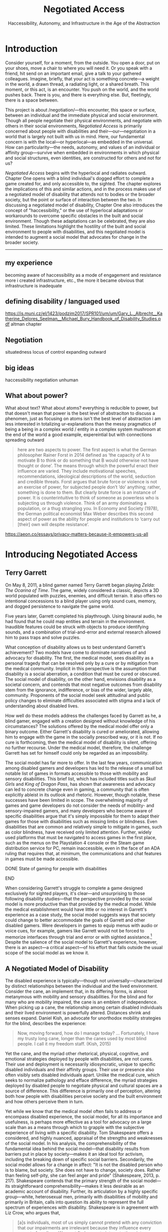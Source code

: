 :formatting:
#+OPTIONS: toc:nil

# Uncomment to export without tasks or notes
#+OPTIONS: tasks:nil inline:nil

# #+OPTIONS: html-style:nil 
#+TITLE: Negotiated Access
#+SUBTITLE: Haccessibility, Autonomy, and Infrastructure in the Age of the Abstraction

# When enabled, removes numbering of sections without removing ToC
# ToC is not indented, however
# #+LATEX: \setcounter{secnumdepth}{0}

# Fancy CSS
#+HTML_HEAD: <link rel="stylesheet" href="tufte.css"/>


#+LATEX_CLASS: thesis

# Make footnotes not spill over to next page
#+LATEX: \interfootnotelinepenalty=10000

#+LATEX: \frontmatter

#+LATEX: \include{./includes/Title_page}
#+LATEX: \setcounter{page}{2}

#+LATEX: \include{./includes/Copyright_page}
#+LATEX: \include{./includes/Approval_page}
#+LATEX: \include{./includes/Abstract}
#+LATEX: \include{./includes/Acknowledgments}


#+TOC: headlines 3
# \listoftables
#+LATEX: \listoffigures

#+LATEX: \mainmatter
:END:
* Introduction

Consider yourself, for a moment, from the outside. You open a door, put on your shoes, move a chair to where you will need it. Or you speak with a friend, hit send on an important email, give a talk to your gathered colleagues. Imagine, briefly, that your act is something concrete—a weight in the world, a drawn thread, a radiating light, or a shared breath. This moment, or this act, is an encounter. You push on the world, and the world pushes back. There is you, and there is everything else. But, fleetingly, there is a space between.

This project is about /negotiation/—this encounter, this space or surface, between an individual and the immediate physical and social environment. Though all people negotiate their physical environments, and negotiate with others in their social environments, /Negotiated Access/ is primarily concerned about people with disabilities and their—our—negotiation in a world that is largely not built with us in mind. Here, our fundamental concern is with the local—or hyperlocal—as embedded in the universal. How can particularity—the needs, autonomy, and values of an individual or affinity group—survive when embedded in environments in which physical and social structures, even identities, are constructed for others and not for us?

/Negotiated Access/ begins with the hyperlocal and radiates outward. Chapter One opens with a blind individual's dogged effort to complete a game created for, and only accessible to, the sighted. The chapter explores the implications of this and similar actions, and in the process makes use of a negotiated model of disability that attends not to bodies or the broader society, but the point or surface of interaction between the two.  In discussing a negotiated model of disability, Chapter One also introduces the concept of "haccessibility," or the use of hyperlocal adaptations or workarounds to overcome specific obstacles in the built and social environment. Though these adaptations can be celebrated, they are also limited. These limitations highlight the hostility of the built and social environment to people with disabilities, and this negotiated model is intended to augment a social model that advocates for change in the broader society.













-----

** my experience

becoming aware of haccessibility as a mode of engagement and resistance 
more i created infrastructure, etc., the more it became obvious that infrastructure is inadequate 
** defining disability / languaged used

https://is.muni.cz/el/1423/podzim2017/SPR101/um/um/Gary_L._Albrecht__Katherine_Delores_Seelman__Michael_Bury_Handbook_of_Disability_Studies.pdf
altman chapter

** Negotiation

situatedness
locus of control
expanding outward
** big ideas
haccessibility
negotiation
unhuman 

** What about power?

What about text? What about atoms? everything is reducible to power, but that doesn't mean that power is the best level of abstraciton to discuss a phenomen, just as focusing on atoms isn't the best level of abstraction
i am less interested in totalizing ur-explanations than the messy pragmatics of being a being in a complex world / entity in a complex system
mushroom at the end of the world a good example, expereintial but with connections spreading outward

#+BEGIN_QUOTE
here are two aspects to power. The first aspect is what the German philosopher Rainer Forst in 2014 defined as ‘the capacity of A to motivate B to think or do something that B would otherwise not have thought or done’. The means through which the powerful enact their influence are varied. They include motivational speeches, recommendations, ideological descriptions of the world, seduction and credible threats. Forst argues that brute force or violence is not an exercise of power, for subjected people don’t ‘do’ anything; rather, something is done to them. But clearly brute force is an instance of power. It is counterintuitive to think of someone as powerless who is subjecting us through violence. Think of an army dominating a population, or a thug strangling you. In Economy and Society (1978), the German political economist Max Weber describes this second aspect of power as the ability for people and institutions to ‘carry out [their] own will despite resistance’.
#+END_QUOTE
https://aeon.co/essays/privacy-matters-because-it-empowers-us-all

* Introducing Negotiated Access
** Terry Garrett
On May 8, 2011, a blind gamer named Terry Garrett began playing /Zelda: The Ocarina of Time/. The game, widely considered a classic, depicts a 3D world populated with puzzles, enemies, and difficult terrain. It also offers no intentional concessions to a blind player using only sound cues, memory, and dogged persistence to navigate the game world. 

Five years later, Garrett completed his playthrough. Using binaural audio, he had found that he could map entities and terrain in the environment. Inaudible features could be struck with objects to produce identifying sounds, and a combination of trial-and-error and external research allowed him to pass traps and solve puzzles.

What conception of disability allows us to best understand Garrett's achievement? Two models have come to dominate narratives of and advocacy for disability. The first, the medical model, sees disability as a personal tragedy that can be resolved only by a cure or by mitigation from the medical community. Implicit in this perspective is the assumption that disability is a social aberration, a condition that must be cured or obscured. The social model of disability, on the other hand, envisions disability as a societal concern, and contends that most negative outcomes from disability stem from the ignorance, indifference, or bias of the wider, largely able, community. Proponents of the social model seek attitudinal and public policy changes to eliminate difficulties associated with stigma and a lack of understanding about disabled lives.

How well do these models address the challenges faced by Garrett as he, a blind gamer, engaged with a creation designed without knowledge of his circumstances? The solutions offered by the medical model offer only a binary outcome. Either Garrett's disability is cured or ameliorated, allowing him to engage with the game in the socially prescribed way, or it is not. If no cure is forthcoming, then the medical model of disability is silent, offering no further recourse. Under the medical model, therefore, the challenge Garrett has set for himself could only be regarded as an impossibility.

The social model has far more to offer. In the last few years, communication among disabled gamers and developers has led to the release of a small but notable list of games in formats accessible to those with mobility and sensory disabilities. This brief list, which has included titles such as /Skull Girls/ and /King of Dragon Pass/, has shown that awareness and advocacy can led to concrete change even in gaming, a community that is often explicitly ableist in its outlook and rhetoric. However, though notable, these successes have been limited in scope. The overwhelming majority of games and game developers do not consider the needs of mobility- and sensory-impaired gamers, and many developers who become aware of specific disabilities argue that it's simply impossible for them to adapt their games for those with disabilities such as missing limbs or blindness. Even disabilities that are common and relatively simple to mitigate in games, such as color blindness, have received only limited attention. Further, widely used platforms that must be navigated to access games in the first place, such as the menus on the Playstation 4 console or the Steam game distribution service for PC, remain inaccessible, even in the face of an ADA ruling that requires that, at minimum, the communications and chat features in games must be made accessible.

*************** DONE State of gaming for people with disabilities
		CLOSED: [2020-01-08 Wed 11:13]
*************** END

When considering Garrett's struggle to complete a game designed exclusively for sighted players, it's clear—and unsurprising to those following disability studies—that the perspective provided by the social model is more productive than that provided by the medical model. While the medical establishment would have little or no interest in Garrett's experience as a case study, the social model suggests ways that society could change to better accommodate the goals of Garrett and other disabled gamers. Were developers in games to equip menus with audio or voice cues, for example, gamers like Garrett would not be forced to memorize interfaces through trial and error or with sighted assistance.[fn:making-games-accessible] Despite the salience of the social model to Garrett's experience, however, there is an aspect—a critical aspect—of his effort that falls outside the usual scope of the social model as we know it.

[fn:making-games-accessible] My point here is that the current state of gaming is, by and large, not accessible, and that it makes sense for gamers  with disabilities to look outside of advocacy for ways to pursue their aims in the present. However, I do not want to understate the progress taking place in this area or the potential long-term importance of changes brought about by advocacy.

Developments in this area have included accessibility initiatives by gaming-adjacent communities such as LEGO citep:kacala_legos_2019 and the incorporation of combination optical character recognition and screen reader functionality features into game emulator platforms citep:matteis_retroarch_2019. A number of mainstream games have implemented accessibility-related features such as color blind and large font modes, and a handful, such as Madden 2018, have taken steps toward playability for the fully blind citep:electronic_arts_madden_2018. Some more serious projects, such as the Accessible Player Experiences (APX) initiative by nonprofit AbleGamers, appear to have enough impetus to potentially move the needle on attitudes toward accessibility. 

Finally, due perhaps to FCC rules that went into effect in 2015 mandating that certain game console functionality be made accessible, there has been an uptick in researcher interest in the challenges associated with creating accessible games [[citep:garber_game_2013][p. 17]] and a growing awareness of the central role of gaming in culture, therapy, and education [[citep:yuan_game_2011][p. 2]]. Though these developments are exciting, advocacy around changing attitudes toward accessibility in gaming is still in its early stages.

** A Negotiated Model of Disability

The disabled experience is typically—though not universally—characterized by distinct relationships between the individual and the lived environment. Consider the cane, an implement that, in its differing forms, is almost metanymous with mobility and sensory disabilities. For the blind and for many who are mobility impaired, the cane is an emblem of independence. When picking up a cane, the relationship among certain disabled individuals and their lived environment is powerfully altered. Distances shrink and senses expand. Daniel Kish, an advocate for unorthodox mobility strategies for the blind, describes the experience:

#+BEGIN_QUOTE
Now, moving forward, how do I manage today? ... Fortunately, I have my trusty long cane, longer than the canes used by most blind people. I call it my freedom staff. (Kish, 2015)
#+END_QUOTE
Yet the cane, and the myriad other rhetorical, physical, cognitive, and emotional strategies deployed by people with disabilities, are not cures. Their use and deployment is necessarily idiosyncratic, unique to specific disabled individuals and their affinity groups. Their use or presence also often visibly sets disabled individuals apart. Unlike the medical cure, which seeks to normalize pathology and efface difference, the myriad strategies deployed by disabled people to negotiate physical and cultural spaces are a source of difference. This difference is primarily one of perception, altering both how people with disabilities perceive society and the built environment and how others perceive them in turn.

Yet while we know that the medical model often fails to address or encompass disabled experience, the social model, for all its importance and usefulness, is perhaps more effective as a tool for advocacy on a large scale than as a means through which to grapple with the subjective experience of living with a specific disability. Tom Shakespeare offers a considered, and highly nuanced, appraisal of the strengths and weaknesses of the social model. In his analysis, the comprehensibility of the fundamental idea behind the social model—that disability results from barriers put in place by society—makes it an ideal tool for activism, including the breaking down of specific social barriers. Secondarily, the social model allows for a change in affect: "It is not the disabled person who is to blame, but society. She does not have to change, society does. Rather than feeling self-pity, she can feel anger and pride" (Shakespeare, 2013, p. 217). Shakespeare contends that the primary strength of the social model—its straightforward comprehensibility—makes it less desirable as an academic account of disability. Further, its articulation by a highly specific group—white, heterosexual men, primarily with disabilities of mobility and primarily in Britain, calls into question its ability to represent the full spectrum of experiences with disability. Shakespeare is in agreement with Liz Crow, who argues that,

#+BEGIN_QUOTE
[a]s individuals, most of us simply cannot pretend with any conviction that our impairments are irrelevant because they influence every aspect of our lives. We must find a way to integrate them into our whole experience and identity for the sake of our physical and emotional well-being, and, subsequently, for our capacity to work against Disability (Crow, 1992, p. 7)
#+END_QUOTE

My own experiences with disability lead me to agree with the perspectives offered by Shakespeare and Crow. The social model, as important and useful as it is, should be expanded, at least in contexts outside of activism, to be sensitive to the full gamut of disabled experience, a range that includes chronic pain and conditions that may result in early death.

In this project, I offer another imperfect model, a negotiated model of disability, intended to augment the social model and move toward a more holistic understanding of disability. I offer it for the same reason the social model was offered: to provide understanding of a specific aspect of the disabled experience in order to break down barriers and allow for greater autonomy and independence. In later chapters, I also articulate how a negotiated model can speak to larger questions of expressing values in contexts where essential infrastructure and cultural understanding are not present. As with any model, I do not believe we should view the world exclusively through the lens of negotiation. Yet by focusing not on the body exclusively (the medical model) or macro-scale society (a common articulation of the social model), but on the interplay between the individual and the immediate social and built environment, I believe that one can reach a set of new conclusions and, in doing so, break down a set of old barriers, barriers different from those targeted in activism supported by the social model. These conclusions, essentially, revolve around a single idea: that individuals, and by extension local communities of practice, should be able to have autonomy over their immediate environment. When put this way, the proposition sounds agreeable and, perhaps, even simple. Yet nothing could be less simple, and this project attempts to contend with that reality. The forces arrayed against even the merest individual autonomy and self-determination are numerous. These forces, unthinking and unfeeling but purposeful and relentless, are like the Moloch of Alan Ginsberg's /Howl/: "Moloch whose mind is pure machinery! Moloch whose blood is running money! ... Moloch whose breast is a cannibal dynamo! ... Moloch whose factories dream and croak in the fog! Moloch whose smoke-stacks and antennae crown the cities! ... They broke their backs lifting Moloch to Heaven!" (Ginsberg, 1955). Whether or not one feels the encroachment of the unhuman, Empire, technopoly, or Moloch at the periphery of one's existence, this project, and the negotiated model, attempts to contend with forces that make the locus of control remote, rather than local; centralized, rather than federated; and in processes, rather than people.

The negotiated model argues that, in raising a cane—or in lip reading, using a screen reader, or adapting a vehicle to a mobility impairment——the disabled individual asserts a kind of power that does not flow from their approval or status in the wider community. Simultaneously, they assert their own identity, both individually and as part of an affinity group. Drawing on their understanding of their own situation and their relationship with the lived environment, the disabled individual /negotiates/. That is, they negotiate their environment, reforging relationships among their own bodies and the physical world. They negotiate with others, learning to survive in social milieus often characterized by ignorance and hostility. They share, build, and teach amongst themselves, creating negotiables—knowledge, physical infrastructure, and social capital that are their own. These practices are universal and critical to survival but are often invisible and unacknowledged.

Models of disability combine a means of conceiving of or envisioning disability with a prescribed way forward—that is, a way of improving—or attempting to improve—the lives of disabled people. For the medical model, this prescribed way forward is the cure, an effacement of disability. For the social model, the way forward is social change in the wider society, including advocacy for and understanding of the lives of disabled people. In articulating and exploring a third model, the negotiated model, intended to augment the critical work already done under the aegis of the social model. Like existing models of disability, this model provides both a way to conceive of and situate disability and a way forward, a means of improving the lives of disabled people.

The negotiated model articulated here is not a call for new types of work to be done to improve the lives of people with disabilities, because negotiated forms of access have been, and continue to be, practiced by individuals and communities in myriad forms. This model of access has, however, been underexamined in the context of disability studies and in the academy more widely. A goal of this project, therefore, is to focus attention on excellent work that is, and that arguably has always been, underway by practitioners in the wider disability community, and to provide a framework to better understand and contextualize this labor. Further, this project seeks to connect a theoretical understanding of negotiated access to related work in other domains. These connections include the digital humanities, with its emphasis on critical making and infrastructure, and utopian studies, which explores alternative relationships among bodies and their environments. Just as applications of the social model of disability have advanced discourses in a variety of disciplines, the negotiated model of disability can contribute to a wider understanding of affinity groups that develop practices, knowledges, and infrastructure that push back against complicit orthodoxy and normalizing forces.

So, again: what conception of disability allows us to best understand Garrett's achievement—completing, independently as a blind individual, a game designed exclusively for the sighted? If it's not yet clear, my answer to this question is the negotiated model of disability. While advocacy and social progress on the rights of disabled gamers might have helped, and could yet help, individuals such as Garrett, it was not this form of social progress that allowed Garrett to overcome this challenge. It also goes without saying that no (entirely theoretical) cure contributed to his victory. Rather, Garrett's accomplishment was the result of a successful negotiation of the lived environment. In approaching an apparently inaccessible game as he did, Garrett forced a redefinition of his relationship with it, creating infrastructure—a path—where no infrastructure existed before. Garrett's achievement also shares many characteristics of negotiated access that will be discussed in depth in this chapter, among them an idiosyncratic, exploratory,  or free-form approach to the creation of localized infrastructure—"haccessability."

Finally, it's essential to note that negotiated access is not an exceptional or extraordinary state for disabled individuals. Rather, it's a daily, or even hourly, fact of life. Case studies such as Garrett's and the others that will be discussed below garner focus and attention in both disabled and non-disabled communities, making them attractive for citation, discussion, and inclusion in a text such as this one. For disabled individuals, however, negotiation of the lived environment is simply a fact of life, one generally performed without fanfare or even, in most cases, acknowledgment. In addition, those individuals whose achievements come to wider public attention are often, despite their disabled status, privileged in other ways. While this study will attempt to balance extraordinary examples of negotiated access with those in keeping with the daily struggles and successes of disabled life, I wish to acknowledge that "notable" achievements in this context are unfortunately often those marked out by able, rather than disabled, communities. To the extent that it is possible within the bounds of this project, I have sought out firsthand accounts and voices of disabled experience whenever possible.

** What Is Negotiated Access?

Negotiated Access is advocacy, knowledge creation,  and the building of infrastructure that begins within an affinity group and radiates outward. It's rooted in the lived experience of people with disabilities and its locus is the idiosyncratic capabilities, skills, and practices that enable people with disabilities to survive and (sometimes) flourish in an able and ableist society. Negotiated Access addresses aspects of the disabled experience that are marginal or underacknowledged within current paradigms, particularly methods that do not rely on, or defy, the approval or approbation of the wider society. In some cases, negotiation may require, or involve, passing—temporarily merging with the perception of the dominant able class to extract withheld support or necessary acknowledgement or concessions. At other times, negotiation involves practices that are considered asocial, resistant, or antisocial by the wider able community. Negotiation, therefore, tends to be at the periphery of the disabled experience, in the actions that are not easily narrativized or made legible by the community at large, but  which are a means of survival for individuals and their affinity groups.

Gene Bellinger, a theorist of systems, defines a model as a "simplification of reality intended to promote understanding" citep:bellinger_model_2004. The limitations that apply to all models—that the map, however useful an aid to understanding, cannot reflect the full territory—also apply to models of disability—perhaps especially so, given the myriad manifestations of disability and disabled identity. Indeed, one practitioner's social model—or medical model, individual model, charity model, administrative model—may, and quite frequently does, differ in application and interpretation when invoked by another. Mike Oliver, said to have coined the term "social model," has gone to lengths to frame it as a "practical tool, not a theory, an idea or a concept" [[citep:oliver_social_2004][p. 19]]. Oliver contends that too much effort has gone into debating the applicability of paradigms and models to the phenomenon of disability and not enough effort into actually bringing about change: "If we imagine that throughout human history the carpenters and builders of the world had spent their time talking about whether the hammer was an adequate tool for the purpose of building houses, we would still be living in caves" [[citep:oliver_social_2004][p. 20]]. Here, Oliver is—pun intended—blunt with his analysis, and in my opinion there is clear value in theorizing disability in all its complexity. Ultimately, however, my interest in models, including a negotiated model, comes from my own individual experiences with disability and my participation in, and regard for, communities of individuals who view disability as part of their identity. In speaking of a negotiated model, I have little interest in imposing specific narratives on the complexity that is disability, but every interest in understanding specific aspects of the disabled experience. Like any model of disability, or indeed any model, thinking of disability in terms of negotiation is intended to be useful, but not totalizing or proscriptive.

While negotiated access flows from the personal and the idiosyncratic in the lives of people with disabilities, as a practice and as a critical lens it is also a vector for political and cultural energy. As we will see in later chapters, negotiated access throws light on disability as an identity and the relationships among disability affinity groups, the narrativization of disability in media, the rise of transhumanism and the pathologization of humanity, the articulation of values through infrastructure, the implications of proprietary and commercial ideologies on the body, and the imagination and implementation of crip utopias. Negotiated access, and related concepts such as haccessibility, suggest ways we can advance both on-the-ground advocacy in the disabled community and augment our understanding of disability through the lens of the social model. Closely examining the unidealized, day-to-day interactions among disabled people and society, however, also raises a host of theoretical questions, not only about disabled life but also about how society at large reflects, or fails to reflect, our values.

** Jaywalking Past Obstacles

Meagan H. Houle, a communications specialist and disability rights blogger, uses a metaphor—waiting on the curb for a ride—to describe her experience of being blocked by society's neglect of essential accommodations:

#+BEGIN_QUOTE
Being disabled, I realized, is a lot of standing on the corner, waiting for the world to decide that it’s safe for you to cross. My life as a disabled person involves a lot of standing still, watching cars fly freely by, wondering when the light will turn green long enough for me to make some headway. Since the system is more complicated than I can wrap my head around, and there’s no handy countdown, I have no clear idea when that might happen. So I wait, getting increasingly cold and impatient, for a path forward. Some days, it feels as though the world is filled with cars, and I am the only pedestrian in sight. They are roaring along while I walk and wait, walk and wait. citep:houle_wait!_2018
#+END_QUOTE
Houle's experience of living with a disability is not a consistent one—in her metaphor, she contrasts her waiting with stretches of progress long enough to cause her to forget her own time spent blocked by a lack of accommodation: "Barriers are overcome, and my journey picks up speed. ... The reprieve might even be long enough for me to point at other unlucky foot travelers, and to wonder loudly what they've done—or left undone—to leave themselves stranded at the corner" citep:houle_wait!_2018. However, at points in this metaphorical journey when she is blocked for too long to bear, when the contrast between her lack of progress and others' ease of travel becomes too great, Houle describes another way forward:

#+BEGIN_QUOTE
Then, when the waiting becomes too much for me, I try to jaywalk. I barge right into the unsafe spaces, the heavy traffic, the uncharted territory. I might get a warning or a slap on the wrist or even an angry honk from someone’s horn; occasionally, I retreat to my corner, chastened. I am foolish and fragile. I must be protected from myself citep:houle_wait!_2018
#+END_QUOTE
Houle's comparison to jaywalking, part of a larger metaphor that grapples with the subjective experience of living with disability, describes an almost involuntary reaction to suppression, a reaction born of anger and frustration. This reaction, I will argue, is not only understandable—facing injustice by ignoring or circumventing constraints imposed by commercial interests, majoritarian apathy, or social propriety can help bring about lasting change. My own feelings echo Houle's benediction to the coming generation, that "when the time comes to jaywalk, to break the rules and challenge the status quo, they will have the courage to do it, and the good fortune to emerge triumphant" citep:houle_wait!_2018.

#+CAPTION: Painting by Patrick William Connally, president of DREES (Disability Rights Enforcement, Education Services) and friend of Ed Roberts during the Independent Living Movement. The painting depicts the first curb cut near Wheelchairs of Berkeley.
#+NAME: curb_cut_painting.png
#+ATTR_HTML: :alt A somewhat chaotic painting of a smiling individual being pushed in a wheelchair. A curb cut is visible in the foreground, but placed up the block and not on the corner.
[[./images/curb_cut_painting.png]]
# Taken from http://revolution.berkeley.edu/first-curb-ramps/

** Cementing the Future

Houle's metaphor—waiting on a corner for change, jaywalking past obstacles—is particularly fitting in light of a history of civil disobedience by disability rights activists, many of whom, in the 60s and 70s, were explicitly concerned with the inaccessibility of streets and street corners. One incident—the quiet reshaping at night of particular street corners to make them accessible by wheelchair—has been mythologized in the retelling. 

In 1962, Ed Roberts, a quadriplegic polio survivor, became the first student at Berkeley with a profound disability. Roberts had to overcome a series of obstacles to enroll, among them securing dormitory space for his 800-pound iron lung. Famously, a dean at the university reportedly claimed that "[w]e’ve tried cripples before and it didn’t work" citep:dawson_ed_2015. Over the next decade, Roberts and a growing circle of activists with disabilities would create the Center for Independent Living, a community that advocated for students with disabilities on campus and which would prove instrumental in the burgeoning disability rights movement. In the early years of the Center, however, Roberts was faced with a critical issue: a lack of curb cuts on street corners made it difficult to organize and attend meetings.[fn:curb-cuts]

[fn:curb-cuts] Curb cuts, the small ramps or "cuts" in the sidewalk at almost every modern street corner, are generally taken for granted by the public. Before the rise of the disability rights movement in the 1960s, curbs on corners were generally raised about six inches off the street, making every block a barrier to those using wheelchairs. Between 1970-1974, largely in response to advocacy by the Independent Living Movement, Berkeley created the first accessible wheelchair route in the United States, and by 1990 the passing of the Americans with Disabilities Act mandated curb cuts on all street corners. 

The fact that curb cuts are so useful to every member of the community, not just those with disabilities, means they are frequently held up as a fundamental example of Universal Design, a philosophy or methodology that considers accessibility to be a normal and integrated part of any design process citep:williamson_peoples_2012, and the term "curb cut effect" is sometimes used to describe changes made for disadvantaged groups that ultimately benefit the wider society [[citep:glover_blackwell_curb-cut_2017][p. 28]].
# End footnote
# End footnote !!!!!


Ultimately, the activities and advocacy of the Independent Living Movement would result in the creation of one of the first accessible wheelchair routes in the United States. Before these systemic changes took place years later, however, Roberts still needed to move around Berkeley. As a temporary solution, and in an act of civil disobedience, a number of individuals connected to the Independent Living Movement went out into the streets at night and, with bags of cement, created ramps when no ramps had existed before.

In an interview for an oral history of the independent living movement at Berkeley, Eric Dibner, a friend and sometime medical attendant for Roberts, describes the mythos that sprung up around this guerilla modification of street corners. The following is an excerpt from a conversation between Dibner and interviewer Kathy Cowan recorded in 1997-1998 as part of the Disability Rights and Independent Living Movement Project, an initiative that created an extensive oral history of the period.


#+BEGIN_QUOTE
# Dibner

# ... so that was one of my first experiences with ramps, right, and learning that if you're closer to the ground, you don't have to build so much of a ramp, like, duh! [laughs]


Cowan (interviewer)

I certainly have heard your name associated with ramps over and over again, Eric. There is this story that you were building curb cuts and ramps in Berkeley sort of unofficially. Is there a story behind that?


Eric Dibner

Well, you didn't hear about the nitroglycerin where we were blowing up curbs and [laughter] and jackhammers in the middle of the night, where we'd go and we'd jackhammer up all these intersections and then the city would have to fix them.


Cowan (interviewer)

No, I didn't hear that story. Is that a true story? [laughs]


Eric Dibner

No, neither of those are true stories, actually. [laughs] That was a little later when Ed [Roberts] asked for some ramps to be--there were some corners where he had problems going from his house to CIL, or maybe it was the Disabled Students' Program. So I got a bag of cement and went out. They were real low curbs, like a couple of inches, at Dana and Dwight, probably at Ellsworth and Dwight, and I think I did one at Ellsworth and Blake. It was just to bevel the corner. I mean, we didn't build curb ramps, we just put some cement down to make it useable. [[citep:bancroft_library_regional_oral_office_builders_2000][p. 24]]
#+END_QUOTE

As can be seen in the above exchange, the intervention made here by Eric Dibner and others was at once a practical solution to an immediate problem, a provocation to those representing the status quo, and a galvanizing act. Ed Roberts, a critical individual in the Independent Living Movement, needed to get to meetings, and get to meetings /now/—not years later when the city was finally convinced to create a route. The cement corners also served as a demonstration, a statement of how things should be, an eloquent way to say that the corner /should just have a ramp/. Perhaps most importantly, however, this intervention, this infrastructural end-run, provided a rallying point, creating the kind of story around which a movement could crystallize. This can be seen in how the act was remembered not as a mere bevel, an addition to the curb, but as an act of demolition, of clearing away the old order and forcing a new way of doing things. As the mythology around this incident shows, interventions such as these occupy their own psychological and social space. They create a history, a narrative, that paves the way, figuratively speaking, for greater social change. The dramatization of Dibner's small reshaping of Berkeley infrastructure, transforming a bag of cement into jackhammers and nitroglycerin in the popular imagination, shows the need for images of resistance that galvanize activists, shame adherents to the status quo, and show why change is necessary—and what it might look like in practice.

Dibner's intervention is a powerful example of what I'll call /haccessibility/—essentially, the use of hacking or a hacking ethos to make things accessible, with or without the approval of the broader society. Haccessibility is a radical form of negotiation, a redrawing of the boundary between the self and the physical and social environment. Though acts of haccessibility frequently take the form of an individual seeking greater autonomy, they often serve as a first step toward the creation of useful infrastructure or a provocation with the potential to lead to social change. Thus, haccessibility is important not only for redrawing boundaries between an individual and the immediate environment, but also for catalyzing change that can spread to an affinity group and, possibly, to the broader society.

** Something in the Air

It is no coincidence that these interventions—not just Dibner's actions with a bag of cement, but the Independent Living and the broader Disability Rights movement—took place in the 1960s and 1970s. This work resonates, and was informed by, other movements underway at that time. The parallels with the first, the Civil Rights Movement, were clear to early disability rights advocates who followed its model of civil disobedience, including the use of peaceful demonstrations and sit-ins. Similarly, disability rights advocates in this period also participated in other political movements, such as the nascent environmental movement, including occupation of wetlands in support of the National Wild and Scenic Rivers Act [[citep:bancroft_library_regional_oral_office_builders_2000][p. 279]]. 

Something, clearly, was in the air—or the water—of the California of the 60s and early 70s, the counterculture giving rise to the civil rights movement, second-wave feminism, the disability rights movement, the anti-war movement, the Beat Generation, psychedelia, and the early environmental movement, among many others. In this period, too, great changes were taking place in the field of technology and, in particular, computers and computer culture. The early days of computer culture were also largely focused around the same places, especially the Bay Area and on college campuses. In /What the Dormouse Said/, an account of the rise of computing in the 60s, John Marko shows how counterculture ideology influenced the nascent tech scene. Figures such as Stewart Brand, best known for the /Whole Earth Catalog/, XXX were deeply influenced by both the counterculture and the early tech scene, and the rhetoric, if perhaps not the purpose or spirit, of the counterculture was adopted wholesale by Silicon Valley startups such as Apple. [fn:apple-counterculture]

*************** TODO more from what the dormose said after i read it
*************** END

[fn:apple-counterculture] One can read about the hippie aesthetic and sensibility that colored the life of Steve Jobs, including his love of yoga, in a number of relatively anodyne biographies and accounts citep:dormehl_apple_2013,isaacson_steve_2011 . Perhaps more interesting is Žižek's incisive take on the category of what he calls "liberal communist," the now-familiar Silicon Valley disrupter type: "Liberal communists are big executives recuperating the spirit of contest, or, to put it the other way round, countercultural geeks who take over big corporations. Their dogma is a new, postmodernised version of Adam Smith’s old invisible hand of the market. Market and social responsibility here are not opposites. They can be reunited for mutual benefit" [[citep:zizek_violence:_2008][p. 17]]. 

The height (or perhaps the nadir) of "Apple as revolution" rhetoric may well be the famous 1984 commercial, directed with dystopian verve by Ridley Scott, that intones: "[o]n January 24th, Apple Computer will introduce Macintosh. And you'll see why 1984 won't be like `1984'" citep:scott_1984_1984.

I'll largely be drawing a distinction between the hacker archetype and the disruptor archetype. There is significant overlap here, however, especially in disruptors self-identifying as hackers, and I acknowledge that these distinctions may skirt the "no true Scotsman" fallacy.
# End footnote !!!!!


There are a number of historical points of connection between early computing culture and the disability rights movement, mostly beginning in the late 1970s and early 1980s. An early, and notable, connection arose out of a chance in-flight meeting in 1974 between a blind man and Ray Kurzweil, a young inventor who had just patented a new method for optical character recognition [fn:ocr]. Kurzweil, who had just invented a solution that was in search of a problem, learned that OCR and speech synthesis might be of use to people with impairments to vision and, later, mobility [[citep:petrick_making_2015][p. 2]]. After seeing a demonstration on television, Stevie Wonder became the second owner of the Kurzweil Reader, the device that followed from this encounter. Kurzweil is now most strongly associated with the futurist and transhumanist movements, having written books such as /The Age of Intelligent Machines/ and /The Singularity Is Near/. Among his beliefs are that technology will fully accommodate, and ultimately cure, all disabilities, and that this is only one step in the move toward the "singularity," the point at which technological development will experience exponential growth. In the last chapter of this project, I'll examine the transhumanist ideology in greater detail and argue that the philosophy is representative of an emergent social, cognitive, and technological superstructure that pathologizes humanity, flattens difference, and elevates system. Though Kurzweil's inventions have doubtless helped many, he also embodies the dangers of infrastructure created by outsiders to a community and technological solutions that encourage dependence rather than independence.

*************** TODO some words on smith-kettlewell here?
*************** END

Though the fact that much of the disability rights and early computing movements developed in roughly the same time and many of the same places is suggestive of some useful parallels, I do not wish to overstate the historical connections between these communities. Rather, in invoking haccessibility as a concept, I wish to explicitly compare the values and practices of disabled practitioners with a specific subculture, that of hackers and hacking. In the next section, we'll explore historical and contemporary understandings of "hack" and "hacker," controversial terms that can mean quite different things in different contexts. The hacker ethos as sometimes articulated elevates autonomy, resilience, and collaboration within small affinity groups, values that I perceive in action in many disabled communities of practice. Perhaps more importantly, the hacker ethos provides a mode of resistance, focused as it is on understanding, subverting, and repurposing systems. As we will explore  in Chapter 3, people with disabilities stand outside the social and infrastructural norm, requiring that they create their own infrastructure and local community. The rest of this chapter will examine the hacker ethos and draw attention to modes of resistance and creation that can be seen in current and historical communities of people with disabilities.

[fn:ocr] Optical Character Recognition (OCR) is a technical field focused on automatically converting printed text to a machine-readable form. It has a wide number of applications, but is of particular use to those with print disabilities such as dyslexia and visual impairment.


# old paragraphs
# By and large, however, my observations, in the next sections, about correspondences between the concerns of communities of people with disabilities and communities of hackers are clear more in retrospect—that is, the comparison is intended primarily to highlight the resilience, persistence, shared knowledge, and infrastructure creation of groups of people with disabilities rather than demonstrate extensive historical connections between these groups. In presenting these shared concerns, I also aim to outline a concept—haccessibility, or the creation of infrastructure that is personal, small scale, and local.

# A few individuals and groups participated in, or were influenced by, both the culture of the early disability rights movement and early hacker culture, among them contributors to the Smith-Kettlewell Technical File, a publication for blind engineers and tinkerers, and the inventor Ray Kurzweil, a figure who I will argue embodies the dangers of infrastructure created by outsiders to a community. 

# It is not surprising that early activists in the disability rights movement were unaware of the emergence of hacker culture, despite its early spread from MIT and its environs to outposts on the west coast, including Stanford and the Bay Area. Early hacker culture  m

# Despite pockets of direct overlap between disability rights and hacker culture—, discussed later in this chapter—a set of similarities in concerns between people with disabilities and hacker subculture is not obvious in this period. 

# As technology has reshaped relationships between individuals and their environments, and as people with disabilities have developed technology and communities of practice to address shared concerns, correspondences between people with disabilities and hackers have become more clear over time.

** What Is a Hacker?

"Hacker" is a contested term, one with a set of meanings and associations highly dependent on context and culture. For most, the hacker is figured as a modern-day boogieman or, at best, a trickster. In the news, depictions of the hacker have shifted from a suburban adolescent capable of bringing about nuclear Armageddon to a faceless assortment of criminal collectives to, more recently, the chosen tool of adversarial state actors for subverting Western institutions. Casually and less consistently, individuals in government, corporations, or other positions of power may use the term "hacker" to delegitimize whistleblowers who exfiltrate data, such as Chelsea Manning and Edward Snowden, or researchers who point out security vulnerabilities created by technical or policy decisions on the part of corporations or the government. In fiction, especially film and television, the hacker appears as an unreliable guide or, tamed, clears impediments from the path of the protagonist.

The original use of the word "hacker," one that survives to this day in a number of subcultures, is quite different from this popular figuration. The terms "hack" and "hacker" originated at MIT in the early 1960s amongst a group of technically-minded students, many of whom participated in MIT's Tech model train club, the AI lab, or both.

#+BEGIN_QUOTE
The core members hung out at the club for hours; constantly improving The System, arguing about what could be done next, developing a jargon of their own that seemed incomprehensible to outsiders who might chance on these teen-aged fanatics [...]. [...] one who insisted on studying for courses was a "tool"; garbage was called "cruft"; and a project undertaken or a product built not solely to fulfill some constructive goal, but with some wild pleasure taken in mere involvement, was called a "hack." [[citep:levy_hackers:_2010][p. 8]]
#+END_QUOTE
For these early hackers, the word "hack" already had a number of related usages. One could "hack away" on a task or project, artlessly expending effort but making progress. One might implement a "quick hack," a suspect or unreliable solution that solves a problem in the short term. Most important, however, was the "excellent hack"—a striking or even transcendent solution that demonstrated intimate familiarity or mastery of a system.

#+BEGIN_QUOTE
But as the TMRC [Tech Model Railroad Club] people used the word, there was serious respect implied. While someone might call a clever connection between relays a "mere hack," it would be understood that, to qualify as a hack, the feat must be imbued with innovation, style, and technical virtuosity. [...] The most productive people working on Signals and Power called themselves "hackers" with great pride. (Levy, 1984, p. 8)
#+END_QUOTE

Hackers, in this early use of the word, were those who worked on a problem—often technical—out of passion rather than obligation, and who sought a deep understanding of a system or domain. This early hacker culture valued "playful cleverness" (Stallman, 2002), collaborative work, and the sharing of resources and results. 

# They also frequently flouted rules, procedures, and restrictions on access, often in attempts to gain a commodity that, at the time, was highly valuable and frequently out of reach—computer time. 

*************** DONE How did the term "hacker" come to mean criminal?
		CLOSED: [2020-10-31 Sat 14:18]
*************** END

Much ink has been spilled over the relative legitimacy of various definitions of the word "hacker," particularly whether the term should be applied to criminals who gain unauthorized access to computers or curious and playful technophiles. Hackers who connect themselves to the subculture that originated at MIT often attempt to distance themselves from the more widespread usage, insisting that hackers who specialize in gaining access to computer systems be called "crackers" instead. This effort, by and large, has been unsuccessful, and the ambiguity surrounding the word "hacker" remains. In comparing elements of hacker culture to the concerns and practices of the disabled community, however, I will treat each of these interpretations of the term as legitimate. Therefore, the term "haccessibility" as it is used in this project draws on both the tradition of the hacker as playful, deeply skilled amateur and hacker as a specialist in gaining or preventing unauthorized access to systems.

There is a great deal to laud in the hacker ethos, at least as idealized, and this project will largely focus on that which is most useful in the subculture. However, I will try to avoid giving undue credit to the hacker. The notional hacker is an ambiguous figure, and real-life hackers frequently fall short of even this qualified ideal. Modern hackers focused on computer security self-categorize into "black hats," "white hats," and, occasionally, "gray hats," depending on the type and legality of their work.[fn:black-hat-white-hat] Though some black hats are whistleblowers, hacktivists, or Robin Hood types, many or most are simply criminals without higher motivations. Though white hats as a class may seem easier to defend, their increasing situation in corporations [fn:boardroom-bedroom] and government can, in many cases, render them merely employees upholding the status quo rather than agents of resistance. Old-school hackers of the builder and tinkerer variety also have notable failings and shortcomings. In 2018, Linus Torvalds, the creator of the free and open source Linux operating system, voluntarily stepped away from the project due to a pattern of verbally abusive behavior in his work with volunteers. In 2019, Richard Stallman, who will receive  attention in the next section as the originator of the free software movement, was forced to step down from his public-facing roles due to controversial statements made on a mailing list. Though the ethos of the hacker is powerful and useful for understanding specific modes of creation and resistance, it is worth noting that, in practice, the hacker community can be destructive, exclusory, and unselfreflective. [fn:highwaymen]

[fn:black-hat-white-hat] The terms come from Western genre films in which "good guys" wore white hats and "bad guys" wore black hats. Perhaps the best-known conference in the field of hacking is simply called "Black Hat."

[fn:boardroom-bedroom] A 2011 article in the industry publication /Network Security/ declared, "for practitioners who have kept to the straight and narrow ... ethical hacking is fast becoming a mainstream career choice" [[citep:caldwell_ethical_2011][p. 13]] and, somewhat ridiculously, that "White hats have come out of the back bedroom and are heading for the boardroom" [[citep:caldwell_ethical_2011][p. 11]].

[fn:highwaymen] In the 17th and 18th centuries in Britain, long before there was an organized police force, the roads were plagued with highwaymen, mounted robbers who accosted travelers and took their money and valuables. Despite real highwaymen being mostly a curse on travelers and everyday people, the highwayman as a figure became a cultural locus and the subject of countless plays, broadside ballads, and early novels. The Irish highwaymen Redmond O'Hanlon, for example, became an emblem of resistance to the Anglo-Irish gentry. Macheath, the highwayman protagonist of John Gay's /The Beggar's Opera/, represents a noble and humanistic resistance to a corrupt and decadent society. In ephemeral broadsides such as /The Female Highwayman/, the figure was a site of otherness, an individual defying norms and standing outside society.

The figure of the hacker, like the figure of the highwayman, says a great deal about our cultural circumstances. If the highwayman is, quintessentially, nobility in the face of venality, the hacker is unrestricted freedom in the face of rationalizing and racinating system. The figure of the hacker, I hope, can be useful to us in the same way the highwayman was useful centuries ago, even if literal, real-world highwaymen and hackers turn out to be disappointing in comparison to the ideal.
# End footnote !!!!!

** Shared Concerns

Both hackers and people with disabilities are, fundamentally, concerned with the problem of access. Old-school hackers—the Stallmanss, Drapers, and Wozniaks of the world—care about access because they have a primal need to dig into the core of a machine, system, or program. Without the access granted through informal peer groups or initiatives such as the free and open source software movement, the kind of exploratory work with which these first hackers are associated becomes impossible. Hackers of the other stripe, those appearing in news stories about state actors and data breaches, are also concerned with (frequently unauthorized) access. By definition, these hackers are outsiders seeking entrance to systems from which they have been excluded.

To illustrate the basis of these shared concerns, we might compare the story of Eric Dibner's intervention—illicitly beveling street corners in Berkeley during the height of the Independent Living movement—to the origin story of one of the most famous hackers of the MIT scene. As with the beveling intervention, Richard Stallman, in 1980, contended with a question of accessibility that, like the raised street corner, served as a microcosm for an existential threat to a thriving culture. In the AI Lab of the 1970s and early 1980s, programmers had created an environment based on radical sharing and radical trust. Any individual could, and did, contribute to the lab's infrastructure, accessing at will any machine, code, or account. In 1980, however, a gift from outside the lab—a cutting-edge printer provided by engineers at the famous Xerox PARC in Palo Alto—threatened to disrupt this ethos. The printer, a modified Xerox copier, would jam frequently, leading to confusion and a lack of coordination as jobs piled up and no single individual knew that repairs were necessary. Stallman, in the past, had resolved similar issues by writing additional functionality for the printer and the network that sent messages about the status of the printer to those actively using it. However, in this case, when Stallman requested the source code for the printer from an individual working with PARC, he was refused. Stallman, surprised and mortified by this breach of the ethos of sharing that prevailed among hackers at the time, sensed that the incident foretold trouble for the culture of sharing, exploration, and autonomy he had come to value:

#+BEGIN_QUOTE
Now that the laser printer had insinuated itself within the AI Lab's network, however, something had changed. The machine worked fine, barring the occasional paper jam, but the ability to modify according to personal taste had disappeared. ... From Stallman's viewpoint, the printer was a Trojan Horse. After a decade of failure, privately owned software-future hackers would use the term "proprietary" software-had gained a foothold inside the AI Lab through the sneakiest of methods. It had come disguised as a gift. (Williams, 2002)
#+END_QUOTE
Stallman was correct. In the years following, startups and corporations seeking to monetize work done in and around MIT and the AI Lab snapped up hackers from the community, asking them to sign non-disclosure agreements that wore away the culture of openness at the lab and ultimately led to Stallman's exile. This experience, a traumatic one for Stallman, eventually resulted in his creation of the Free Software Foundation, an organization that has deeply influenced how software is developed, both politically and pragmatically. Stallman's philosophy that comprehensibility and freedom in the development of software are questions of morality and ethics, and not merely of business practices, has not always been accepted in the field—the more widely-known open source movement arose as a business-friendly, "neutral" alternative to the free software movement. Nonetheless, Stallman's FSF has been instrumental in developments that serve billions, including the creation of the Linux operating system and the innovation that is copyleft licensing [fn:copyleft].

[fn:copyleft] According to copyleft.org, "[c]opyleft is a strategy of utilizing copyright law to pursue the policy goal of fostering and encouraging the equal and inalienable right to copy, share, modify and improve creative works of authorship" citep:copyleft.org_copyleft.org_2014. The best-known vehicles for copyleft are the GNU General Public License (GPL) for code and the Creative Commons suite of licenses for non-code works. Copyleft licenses have been called viral because when a work with a GPL or CC license is incorporated into or used as the basis for another work, that work, too, must also bear the same or a compatible copyleft license. This encourages, and in some cases mandates, the growth of a commons of freely usable works. For copyleft works, the only restrictive right exercised under copyright law is the right to further restrict.


# !!! END FOOTNOTE !!!

Dibner and Stallman's stories are not equivalent—for one, Dibner's "hacking" of Berkeley street corners helped strengthen the community around the Center for Independent Living and the early disability rights movement, while Stallman, despite his efforts, failed to preserve intact the hacker community at the AI Lab. Yet both encountered infrastructure that threatened their communities and both took steps to change that infrastructure. Each sought to bring technology in the built environment, technology originating outside of their community's locus of control, into tractability, making it serve not only those with the power to create infrastructure in the first place but also their own community. In both cases, redesigned infrastructure—curb cuts and improved printer software—would better serve everyone, not just the community in question, a generally accepted outcome of attention to accessibility that is today called "universal access." Finally, these interventions, whether successful, limited in their success, or unsuccessful, served to galvanize the individual, and their community, around activism that brought about wider change.

Communities of hackers and communities of people with disabilities share other, arguably more superficial, similarities. Frequently, the concept of "user-friendliness" is viewed with suspicion by hackers and by people with disabilities, by hackers because the ideology frequently obscures the real nature of a system and by people with disabilities because user-friendly design too often makes assumptions based on "normal" or "average" users. Both communities share a tendency toward function over form—that is, appreciating what something can do over how it looks while doing it. These similar tendencies, far from universal, will be discussed further in Chapters 2 and 3. For now, however, the most important correspondence between these communities—hackers and people with disabilities—is a desire, grounded in both moral urgency and pragmatic self-interest, to make technology, especially infrastructure, serve the local as well as the remote, the low as well as the high, the distributed as well as the central, and those without power as well as those with power.

** What Is Haccessibility?

*************** DONE History of hackers and parallels to accessibility
		CLOSED: [2018-10-24 Wed 02:20]
*************** END

If infrastructure comprises material and social circumstances, such as roads, housing, communications systems, organizations, laws, and resources, that determine what is practical and possible, then haccessibility is the creation of personal infrastructure that expands the boundaries of the possible in ways that are personal, small-scale, and resistant to larger forces. The term can apply to anyone, whether teenagers (mis)using mentions of promoted brands on Facebook to receive a signal boost from its algorithm or the business executive who uses a desktop computer as a footstool. However, the term is highly significant for people with disabilities, since adaptations, workarounds, prosthetics, individualized skills, and acts of provocation and resistance are critical to their ability to survive and thrive in an able world. Beyond its tendency toward self-determination, another critical aspect of haccessibility is its indifference to propriety and the need or desire to "pass" in wider society. Like the old-school hackers from which the term is derived, those who practice haccessibility often violate boundaries in order to expand their capabilities, explore their environment, and play at the boundaries of the acceptable, the possible, and the expected.

To put it another way, haccessibility is about creating infrastructure—for oneself or for one's community—with resources that are local to the immediate environment. Practically speaking, this often means repurposing resources or infrastructure already present. In its ideal form, haccessibility means the creation of a certain kind of infrastructure, one that is responsive not only to its creator but also to its users. This is not user-friendliness, since user-friendliness as an ideology attempts to anticipate the needs of its users, and this anticipation cannot take into account the full gamut of preferences and capabilities of all groups and individuals. Rather, it is the acknowledgment that such anticipation is impossible and the encouragement, in design and intent, of further repurposing by users. In this sense, haccessibility is what programmers would call recursive, or self-referential and repeating. This is because a well-designed piece of haccessible infrastructure will lead to further repurposings, hacks and contributions, which may in turn lead to their own, and so on. 

Joshua Miele, a blind scientist and designer at the Smith-Kettlewell Eye Research Institute, has articulated this recursive property in discussions of making a meta-maker movement. In these presentations, Miele describes meta-making as creating tools for creating tools. The projects Miele himself has initiated, such as Blind Arduino, perfectly embody this meta-making ethos. Arduino is a low-cost, open source electronics platform used for prototyping devices. As the project description observes, "while blind people could independently develop projects using Arduino, many of the important accessibility steps were undocumented and unknown" (Smith-Kettlewell, 2015). The project, which included a workshop series and continues as a blog, provides essential knowledge for working eyes-free with Arduino. As the project brings blind and low vision individuals in from the cold, they, in turn, are likely to contribute to a growing ecosystem of hackers and developers. Similar projects, such as the Raspberry VI—short for Visually Impaired—mailing list, centered on the popular Raspberry Pi series of single-board (read: small) computers, have enabled communities of knowledge creation to form around technologies that are flexible and inexpensive.


** Hacking High Costs

# leg link

# https://blogs.technet.microsoft.com/machinelearning/2018/09/10/why-would-prosthetic-arms-need-to-see-or-connect-to-cloud-ai/


Haccessible infrastructure is, or should be, low-cost. Living with a disability is expensive. In developed countries, limb prosthetics, though they vary widely in cost, generally are priced in line with a car and must be replaced every few years—three years on average, but as low as a few months in some cases. Hearing aids, in 2018, cost between $1`,500 and $3,000 for a single ear, about the cost of two months' rent for the average American household (Freuler, 2015). Screen readers, an essential piece of software for the blind, can also cost a great deal. The JAWS screen reader, by some measures still the most popular, cost $895 in 2018, or $1095 for the professional version. A refreshable Braille display, necessary for using Braille in conjunction with a computer, can range in cost from around $3,500 to around $15,000. The high costs for these and countless other forms of infrastructure for people with disabilities mean that these technologies do not generally respect the autonomy of their users. Because they are based on proprietary—secret and legally protected—technology, they are generally not easy to repair and cannot be modified by the user. In addition, their high cost means that an external contributor—a family, a neighborhood, a school, or a government—must frequently step in to pay. While such costs are often gladly shared, such reliance can provoke feelings of guilt and can be a blow to independence for people with disabilities. Arguably the worst outcome of these high costs is their reinforcement of other forms of inequality, particularly class based, racial, and geographic inequality. For example, while many children in the Global North can take advantage of programs to subsidize prosthetic limbs—though non-veteran adults frequently cannot—limb prosthesis in the Global South is almost universally nonexistent or unaffordable. According to the World Health Organization, 80% of those with a physical disability live in countries classified as low-income, and of that 80%, fewer than 2% have access to rehabilitative services [[citep:dally_characteristics_2015][p. 66]].

A number of communities have begun to coalesce around the creation and modification of low-cost alternatives to proprietary technologies for people with disabilities. Many of these communities are small and, as will be discussed in Chapter 3, suffer from issues of algorithmic effacement—that is, interested individuals frequently cannot discover such communities through online means due to the inherent majoritarianism of search and social platforms. Online communities of people with specific concerns related to disability often resemble the early internet of the 90s or the modern dark web, operating primarily through vectors such as word of mouth, a loose federation of links, and serendipity.

Hearing Hacks (hearinghacks.com), a self-described "community of hearing aid users, hackers, #audpeeps, audiologists and hearingcare innovators who care about improving life with hearing loss," is one such group. The community was founded by an individual with moderately severe hearing loss who, in 2014, was inspired by the experience of helping a startup develop a smartphone-based hearing test and hearing amplifier, realizing that, in his own words, "change is possible even if it seems too hard. And that it’s easier with a group" (Trombetta, 2015). The group is organized around a blog and occasional small conferences and meetups. "Hacks," as envisioned by the group, are not necessarily technical, but can equally be social or even philosophical. The group includes both technical and non-technical contributors. A recap of one recent meetup involved a session brainstorming ideas for more effective communication with friends, family, and colleagues, including plans to draft a script to explain hearing loss to others and a filter for TripAdvisor to find quiet venues in an area. Groups such as Hearing Hacks represent both the fragility and resilience of small communities of people with disabilities online. Communities like Hearing Hacks have, in recent years, been instrumental in galvanizing support for low-cost and modifiable alternatives to expensive proprietary hearing aids, and ongoing work toward open source software, such as Leibnitz University's Cape4all, and commoditized hardware, based on inexpensive microcomputers such as the BeagleBoard, is encouraging.

In the blind community, one low-cost, modifiable, and community-oriented revolution has already taken place. For many years, blind computer users were faced with a dilemma: pay an extremely high, and often recurring, price for the JAWS screen reader, or not use a computer at all. Frequently, the cost of even the initial license for JAWS would be more than the cost of the computer itself. Though JAWS allowed many blind and low vision people to work with computers, this high cost shut many out and was a significant burden even on those able to afford it. In 2007, two blind programmers, Michael Curran and James Teh, set out to create a screen reader that would be open source and free of charge. This was a monumental undertaking—screen readers are an esoteric technology, and unlike operating systems, compilers, or other significant forms of software infrastructure, there are no books or university courses for learning how to create one. According to Curran, speaking of the creators of other, proprietary screen readers, “`[w]hatever they created couldn’t be leveraged because we couldn’t see their code, so we had to pretty much invent everything ourselves. .. That really depended on trial and error.'" (Preusler, 2017). The new screen reader, Non-Visual Desktop Access (NVDA), has proven successful, popular, and, perhaps most importantly, free of charge. In addition, NVDA users can write and share their own add-ons, allowing individuals to change the behavior of the screen reader to their own preferences or to adapt it to specialized tasks. NVDA add-ons have, for example, allowed blind hackers to use previously inaccessible editors for programming, play certain previously inaccessible games such as Pokemon Crystal, speak with one another through Internet Relay Chat (IRC), and work with quantitative data in the form of tables and equations.

# leftover bit on surviving on the open web
:notes:
# Such groups can appear and disappear quickly, and it already seems that Hearing Hacks most active period might remain 2015-2016. With that said, the importance of such communities to their participants and their niche nature mean that ecosystems of small communities of disabled practice online have survived in some form while larger communities that once thrived on the open web have been absorbed or destroyed by Facebook and Google. 
:end:

# unencumbered by legal or technical limitations
# should be resilient / work anywhere


# #+BEGIN_QUOTE
# To this end, Thomas retells much of hacking’s history, from its little-known origins in phone “phreaking," through the hacker Eden of the 1960s. During this period (still fondly remembered by many participants) in the computer labs of MIT, Cornell and Harvard information and equipment were shared and it was accepted that any person had the right to tinker with anything that they could improve (such that, “[i]n a perfect hacker world...anyone pissed off enough to open up a control box near a traffic light and take it apart to make it work better should be perfectly welcome to..." (15)). Thomas notes the irony, however, that (Legg, 2005, p. 151)
# #+END_QUOTE

# -----moved-----

# People with disabilities, especially those in certain affinity groups, often gravitate toward playful, clever, or community-minded resolutions to daily struggles, casting them in a role similar to the "original" hacker. At the same time, the need to surmount obstacles presented by lack of accessibility just as often casts people with disabilities in the role of the hacker as outsider, criminal, and suspect.

** Hacking To Live

As we have, if briefly, observed, disability is expensive, and access is often a premium good reserved for those in the developed world with ample resources. In this context, infrastructure following a hacker ethos can be life-changing, allowing people with disabilities to make a living and live their lives to their full potential. In some cases, however, the need for specific hacks to live life is fully literal—that is, some people with disabilities are dependent on specific hacks for their health and even their continued existence.

The Mayo Clinic defines sleep apnia as "a potentially serious sleep disorder in which breathing repeatedly stops and starts" citep:mayo_clinic_sleep_2019. The condition increases risk of metabolic syndrome, diabetes, and heart disease, and can increase the chance of complications related to surgery. One of the main forms of treatment for sleep apnea is through use of a CPAP, or Continuous Positive Airway Pressure, machine, which keeps nasal passages open and prevents the cessation of breathing during sleep. CPAP machines are considered medical devices, and though they collect data for diagnostic and research purposes, that data is not made available to users in any form. Instead, patients are supposed to bring an SD card to their medical appointment, have a doctor read the data, and make changes to the settings and usage of the device based on their recommendations. Though this requirement sounds initially reasonable, just as a person with diabetes benefits from feedback on blood sugar levels to identify problems and patterns in real time, those with sleep apnea benefit from access to their own data to resolve highly local problems. This post on MyApnea.Org, a web forum for those with sleep apnea, shows the usefulness of user access to sleep data:

#+BEGIN_QUOTE
After one of those nights from h-ll, waking up initially on the machine after 1.5 hours and not being able to get back to sleep right away, I looked at Sleepyhead software with the expectation I wouldn't find anything significant. I was totally wrong as it looks like a large leak woke me up. I then realized that the eye-ware mask I woke last night to block out light on a new humidifier that I bought to use in addition to the machine, probably dislodged the mask. Anyway, I turned the humidifier around this morning to block out the light and hopefully, that will solve the problem. citep:unassumingorangeredcormorant9252_sleepyhead_2015
#+END_QUOTE
In the case of the CPAP user above, it is much less likely that, after waiting days or weeks to see a doctor, and being removed from the immediate circumstances of the machine's failure, they would have had a similar insight. At the same time, as they waited for a meeting with a doctor, their machine would not have been functioning properly, jeopardizing their sleep and their health. Further, many doctors do not have the training, time, or inclination to analyze and interpret the data generated by a CPAP, while the patient, often in cooperation with an online community, is highly motivated to uncover patterns and can more easily correlate them with their own subjective experience of impaired sleep. 

# Unfortunately for those wishing to read their own CPAP data, the logs created by these machines come encumbered by Digital Rights Management (DRM) restrictions that prevent users from reading their contents. 

The software used in the above example, Sleepyhead, is a powerful example of haccessibility [fn:sleepyhead]:

#+BEGIN_QUOTE
The free, open-source, and definitely not FDA-approved piece of software is the product of thousands of hours of hacking and development by a lone Australian developer named Mark Watkins, who has helped thousands of sleep apnea patients take back control of their treatment from overburdened and underinvested doctors. The software gives patients access to the sleep data that is already being generated by their CPAP machines but generally remains inaccessible, hidden by proprietary data formats that can only be read by authorized users (doctors) on proprietary pieces of software that patients often can’t buy or download. citep:koebler_why_2018.
#+END_QUOTE
One patient whose CPAP was not resolving her apnea and who had a doctor who was largely uninterested in examining her data observed that her CPAP experience using the software was "night and day" and that she is "possibly alive because it exists" citep:koebler_why_2018.

[fn:sleepyhead] In 2019, Watkins discontinued his involvement with the Sleepyhead project somewhat acrimoniously after disagreements with members of the community over development priorities citep:watkins_sleepyhead_2019. The project's code base has been forked (the free and open source term for split off and continued under different management) and development continues under the name OSCAR.


# END FOOTNOTE !!!

Though sleep apnea is a serious and potentially life-threatening condition, the CPAP machines that treat it , and the data they generate, are still located outside of our bodies. In other cases, the boundaries among the medical device, the data it generates, and the self are more indeterminate, making control of medical data by private corporations even more troubling. Hugo Campos, a programmer, designer, and, more recently, an advocate for patient rights, has for years sought access to a device, a cardiac defibrillator, that is implanted in his chest and which is hooked up to the internet. The device regulates the electric system that controls the beating of his heart, detecting any abnormalities and administering a corrective shock if necessary. Implanted in 2007, the model Campos received was one of the first to stream data over the internet, first to the manufacturer, Medtronic, and then to his doctors. Despite the fact that this data is data about his body, and generated by a device within his body, Campos was refused access to the information it generated. In a profile for /The Economist/, Campos recalls his initial reaction: "'I remember thinking that I'd be able to get alerts from the device, to see what it was doing. I asked my doctor to point me to the patient website. And he looked at me and said, "Oh, this is all for us, not for you"'" ("THe Data Liberator, citeyear:the_economist_data_2019). Though Campos was frustrated by the proprietary nature of the data created within, and about, his own body, the situation became more dire when, in 2012, he lost access to his health insurance. In practice, that meant losing all insight into the operation of the defibrillator implanted in his chest, the data for which includes essential dimensions such as battery life of the device, fluid buildup in the chest, and the amount of time it takes to administer  a life-saving shock ("Fighting for the Right to Open his Heart Data", citeyear:hugo_campos_fighting_2011). In response, Campos purchased a pacemaker program on Ebay and flew to South Carolina for a course on how to read his data—a course at which he was the only non-doctor in attendance ("Hugo Campos", citeyear:stanford_university_hugo_2016). Campos's largest victory to date came in 2015, when the Librarian of Congress granted a three-year special dispensation for Campos and three other patient researchers to circumvent technical measures put in place by medical device manufacturers to block patient access to data citep:sellars_dmca_2015. Though this ruling represented a hard-won legal victory for patients' rights, it was still only a first step and, years later, there are still not widespread protections in place to allow patients access to data created by their own bodies and for their own treatment. Dave deBronkart, another patient rights advocate, noted at the time of the ruling that "this is a far cry from what e-patient advocates really want (medical device interoperability, standardized data formats, and better data access through open APIs) to help pave the way toward transparency, which is critical for patients to know what's happening in their bodies" citep:debronkart_key_2015. [fn:proprietary-human-rights]

[fn:proprietary-human-rights] In researching Hugo Campos and the e-patient movement, I encountered a group, "Hu-manity.co, advocating for the creation by the UN of a 31st human right, the "right to legal ownership of ... [one's] inherent human data as property," to be "added to the existing 30 human rights adopted by the United Nations in 1948" citep:hu-manity.co_hu-manity.co:_2020. The group appears to be creating an app, "ClubPrivate," that would serve as in intermediary so that consumers could sell their own personal medical data to companies, a fee, naturally, going to Hu-manity.co. I'm not sure how late capitalism a society has to be to have hybrid for-profit / non-profit legal entities pushing through new internationally-sanctioned human rights to create first mover advantage in a new market, but we're there.


# END FOOTNOTE !!!

Since the late 2000s, there has been increased advocacy and awareness for patients' rights and, specifically, the right to access devices and data protected by industry DRM [fn:digital-rights-management]. As medical information available online is increasingly consumed by patients as well as doctors, an e-patient movement has formed around this new form of participatory medicine. "E-patient," originally coined to refer to "electronic patients" or patients that perform their own research on the web, has become a self-designation for those who are, according to a white paper released by the Society for Participatory Medicine, "empowered, equipped, engaged, [and] enabled in their health and healthcare decisions" citep:ferguson_e-patients:_2007. In 2009, a self-designated e-patient, Dave deBronkart, was invited to give a keynote at a medical conference from a patient perspective and, out of frustration, titled his talk "Gimme My Damn Data, Because You Guys Can't Be Trusted" citep:debronkart_gimme_2019.  The talk, and the provokative title, became a rallying cry and sub-movement of the larger patients' rights, e-patient, and participatory medicine movements. These developments are paralleled in recent, and at least mildly successful, advocacy initiatives such as the Right to Repair movement. There is a sad irony in the fact that farmers seeking access to the repair specifications and data products of their tractors share almost identical concerns to patients seeking insight into the operations of their pacemakers, glucose monitors, bladder stimulators, and hearing aids. However, due to the enclosure of fundamental rights through the application of technological and legal measures such as DRM and the DMCA, the e-patient and Right to Repair movements are natural allies, and progress in advocacy, infrastructure development,  and the law might prove broadly beneficial. [fn:software-concentration]

*************** TODO article for right to repair
For tech-weary Midwest farmers, 40-year-old tractors now a hot commodity

http://www.startribune.com/for-tech-weary-midwest-farmers-40-year-old-tractors-now-a-hot-commodity/566737082/
*************** END


[fn:digital-rights-management] Digital Rights Management, or DRM, is software or software features intended to restrict a user's use of the software or an associated device. Essentially, DRM is a digital lock, or an attempt to put something like a lock in place in an environment, the general-purpose computer, in which such restrictions are inherently technically difficult. Cory Doctorow  observes that "DRMs are technologies that treat the owner of a computer or other device as an attacker, someone against whom the system must be armored. Like the electrical meter on the side of your house, a DRM is a technology that you possess, but that you are never supposed to be able to manipulate or modify" citep:doctorow_content:_2008. DRM is often more of a legal barrier than a technical one—putting in place technical restrictions gives corporations the ability to pursue violations in court under laws such as the Digital Millennium Copyright Act.


[fn:software-concentration] Past decades have seen dramatic market concentration in the United States citep:grullon_are_2019,gutierrez_declining_2017,de_loecker_rise_2017 , including the emergence of a winner take all (or most) dynamic in in the medical and technology industries [[citep:van_reenen_increasing_2018][p. 3]]. As anti-trust laws go unexercised and sectors coalesce into oligopolies, corporations begin to wield disproportionate market and policy power over consumers (or, as we were once innocently known, the public), and regulatory capture and undue industry influence in government become endemic. Concentration, however, comes with certain liabilities, and there is some reason to believe that widespread disgust with the excesses in these industries could mean that the pendulum swings the other way. A strong and history-aware introduction to the remergence of oligopoly and market power is /The Curse of Bigness/ citep:wu_curse_2018, especially Chapter 7, "The Rise of the Tech Trusts."


# End FOOTNOTE !!!

A final, sobering example shows the need for the local, informal expertise, embedded in communities, that I associate here with haccessibility. Polio is a virus that, in some infected individuals, can result in paralysis of the legs and, in severe cases, the head, neck, or diaphragm. After the development, approval, and introduction of the polio vaccine in the mid-1950s, occurrences of polio were dramatically reduced worldwide. However, even in the United States there are individuals who continue to be affected by exposure to the polio virus, and who require major interventions, including the use of a tank respirator, better known as an iron lung, to live. The last iron lungs were manufactured over 50 years ago, and there are no extant manufacturers of either the devices or the parts needed to maintain them.

A commonality in the stories of those who continue to need an iron lung to survive is hyperlocal—community or family—technical expertise. In a 2017 profile on the last remaining users of the iron lung, we see this necessary dependence on informal—sideways rather than top down—community know-how, but also the terrible consequences that follow when it is absent:

#+BEGIN_QUOTE
Recently, an ice storm knocked [polio survivor Martha Lillard's] ... power out for three days and the generator malfunctioned. The fire department came over but they wouldn’t run a power line from down the street or provide a temporary generator, Lillard said. Fortunately, one of the firefighters came by when he was off-duty and fixed the generator. During the panic, Lillard thought about Dianne Odell, a polio survivor who died in her iron lung in Memphis in 2008, after she lost power during a storm. Her father and brother-in-law took turns pumping the bellows by hand but couldn’t sustain the rhythm long enough to keep her alive. citep:brown_last_2017
#+END_QUOTE
As we see here, the upkeep of an iron lung is not a matter of top-down infrastructure or political organization. There are too few polio survivors who require an iron lung to live to make the manufacture, sale, or maintenance of these devices economically feasible, and too few survivors to formulate or advocate for political measures to remedy the situation from above. [fn:top-down] The above recounting of Lillard's experience should be chilling, and not only on one level. Superficially, her story is moving as a close call, relatable in the same way that any life-threatening emergency is relatable.. On a deeper level, her experience reveals a fundamental disconnect, an inability of the /polis/, of society at scale, to intervene on the meso or human level, to adapt to a set of conditions where a fundamental need is not as assumed.

The level at which this experience should disturb, however, is this: /those who needed an iron lung, and who did not have access to specific skills through their immediate community, were already dead./ Over fifty years, the breakdown of such a machine as an iron lung is not a matter of if, but when. In reality, these devices require constant maintenance, with a major intervention or overhaul every few decades—Lillard's cuff, for example, needed to be replaced more than ten times. The fact that each of these survivors has access to an individual capable of such interventions is not a coincidence, but rather a precondition.

It may seem that these iron lung survivors, as an example of the absolute need for haccessibility in some situations, constitutes an extreme example. I would argue, however, that their stories are extraordinary only in that the exigent nature of their need is comprehensible to outsiders. We are all dependent on informal community relationships and structures for survival. In the cases of many people with disabilities, the need for informal, meso-level knowledge and infrastructure is absolutely essential. However, structure and community that meet these needs are, by definition, resolving issues that resist comprehension from outside, commonality across larger groups, and top-down intervention. Locality, fundamentally, is not broadly legible. To the extent that fundamentally local needs, fundamentally local concerns, can be understood at the level of society, they cease to be local. The extent that the society can accommodate locality is not the extent to which it can hand down tailor-made solutions to individual situation and circumstances. Rather, it is in relinquishing control to the local, to the meso-level, in granting /autonomy/, a concept that will be a major concern of the following chapter.

[fn:top-down] We will explore this dynamic more thoroughly in the next chapter. 


# gizmodo iron lung article
# https://gizmodo.com/the-last-of-the-iron-lungs-1819079169

# polio survivor on yoututbe
# https://www.youtube.com/watch?v=gplA6pq9cOs


# campos quotes
:notes:

# it's becoming pretty clear that we cannot just sit back and passively expect information to be passed down from experts. Patients really need to engage in the coproduction of health intelligence.

# for my $30,000 defribulator I get basically no data. It's sad, but it's true. No information.

# The question is, who owns this data? Here's a device that's part of me, part of who I am. I wake up with it, I go to bed with it.. And yet, I don't have access to this information. ...  Medical device companies, so that they can use it for post-market survailance of their products? ... Or does it belong to patients like me, so that I can use it to understand my condition better and perhaps live a longer and healthier life. I asked this question of the FDA, and the FDA says it does not regulate the raw data that is collected and stored by the manufactures of medical devices.

# In this world of low-cost connectiveity in which we live today, we should all find it unacceptable for data to bypass the patient. ... We all have the right to our health information. It's a matter of fairness, it's a matter of justice, and it's a matter of patient's rights.

# We should find it unacceptable for data to bypass the patient. We all 
:end:

*************** TODO revisit the hacking norms section (notes below)
# ** Hacking Norms
# intro with google glass?

# leg prosthesis that didn't look like a leg

# use:

# Simone Browne
# dark matters
# "dark sousveillance" 

*************** END


# ** Hacking As Advocacy

# If accessibility bridges the space between an individual and a normative goal, hacking bridges the space between an individual and a non-normative goal. That is, questions of accessibility typically apply when thinking about sanctioned actions, modes of engagement that are allowed by society. If the creators of a website wish it to be widely available to the public, then it is a failure of accessibility if that website cannot be accessed by an particular individual. If an individual wishes to read a digital book they have purchased from Amazon on a non-sanctioned device, however, that is not typically considered a question of accessibility. Instead, the space between the desire to read the book, perhaps even to share or archive it, and the reality of doing so becomes a question of hacking.


** Stepping Back From the Hacker

Occasionally, the straightest path between two points is a straight line. This chapter opened with Terry Garrett and his goal to play a particular game to completion. In realizing this goal, Garrett, unfortunately, did not bring sweeping changes to the video game industry. Even less surprisingly, Garrett did not uncover a universal cure for blindness. Yet it would be unfair to say that, in completing /Ocarina of Time/, Garrett accomplished nothing in the wider world. Brush was cleared from a path. A lamp was lit. A thought became easier to think. A small impossibility became, briefly, a small possibility.

In this chapter, I've drawn a series of parallels between people with disabilities and hackers. There is a sense in which I mean this as a notable, highly literal, and perhaps underrealized comparison. Hacking, as a practice, is broadly useful to many people with disabilities. Many people with disabilities, myself included, consider ourselves hackers. Many who are unaware of, or uncomfortable with, the term would be a credit to hackers everywhere should they choose to embrace it. People with disabilities and hackers, as we have seen, challenge the status quo, defy norms, distain barriers, create strong affinity groups, and build our own stuff. [fn:no-one] [fn:cool] [fn:annoying-emails]

[fn:no-one] Because no one else will.


[fn:cool] Pretty cool, right?


[fn:annoying-emails] Hackers and the accessibility-obsessed also send a lot of annoying emails to companies and expect them to change their websites and apps. And once in a while we even get paid for these services.


# End footnotes !!!!

Though I think this comparison is productive in itself, I also use it here as a starting point for a larger set of questions and concerns. These, fundamentally, revolve around autonomy—that is, the nature of the relationship between a subject and its environment, or the inside and the outside. In this chapter, we've focused on hacking as a mode of negotiation between the individual and the physical and social environment. In the next, we'll theorize autonomy in the context of disabled identity. Among other things, we'll consider autobiographies of disability, seeing how—and whether—they resist the majoritarian worldview enforced by society.

As we move forward in this project, we'll move outward. Haccessibility, fundamentally, is a mode that aids an individual, or an affinity group, to negotiate the immediate physical and social environment. Sometimes, it inspires or enables the creation of infrastructure, such as hackable hearing aids or the Non-Visual Desktop Access screen reader. It can also precipitate broader advocacy-based change. In focusing on autonomy and autobiography in the next chapter, we'll consider the ways individuals with disabilities express their own identities, but we'll also explore the relationship between a shared, constructed disability identity and the broader society. In Chapter 3, we'll examine larger built structures, specifically infrastructure, and while we'll still be concerned with the individual we will begin to consider threatened subject positions of larger entities and collectives such as the humanities or the academy. By the final chapter, we'll consider humanity's autonomy in a totalizing environment—one which, knowingly or unknowingly, we have constructed around ourselves.

Though we step away from the hacker as representative of a mode of negotiation, we'll ultimately revisit haccessibility and the ethos of the hacker as we search for solutions to larger questions of autonomy. Though hacking itself is limited as a mode of resistance and a vector for change, the hacking ethos, which holds up decentralization, locality, repurposing, and sharing, may provide us with ways forward as we contend with systems that promote injustice, inequality, waste, disenfranchisement, and exploitation. Though hacking frequently only grants autonomy to the hacker, and hacking itself requires forms of privilege that are not widely available, in building social and physical structures that are alterable and responsive to local needs it may be possible to democratize the kind of autonomy that is currently only available to the few.




# some leftovers
:leftovers:
 # Clearly there are major differences in these communities, most notably that the subject position of the hacker as an outsider seeking access is frequently chosen, while the subject position of the disabled individual as an outsider is forced upon them.


# The [[https://theoutline.com/post/2458/there-are-still-some-people-on-twitter-who-don-t-have-280-characters][blind social media manager stuck using 180 characters when others can use 280]]. 

# While disabled gamers continue to pursue advocacy efforts, they have also engaged in a form of disability mitigation that is not generally acknowledged by the medical or social models of disability. If gaming interfaces are construed as a kind of infrastructure, one that attempts to determine not only the "what" of content and experience but also the "how" of method and interaction, then disabled gamers have, in large numbers, created their own infrastructure and support systems that defy constraints and carve new methods of engagement. 
:end:





# leftovers
# ** Independence and Disabled Identity
# the importance of people doing things for themselves

# teach a man to fish

# this is more about the big picture

# if step one is hacking for yourself, step two is facilitating people in their hacking through openness, then the third step is creating a sustainable COMMUNITY based on specific affinity groups,

* Autonomy and Autobiography
** Encountering Stuff

In the previous chapter, I used the word "autonomy" to describe certain arrangements among people and things, or among people and people. The term, at least in the context of a community of hackers or a Center for Independent Living,  has positive connotations, evoking associated concepts such as freedom, dignity, and self-actualization. But what does it mean to be autonomous—or, for that matter, independent— in this sense? Upon cursory reflection, it seems obvious that we are all enmeshed in a complex web of relationships, that our lives are contingent on forces and processes beyond our direct control, and that we are all dependent on others to some greater or lesser extent. In an absolute sense, then, no individual is truly autonomous. Anna Lowenhaupt Tsing drives this home in a passage evocative of Daniel Kish's sentiments on his long white cane:

#+BEGIN_QUOTE
In order to survive, we need help, and help is always the service of another, with or without intent. When I sprain my ankle, a stout stick may help me walk, and I enlist its assistance. I am now an encounter in motion, a woman-and-stick. It is hard for me to think of any challenge I might face without soliciting the assistance of others, human and not human. It is unselfconscious privilege that allows us to fantasize—counterfactually—that we each survive alone. citep:tsing_mushroom_2015
#+END_QUOTE
It seems clear that no individual can be entirely independent. Yet terms such as autonomy, used to describe the nature, kind, and quality of subjective actions and connections, have weight. This chapter, concerned primarily with subjective experiences of disability as explored through autobiography, is concerned with accounts of day-to-day experiences in the lives of people with disabilities, and in particular the interactions between the individual and the immediate physical and social environment. But on what basis do we evaluate these relationships? Are independence and autonomy chimeras, products only of a refusal to acknowledge one's presence in an interconnected web of people and things? If the concept of autonomy is actually useful, should it be applied as a subjective evaluation, or can we fit it into a broader theory of a world full of people and things, narratives and perspectives?

Martin Heidegger, in /Being and Time/, provides a framework for conceiving of the relationship between the subjective self and the immediate physical environment. In a well-known example, that of the hammer, Heidegger contends that entities in the world have a property, handiness, that is revealed through their use:

#+BEGIN_QUOTE
Hammering does not just have a knowledge of the useful character of the hammer; rather, it has appropriated this utensil in the most adequate way possible. ... [T]he less we just stare at the thing called hammer, the more we take hold of it and use it, the more original our relation to it becomes and the more undisguisedly it is encountered as what it is, as a useful thing. The act of hammering itself discovers the specific "handiness" ["Handlichkeit"] of the hammer. We shall call the useful thing's kind of being in which it reveals itself by itself handiness [Zuhandenheit].
#+END_QUOTE
In this Heidegarian paradigm, the world is given shape  through the use of entities that are to hand. When we tell time using a clock, the nature of the clock is revealed. Heidegger does not mean that we learn objective truths about the clock—rather, our experience of the clock becomes that of an entity useful for telling time. 

Though Heidegger describes the use of a hammer or the reading of a clock as discovering, as our own subjective self, a property of handiness, we might, more or less equivalently, construe the change as a forging of a relationship between our self and the thing at hand. When we use the hammer, we draw it towards us. It becomes part of our sphere of influence, a thing over which we have, and through which we exercise, autonomy. However, thinking of the subjective universe in terms of Heidegger's handiness ignores a critical vector. Heidegger's /das Zeug/, typically translated as "equipment" but which, more critically but still accurately, might be called "stuff," suggests a passive or receptive world waiting to be seized. However, as anyone who has caught themselves on barbed wire can attest, stuff is neither passive nor neutral. Whoever uses stuff should see to it that in the process they are not used by stuff. And as you reach out through stuff, stuff will reach out through you. To put it another way, the built environment around us isn't just composed of neutral artifacts waiting for us to discover their useful properties. Instead, they are frequently the equipment of another, serving another's purposes. In the modern environment, when we reach out for an artifact such as a vending machine, a card reader, a park bench, or a cell phone, we do not simply find useful equipment, but become useful equipment. While these objects are "to hand" and, ostensibly, serve our immediate purposes, their use coopts us into broader systems over which we have little control. In raising these tools, we, in turn, become equipment in distant hands.

Does this get us closer to an understanding of autonomy, or suggest whether the concept is useful for understanding how we, as people, negotiate our environment? In this chapter, I propose to consider autonomy as the /condition of not being acted through/. To be autonomous, by this view, is to not be the tool of another. If we are drawn closer to someone or something, if we become "to hand" in the Heidegarian sense, then in that regard we are not acting with autonomy. This more specific definition of autonomy will be useful because this chapter, and this project as a whole, is concerned with negotiation—points or surfaces where the individual encounters the world. Autonomy, or a lack of it, provides one way to describe not only the shape and substance of these interfaces, but also a directionality: outward or inward, acting or acted upon. In this sense, we are concerned with autonomy because it allows us to understand the nature and direction of our relationships and connections, the wheft of our encounter with the world, or, as Anna Tsing would describe it, the precarity of our place in a greater assemblage.

** Ghosts and Levers

How, in encountering the world, finding that which is handy or to hand, and using stuff for our own ends, might we, in turn, become equipment? How do we, in acting, become a medium through which another can act?

The phenomenological perspective articulated by Heidegger in /Being and Time/ regards space in a sense that is holistic, rather than literal. Objects and entities to which we are habituated, or through which we act, are near to us. Entities that are unfamiliar to us, or through which we cannot act, can only be near to us in the trivial sense of being literally proximate to us.

#+BEGIN_QUOTE
Thus, we cannot understand by this the objective presence of a corporeal thing [Korperding] (the human body [Menschenleib]) "in" a being objectively present. Nor does the term being-in designate a spatial "in one another" of two things objectively present, any more than the word "in" primordially means a spatial relation of this kind.' "In" stems from innan-, to live, habitare, to dwell. "An" means I am used to, familiar with, I take care of something. It has the meaning of colo in the sense of habito and diligo.
#+END_QUOTE
Literal, physical space is not unimportant to Heidegger, since physical space does matter to whether an object is "to hand" and thus part of the world as we encounter it—it's difficult to drive a nail with a hammer located in another country. But the nature of the relationship to the entity is at least as important. If books are a feature of our ongoing encounter with the world—what Heidegger calls /Dasein/—then learning to read will bring us closer to them. Since space, in this conception, depends on the nature of our encounter with the world, we can think of a wheelbarrow as making objects lighter, a bicycle as making a city smaller, and socks as making a room warmer. Though Heidegger's examples, such as his hammer, are mostly in this vein, he does begin to apprehend more dramatic alterations to the nearness and distance of things in their relationship to us imposed by technology:

#+BEGIN_QUOTE
Initially and for the most part, de-distancing is a circumspect approaching, a bringing near as supplying, preparing, having at hand. But particular kinds of the purely cognitive discovery of beings also have the character of bringing near. An essential tendency toward nearness lies in Dasein.* All kinds of increasing speed which we are more or less compelled to go along with today push for overcoming distance. With the "radio," for example, Dasein is bringing about today a de-distancing of the "world," which is unforeseeable in its meaning for Dasein, by way of expanding and destroying the everyday surrounding world.
#+END_QUOTE
The Heideggerian worldview, where space is a function of our own nature and the nature of our relationship to the objects and people around us, has implications for how we think about autonomy, not as a separation or independence from the world around us but as a measure of our ability to meaningfully act, to draw things closer to us or to distance ourselves from them.

There are other implications to this worldview. One is that stuff has allegiance. While we make demands on the built environment—sitting in chairs, opening doors, looking out windows, climbing up stairs—the built environment makes demands on us. The locked door or gate bars passage, creating demarcations where there is distance for one and nearness for another. Adversarial equipment (fences, walls, doors, signs, checkpoints, in a social context, functionally determines geography, how space for us is constituted.[fn:hostile_architecture]

[fn:hostile_architecture] I use the term adversarial equipment here to contrast with Heidegger's concept of equipment as handy or to hand, and as a more general term that can apply equally to objects, devices, and architecture. In architecture more specifically, this concept has been called hostile architecture, defensive architecture, exclusionary design, or unpleasant design. Examples include spiked park benches to discourage overnight sleeping, irritating sounds to deter youth congregation, or blue lights to make it difficult for drug users to find veins. See /Callous Objects: Designs Against the Homeless/ citep:rosenberger_callous_2017 and /Unpleasant Design/ citep:savicic_unpleasant_2016.


# END FOOTNOTE !!!

*************** TODO the stack might be useful here
*************** END

#+caption: Concrete spikes placed under a bridge in Guangzhou, a city in China, to deter the homeless. An example of hostile architecture.
#+name: spikes_under_bridge.jpg
#+attr_html: :alt Scary-looking spikes under an overpass as cars drive by.
[[./images/spikes_under_bridge.jpg]]

Thinking of the phenomenon more broadly, however, we see a key threat to the exercise of our autonomy. The more we look around our built environment, the more we see that it is filled with entities that reach out to and through us, but do not allow reaching back in return. That is, these objects, though close to us in a literal sense, are distant from us in the real way that we encounter the world. Though we will engage with this idea more fully in the next chapter when we consider the implications of infrastructure for negotiation, we can see this reality most plainly and obtrusively in the object, and ideology, of the smartphone. 

These interfaces constrain behavior, encouraging specific sanctioned uses, and especially passive consumption, while reporting detailed information on user behavior and location. Though the smartphone is an intimate companion—a majority of Americans keep them in reach as they sleep—they are, in a Heideggerian sense, alarmingly distant from the users they appear to serve. Despite their intimate physical proximity, the smartphone as an artifact is itself never drawn closer to us and is never "to hand" in the sense of the hammer—ironic, given the German word for cell phone is the faux-loanword /Handy/. The smartphone does not conform itself to us, but conforms our interactions and behavior to its abstract affordances. Some artifacts—a cane, a pot, and, yes, a hammer—create energy, connections, impetus that flow from us and our volition outward to our immediate environment. Other artifacts—the codex and the letter come to mind—allow for others in far places and times to reach out to us, and the impetus flows in great part from the world and toward ourselves. These artifacts, however, allow us to encounter them largely on our own terms—my trade paperback of /Twilight/ won't report my reading habits back to Stephenie Meyer, but my Kindle edition of Snowden's /Permanent Record/ will happily, and with great irony, report on me to Amazon. The smartphone, and its eReader and tablet cousins , are not artifacts in the sense of the hammer—without constant two-way communication they are fit only for the landfill. Rather, they should be thought of as interfaces, processes, or, most evocatively, presences. [fn:creepy]

*************** TODO update the smartphone sleep statistic above
*************** END

[fn:creepy] The ubiquity of the term "creepy" to describe the feeling of presence evoked by a literally proximate but subjectively distant piece of equipment alludes to the ambiguous relationship we have with these interfaces. Our cell phone is creepy for the same reason a ghost is creepy: it is both present and not present, and its nature, goals, and relationship to us can only be engaged with, at least for most of us mortals, on the level of intuition.


# !!! END FOOTNOTE

The corporate and government organizations that gather data and influence behavior through our smartphones exert influence that is a palpable but indistinct influence, invisible but nonetheless determinant of our subjective experiences. These ghosts are felt only in the exercise of their agendas, whether through dark patterns [fn:1] crafted to extract money or data or through the discouragement of actions or technologies that might disrupt the status quo. Therefore, when we pick up a smartphone, we are using the device, but not appropriating it, making it "to hand" in the sense of the hammer or the pot. Instead, we become ourselves "to hand," becoming a vehicle, a point of leverage, for distant and dimly apprehended presences.

[fn:1] In programming, a design pattern is a broad approach to solving a common problem or category of problems. In 2010, Harry Brignull, a user experience designer, created darkpatterns.org to draw attention to a trend in user experience design that pushes users toward choices counter to their own interests, such as sending invites to a service to email contacts or signing up for recurring payments. "Dark pattern" is now an accepted term for design decisions that leverage an understanding of behavior in the aggregate for ends that are coercive or user-hostile.

*************** TODO hammah arrent references below i think
*************** END

We attribute a bold claim to Archimedes: "Give me a lever long enough and a fulcrum on which to place it, and I shall move the world." Imagine, for a moment, a world of warring Archimedes, straining, with their levers, to wrest the world in their preferred direction. To us, the fulcra, these engineers are hidden from our view, the reach of their levers too long for us to follow. We can only feel the torque, and note the movement of the world as a distant contender finds purchase. When we raise a phone, scroll through a feed, and touch the screen, we know that we communicate with distant others. But there is another presence or presences with us, determining what we see and do not see. These presences set the ground, creating the environment in which we exercise volition and benefiting from our actions. The shift of the lever might create or suppress a movement, determine the outcome of a close election, destroy a business, start a trend, or alter public opinion. [fn:nudges]

[fn:nudges] These are rapidly becoming uncontroversial claims. It is superficially true that, throughout history, powerful, influential, or talented groups or individuals have suaded populations by various means. Though sophistry, demagoguery, and appeals to self-interest and group affiliation are ancient, the sophistication, reliability, and marked effectiveness of methods developed in this connected era make for a qualitative change. In the mid-2000s, scholars such as Phillip Howard noted that modern information technology was creating, and would continue to create, large differences in how political campaigns were conducted citep:howard_new_2006. Roughly contemporaneously, in industry, an awareness of the susceptibility of consumers to stimuli that could be effectively tested in real time began to coalesce under the loose designation "neuromarketing" citep:zaltman_how_2003,renvoise_neuromarketing:_2008,fisher_defining_2010, which used, or misused, techniques from neuroscience such as electroencephalogram, eye tracking, and facial coding to sell people more stuff. In citeyear:thaler_nudge:_2009, Cass Sunstein and Richard Thaler released the popular /Nudge/, coining the terms "libertarian paternalism" and "choice architect" and advocating for the more concerted use of modern technological and scientific influence to public-facing domains such as law, commercial finance, and medicine.

In 2000, Google ran the first known A/B test of the internet age, using a specialized, though simple, statistical and scientific technique to determine which of two choices would be preferred by users, later using the method to choose the optimal blue for advertisement links from 41 options citep:hern_why_2014. As a former Google engineer said, chillingly enough, of a later A/B test at Amazon: Everyone must be able to experiment, learn, and iterate. Position, obedience, and tradition should hold no power. For innovation to flourish, measurement must rule" citep:linden_early_2006.

Tracing this history could be another dissertation and not a footnote, but after revelations of emotion inducement at Facebook, promotion of extremism in pursuit of engagement at YouTube, and the use of platform data by foreign powers to influence elections, this area is receiving a great deal of attention from academics and public intellectuals and is unlikely to go unexplored. 


# END FOOTNOTE !!!

Another presence can be felt through the preferences of the normative majority in the lived environment. Conveniently, Heidegger presents another term for this normative entity: /das Man/, derived from the German equivalent of "one," as in "one must not do that." /Das Man/ shapes the nature of our built environment, determining who is included an who is excluded. /Das Man/ has working legs, and so the built environment gives precedence to stairs. /Das Man/ can drive, and so the dominant mode of transportation is the car. /Das Man/ is not pregnant, carries government-issued identification, and does not experience chronic pain. The environment around us is built for /Das Man/, and the presence of this normative entity, this demographic chimera, is felt in every assumption about our capabilities as we move through the world. To draw once again on our spatial metaphor, /Das Man/ exists in a world of short distances, open portals, and unimposed restrictions.

In an incisive application of Heidegger's conception of space to a disability studies context, Josephine A. Seguna outlines the differing relationship with space experienced by Nancy Mairs, a writer who moves through the world with the use of a wheelchair:

#+BEGIN_QUOTE
Heidegger (1962) maintains everything an individual deals with or engages, is either near or far relative to that individual and therefore the understanding of such 'nearness' and /or 'farness' becomes how an individual familiarizes or learns to represent oneself as space. This 'proximity' is the basis of how humankind comes to represent itself, not through containment or objective measurement but as a state of Being. Yet ... Mairs (1996), eloquent in asserting her personal perspective of the world, demonstrates the capacity of Heidegger's theory to question the alienation of the presupposed "subjective" province of the abled-bodied experience ... citep:seguna_space_2015
#+END_QUOTE
Seguna argues that Heidegger's phenomenological worldview—that a bicycle makes a city smaller, that a sweater makes a room warmer—is a useful model  for disability studies in that it moves exclusionary practices from the subjective ("I feel excluded") to an understanding of the real nature of the world ("She is not allowed to be present"). If we take this proposition seriously, and perhaps we should, we might understand personal accounts and autobiography differently—that is, not as a peek into an isolated subjectivity, but as a description of the world, a universality reflected through locality. Consider briefly a passage from Mairs cited by Seguna: 

#+BEGIN_QUOTE
... not one of them seemed to think that any life was going on below the level of her or his own gaze. “Down here!" I kept whimpering at the hips and buttocks and bellies pressing my wheelchair on all sides. “Down here! There’s a person down here!" My only recourse was to roll to one side and hug a wall. [[citep:mairs_waist-high_1996][p. 59]]
#+END_QUOTE
A naive commentator, reading this moving passage, might appreciate some insight into the disabled experience and perspective. I would argue, however, that this view is limited and self-protective, an act of seperation. We are all tyrannized by /das Man/, the normative and the majoritarian, yet some of us feel the disconnect between the local and the universal every day, every hour, or even every minute. For Mairs, this physical and social separation is not just a perspective, but the world as it exists.

So far, our discussion of autonomy has been largely abstract. Mairs's plea immediately and powerfully reifies the concept and its stakes. Autonomy is our ability to meaningfully act, to be fully present in the world, to be fully empersoned, to be not only an end but also a middle and a beginning. This brief passage is local to Mairs and her experience, but we easily abstract it to our own experience, drawing a connection to our understanding of the broader world and back to ourselves. In the remainder of this chapter, we will engage with other local experiences and understandings as expressed through personal accounts and, in particular, the autobiography as a form. Our concern is with the world as encountered, how built structures and presences as /das Man/ constrain autonomy, and how individuals negotiate through practices such as autobiographical recursion—that is, writing that reflects and affects life, and life that affects and reflects writing.

*************** DONE cite above quote, it's cited by Seguna, she says (p.59
		CLOSED: [2020-01-08 Wed 11:19]
http://dsq-sds.org/article/view/3219/4114
*************** END

*************** TODO heidegger quote about how handiness recedes into background
Handiness is not grasped theoretically at all, nor is it itself initially a theme for circumspection. What is peculiar to what is initially at hand is that it withdraws, so to speak, in its character of handiness in order to be really handy. What everyday dealings are initially busy with is not tools themselves, but the work. What is to be produced in each case is what is primarily taken care of and is thus also what is at hand. The work bears the totality of references in which useful things are encountered.
*************** END

** The Thin Thread

# Let's talk about connections.

In the previous chapter, we situated negotiated access at meso level or person scale—that is, somewhere between a decontextualized self and a distant, universalized, or wide-angle view of society. Autobiography, as a form, traditionally draws a line between these points: the particular and the universal, the self and the society, the body and the body politic. In /Reading Autobiography/, Sidonie Smith and Julia Watson place the emergence of autobiography in the eighteenth century and with a preoccupation with the universal and metaphysical as manifest in the self:

#+BEGIN_QUOTE
Autobiography, now the most commonly used term for life writing, thus describes writing being produced at a particular historical juncture, the period prior to the Enlightenment in the West. Central to that movement was the concept of the self-interested individual of property who was intent on assessing the status of the soul or the meaning of public achievement. By the eighteenth century, notions of self-interest, self-consciousness, and self-knowledge informed the figure of the “Enlightened individual" described by philosophers and social and political theorists. citep:smith_reading_2002

#+END_QUOTE
For Smith and Watson, autobiography "privileges the autonomous individual and the universalizing life story as the definitive achievement of life writing" citep:smith_reading_2002. This formal preoccupation of autobiography with seeking out the universal within a life makes it a fraught site for depiction of lives experienced outside a universal norm. In /Negotiated Memory/, Julie Rak wrestles with this question, observing how non-Western epistemologies that emphasize connections among individuals and a communal spirituality cannot readily be mapped onto the Western autobiographical tradition: "It is hard for people raised in liberal traditions that assume that all people are unique and should exist as individuals, or who believe implicitly that spiritual matters are separate from material ones, to imagine this other set of ideas about what the production of knowledge and personhood itself can mean" [[citep:rak_negotiated_2005][p. 1]]. The generic form of the autobiography exerts a gravitational pull away from consideration of the local environment or community and toward the relationship of the self, and especially personality and morality, to the universal.

Post-colonial, feminist, and Marxist critics have rightfully regarded the autobiography with suspicion given the history and limitations of the genre, including the privileging of voices and perspectives that can be easily universalized and the distortion of those that cannot. Despite the unsuitability of the form to convey the stories of the minoritarian, the disenfranchised, or the simply different, those with perspectives resistant to imposition of a universal narrative still attempt to communicate their experiences through the form. Rak, with empathy and pragmatism, touches on why this might be the case:

#+BEGIN_QUOTE
Whether autobiography critics want to admit it or not, the “traditional" discourse of autobiography still carries much cultural capital in the West. People who have historically been unable to secure representation inside of the Welds that guarantee authenticity and legitimacy in Western discourse are often very much aware of the power of autobiographical dis- course when they choose to enter it. This makes it important to under- stand why people who do not enjoy the automatic assumptions of the representability of their lives in texts use the forms that may seem to exclude them. [[citep:rak_negotiated_2005][p. 2]]
#+END_QUOTE
In short, autobiography, reliant as a form on representability, the thin thread between the personal and the universal, does not easily serve stories and experiences that do not conform to a more general narrative. Despite this, the promise of the autobiography for self-expression and advocacy is such that those with truly divergent experiences cannot resist taking up the genre and conforming to, or attempting to transcend, its limitations.

In the previous chapter, we shifted our attention away from the isolated self, associated with the medical model of disability, and the broad collective, associated with the social model. Instead we focused on the local physical and social environment, the points at which an individual negotiates the world around them. This chapter on disability autobiography will share a similar concern with the local, and will consider disability autobiography from three perspectives. First, taking the texts of autobiographies at face value, we will draw on these works for examples of negotiation—local knowledge, community, and infrastructure that led to survival, autonomy, or self-actualization. Second, we will consider these autobiographies not from the inside, but from the outside, regarding the texts themselves as instances of negotiation. Considering the autobiographies themselves as pieces of infrastructure or as products of a community, or as failed or successful attempts to transcend an imposed narrative, sheds light on ongoing struggles for autonomy among people with disabilities. Finally, we will draw on the tensions between individual and society within autobiography to explore how people with disabilities negotiate between the local and the universal. As we will see, people with disabilities frequently struggle against narratives imposed on them by society. In biographies of disability, we see the struggle for purchase on the universal, the strategies employed by people with disabilities to contend with a casually hostile social consensus—the ignorant, apathetic, and sometimes cruel /das Man/. Like Scheherazade, they must tell a story to change the story, and the stakes are high.

*************** DONE Fix above sentence when I know more about this chapter
   CLOSED: [2019-10-18 Fri 19:22]
*************** END
Many autobiographies of people with disabilities are further troubled by questions of authorship or influence, placing them somewhere between an autobiography and a family biography—in this chapter, I refer to such works as "auto-ish biographies." This chapter will attempt to read instances of disability autobiography not only for examples and instances of negotiation within the text, but also as sites of negotiation  in and of themselves. In these cases, an autobiography is not only a way of conveying a freestanding experience of disability, but in itself is an artifact of negotiation, one that, by its existence, allows the disabled individual to reconsider their relationship to those around them and to society. At the same time, many disability autobiographies demonstrate an awareness of the form, leveraging it to intervene in imposed narratives or otherwise escape the limitations of the genre. At their best, these autobiographies can use the recursive or self-referential nature of the form to transcend it, speaking directly to the experience of life with a disability.

** Movement and Expression

Two autobiographies, published more than fifty years apart, provide a useful case study in the forms of negotiation discussed here, including specific strategies such as hacking the immediate physical and social environment and recasting, through self-expression, a narrative imposed on an individual by society. /My Left Foot/ is a 1954 autobiography by writer Christy Brown, who was born with cerebral palsy in a society, mid-twentieth century Ireland, where the condition was poorly understood. /Double Take/ is an 2009 autobiography by photographer Kevin Michael Connolly, who was born with no legs in Helena, Montana in 1985. Both Brown and Connolly were poor, but had the full, and often unconventional, support of family members. Both find creative ways to fully participate, and eventually excel, in chosen domains—painting and writing for Brown, skiing and photography for Connolly. Both Brown and Connolly find ways to mitigate disabilities of mobility relatively early on, but for each the primary challenge is to find a mode of expression that enables a redefinition of their relationship to society. Though their stories are similar in many ways, important differences, including their relationship to the medical establishment, show how the treatment of people with disabilities by society has changed since the mid-twentieth century, but also how the concerns of people with disabilities between these periods are fundamentally similar. More to our point, these accounts are useful entry points into a larger discussion of negotiation—that is, how autonomy can be exercised at the physical, social, and cultural places where the individual encounters society. Brown and Connolly's accounts detail encounters with the limits of specific physical infrastructure, including a few almost transcendent moments of haccessibility. Perhaps more significantly, their experiences, up to and including the publication of the accounts themselves, represent attempts to change the narrative and, potentially, the culture, to draw that thin line between the local and the universal.

** His Left Foot

In 1932 in a suburb of Dublin, Christy Brown was born the tenth of an eventual 22 siblings, nine of whom would die in infancy. When he was four months old, his mother noticed that he had difficulty holding up his head during feeding. As he grew older, it became evident that Brown struggled to control his movements. His hands remained clenched at all times, he had trouble opening and closing his mouth, and by one year he was still unable to sit up on his own.
 
#+BEGIN_QUOTE
Almost every doctor who saw and examined me, labelled me a very interesting but also a hopeless case. Many told mother very gently that I was mentally defective and would remain so. That was a hard blow to a young mother who had already reared five healthy children. The doctors were so very sure of themselves that mother's faith in me seemed almost an impertinence. They assured her that nothing could be done for me. citep:brown_my_1955
#+END_QUOTE
Though these doctors offered little hope, Brown's mother refused to believe that the condition of her son's mind reflected the condition of his body or that he was irredeemable as a member of the family. Rather than hide Brown in a back room, a common practice at the time, and focus only on his physical needs, she persisted in working and speaking with him: "[w]hile my father was out at bricklaying earning our bread and butter for us, mother was slowly, patiently pulling down the wall, brick by brick, that seemed to thrust itself between me and the other children, slowly, patiently penetrating beyond the thick curtain that hung over my mind, separating it from theirs" citep:brown_my_1955

Brown's bridging of the gulf of communication between himself and his family, his justification of the faith placed in him by his mother, comes in a transcendent moment of haccessibility. On a typically overcast Irish day, gathered around the fire, Brown watched his older siblings practice spelling on an old slate:

#+BEGIN_QUOTE
It was the chalk that attracted me so much. ... Suddenly I wanted desperately to do what my sister was doing. Then—without thinking or knowing exactly what I was doing, I reached out and took the stick of chalk out of my sister's hand—/with my left foot/. citep:brown_my_1955
#+END_QUOTE
After his left foot, "apparently on its own volition, reached out and very impolitely took the chalk out of ... [his] sister's hand" citep:brown_my_1955, all eyes in the family turn to Brown. His mother, picking up on the tension in the room and seeing Brown gripping the chalk, pushes Brown across the final divide.

#+BEGIN_QUOTE
I stiffened my body and put my left foot out again, for the third time. I drew one side of the letter. I drew half the other side. Then the stick of chalk broke and I was left with a stump. I wanted to fling it away and give up. ... I tried once more. Out went my foot. I shook, I sweated and strained every muscle. My hands were so tightly clenched that my fingernails bit into the flesh. ... Everything in the room swam till the faces around me were mere patches of white. But—I drew it—the letter 'A'. There it was on the floor before me. Shaky, with awkward, wobbly sides and a very uneven centre line. But it was the letter 'A'. I looked up. I saw my mother's face for a moment, tears on her cheeks. Then my father stooped down and hoisted me on to his shoulder.
#+END_QUOTE
What stands out in Brown's recounting of this first achievement is the narrowness of the passage from noncommunication to communication. The description is powerfully reminiscent of a difficult labor—"I sweated and strained every muscle. My hands were so tightly clenched that my fingernails bit into the flesh." The shaky "A," with "awkward, wobbly sides," even has a fragile, newborn quality.

The overwhelming suggestion here is of an event that might not have occurred, and which, in fact, was unlikely to occur. The specific circumstances—the chalk and slate, the couching of the event as a miracle, the necessity of the family presence, the difficulty of the "labor"—suggest a moment, the appearance of a path forward, that is as fragile as it is powerful. Here, the thread between the individual and the universal is notably attenuated. Brown's transformation, a necessary precondition for his telling of his own story, might just as easily not have come to pass.

Haccessibility, here, provides a narrow, but absolutely essential, way forward for Brown, one that is a precondition for his later work. Brown's writing of the character "A" is maximally local—one room, one slate, one piece of chalk, one foot, one letter. The chalk is not any chalk, but "a long, slender stick of vivid yellow" citep:brown_my_1955. The foot is not a foot, or his foot, but his /left/ foot. The "one letter, scrawled on the floor with a broken bit of ... chalk ..., was my road to a new world" citep:brown_my_1955. The event is not one that can "scale," or that can be easily applied in other circumstances. And yet, in itself, it is indisputably powerful.

Another hyperlocal adaptation from Brown's childhood, essential but fragile and contingent, was "Old Henry," a wagon ("go-car" in Irish parlance) used by Brown's brothers to take him with them on their adventures around Dublin. In a chapter called simply "Henry," Brown describes these adventures—swimming in a local creek, going to the cinema, telling stories around a fire, hiding fruit stolen from a garden in Brown's wagon.

#+BEGIN_QUOTE
It was a ugly, battered old thing that nobody ever treated well. It was always being kicked, knocked over, shoved about and trampled on. Everybody joked about it. But to me it was something lovable, almost human.  ... I had seen my first glimpse of out-door life sitting on its seat with the feathers sticking out of it. I can remember the wet wind on my face that day as they raced me along through busy streets. I can remember sitting in it as my brothers sat playing cards with their pals under a street lamp on a dark winter night when the gutters on the road were running with water and the lamplight was reflected in them so that they looked like little rivers of gold in the dark. citep:brown_my_1955
#+END_QUOTE
For Brown, Henry meant inclusion. The wagon allowed him to be a full participant, to go anywhere in the city and its environs with his brothers. Despite staring and odd looks from others, Brown, at eight, was not aware of his own difference. This changed when Old Henry broke down and was put away in the coal shed to rust:

#+BEGIN_QUOTE
I was lost without it. My brothers could no longer bring me with them when they went out to play. Mother talked of getting me a new car when father went back to work, but I hardly heard her; I was bewildered. ... It wasn't just that I missed the old car so much. It was the way I felt when I could no longer go out with my brothers. Everything was changed. I was thrown upon myself at last. That queer idea that there was something wrong which had entered my mind sometimes before now loomed larger. citep:brown_my_1955
#+END_QUOTE
The breaking down of the go-car forces a reckoning for Brown. Before, his full participation in the adventures and antics of his brothers insulated him from substituting his own image of himself for an image forced on him by others. After his exclusion, Brown begins to see himself as others see him:

#+BEGIN_QUOTE
Up to then I had never thought about myself. True, there had come sometimes a vague feeling that I wasn't like the others, an uneasy sort of stirring in my mind that came and went. But it was just one dark spot in the brightness of things ...  I began to hate the sight of those hands, the sight of my wobbly head and lop-sided mouth as I saw them in the mirror, so that I soon came to hate and fear a mirror. It told me too much. It let me see what other people saw ... citep:brown_my_1955
#+END_QUOTE
Without Henry and the full participation -it facilitated, Brown is forced to see himself as others see him—dependent, ugly, other. Henry, an incidental piece of the environment, almost the definition of local infrastructure, shows how critical individualized adaptations can be for negotiation, not only in everyday physical interactions but also in the creation of an image of self. The informal nature of these adaptations makes them contingent and vulnerable, but can also facilitate a defiance of social conventions that seek to restrict the actions of people with disabilities.

Haccessibility, as a mode, provides a bridge between the individual and the immediate environment. It requires no special permission, no approbation from the wider society. In Brown's case, this is critical. Not only did doctors not believe that Brown was capable of communication through writing, they would later forbid him as a young adult from using his left foot to express himself, thinking that it would interfere with a medical cure. If Brown's writing of the letter "A" were dependent on a prior understanding by the broader society—/das Man/—it would not have occurred. Likewise, if Brown's childhood adventures with his brothers needed the permission of those Dubliners giving him "queer looks," he would not have been able to participate.

Haccessibility here, as it frequently does, throws the tyranny of the idealized normal, the elusive /das Man/, into sharp relief. Brown's writing with his left foot makes clear a lack of understanding on the part of those that write with the "right" hand. There is a sense in which these acts of haccessibility are more powerful for their limitations. By creating ways forward that are contingent, local, and born of necessity, they show the narrowness and inflexibility of the physical and social environment and its inadequacy for meeting the needs of its inhabitants.

** Seeking Expression

Haccessibility—the creative use of his left foot—made communication possible for Brown. However, to understand the extent of Brown's negotiation, his drawing and redrawing of the thin thread that connected the particulars of his life to a legible universal—we should consider his repeated redefinition of self through new forms of expression.

Brown's first redefinition of self related to the conditions of his immediate environment and his relationship with his family. At five, Brown's writing of the letter "A" allowed him to remain physically present—that is, to not be institutionalized. It also redefined his identity, marking him a full member of the family. At the age of ten, Brown is faced with another crisis of identity. After his exclusion  from full participation in the adventures of his brothers and the realization that he is different from those around him, Brown withdraws and is considerably unhappy: "I was now ten and a half and beginning to sink deeper and deeper into myself. ... [N]othing ... could bring back the happy child that used to be me.... In his place was a tense, silent, great-eyed creature who had nerves as sharp as broken glass and as taut as telegraph wires" citep:brown_my_1955. At this crux, Brown once again redefines himself through the discovery of a new form of expression. 

When one of brown's brothers receives a set of watercolors for Christmas, Brown trades for it, and, after the holiday, begins to practice. Before long, Brown has become so immersed in painting with his left foot that he has little attention left for unhappiness: "As I became further attached to painting I began to feel happier and more tranquil within myself. I was less inclined to snap at the others if they asked me anything or even spoke to me, as I did before. Painting became the one great love in my life, the main pivot of my concentration. I lived within the orbit of my paints and brushes" citep:brown_my_1955. Painting allows Brown to redefine himself as productive and useful, and he receives relatively early validation after winning a contest in the Irish Independent, a widely circulated newspaper. At fifteen, however, Brown finds himself in another crisis of identity. Brown develops an attachment to a local young woman, but finds his feelings are reciprocated only with pity. At the same time, his siblings rapidly develop into young adults with their own romantic attachments, and, eventually, family responsibilities.

*************** TODO footnote on Lourdes
*************** END

Brown, as a young adult, is once more thrown into a crisis of identity by his disability, beginning to resent his family and regard his home as a prison. In the Ireland of the 1960s, this crisis becomes centered on two hopes for a cure: the seeking of a miracle at Lourdes, a Catholic holy site, and an involvement with a nascent Irish medical establishment at the early stages of an understanding of cerebral palsy. Though Brown is not particularly interested in religion, he agrees to a trip to Lourdes partly for the experience of travel and partly for the prospect of a miracle. Though the miracle, perhaps unsurprisingly, is not forthcoming, Brown does find, for the first time, that he is not the only individual with a disability:

#+BEGIN_QUOTE
As I saw all those people each with his or her own suffering, a new light began to dawn upon me. I was rather bewildered; I had not imagined there could be so much suffering in the world. I had been rather like a snail shut away in his own narrow little shell and that was only now beginning to see the great crowded world that lay beyond. Not only were all those people afflicted, but, to my surprise, their handicaps were actually worse than my own!
#+END_QUOTE

Brown's experience at Lourdes holds a suggestion of the universal, a narrative into which he might fit. Leaving aside the possibility of a cure and inauguration into /das Man/, in this experience he sees for the first time that he is not alone in his disability. Religion suggested a prescribed path for Brown, one of the few available in the Ireland of the 1960s—embrace temporal suffering and look for deliverance and commonality in the coming world. This path to the universal, however, is not for Brown:

#+BEGIN_QUOTE
I remembered Lourdes and the people I had met on the way to the Grotto, and again I tried to be like them—patient, cheerful, resigned to their suffering, knowing the reward that awaited them in the next world. But it was no use. I was too human. There was too much of the man in me and not enough of the humble servant who submits willingly to his Master's will. I wanted to see and to know more of this world before I thought about the next.
#+END_QUOTE
Religion, should Brown choose to embrace it, would provide a path to the universal, granting legibility and meaning through an approved narrative. His local circumstances, his aspirations, his struggle to participate and communicate would all be subsumed into a larger story. Though Brown senses this path at Lourdes, he finds it impracticable at home. To use another term from Heidegger, the narratives experienced at Lourdes, and the contrasting narratives at home, are apophantic—"to let something be seen in its togetherness with something, to let something be seen as something" [[citep:heidegger_being_2010][p. 31]]. Brown, here, is struggling with received wisdom, a shared vision of the nature of the relationships among people, places, and things that includes a defined, if decidedly marginal, place for himself. To reject the roles in which he is cast—holy cripple, pitiable cripple, medicalized cripple—he must reject not only that specific role, but some significant portion of the social and cultural reality that situates and contextualizes his identity. It is for this reason that Brown's gradual emancipation is at once greatly impressive and entirely piecemeal. Though, after his experience at Lourdes, Brown consciously and unambiguously rejects the role of the holy cripple, he cannot fully reject the roles of pitiable cripple, with which he struggles, and medicalized cripple, which he largely accepts, without first rejecting his family and community, a practical impossibility given his environment at the time of writing /My Left Foot/ and the social and historical context. [fn:down-all-the-days]

[fn:down-all-the-days] The significance of Brown's immediate physical and social environment on the writing of /My Left Foot/, written while Brown lived with his family in the 1940s and 50s, can be seen by contrasting the autobiography with his semi-autobiographical novel /Down All the Days/ (1970). The latter was written after the death of his parents and thus under entirely different social and, given the elapsed time, cultural circumstances, and in it Brown is far more candid about topics omitted or downplayed in /My Left Foot/. These include his father's alcoholism and his sexual awakening and frustrations.


# END FOOTNOTE !!!!

*************** TODO insert down all the days year as linkable abomve
*************** END

*************** DONE apophantic (heideggerian term) relevant)?
		CLOSED: [2020-01-28 Tue 13:30]
*************** END



*************** religious moment quote
# "As we wended our way through the little town on the road to the Grotto the crowd lifted their voices and sang ‘Ave Maria'. ... The crowd, still singing, knelt in a semi-circle round the Shrine, the flames from their candles lighting up the scene and sparkling on the crown of pearls circling the Virgin's head. ... It was the most beautiful moment of my life."
*************** END







*************** brown quotes

After some months a new feeling sprang up within me—a horrible feeling. I began to be not merely miserable and gloomy, but also resentful. I resented the world as a whole because of my crooked mouth, twisted hands and useless limbs. I looked about at all that was normal and perfect around me, and asked myself for the hundredth time why was I made different, why should I have been given the same feelings, the same needs and sensitivities as other people along with a practically function-less body that not only denied me the right to live a normal life, but also made me sick at the very sight of myself? What had I to look forward to? What prospect had I of being anything else other than the cripple who painted with his toes? People always thought it was a marvellous thing that I could paint with my toes and told me I was lucky, yes, quite a remarkable boy. But what difference did painting with my left foot make? What good was it saying I was remarkable? I didn't want to be remarkable—I only wanted to be ordinary, like everyone else. Just because I did with my left foot what others did with their hands people said it was a wonderful thing. Maybe it was—I didn't know. I used my foot simply because I couldn't use my hands, but it did not make me feel proud or unique. In fact I never used my left foot in the presence of anybody I didn't know very well, because it made me feel rather silly and awkward. I always felt like a performing monkey or seal.

-----


“He'd make the best bricklayer of the lot of you," father would say when he was a little ‘tight', pointing at me in front of the others. “You'd be earning five pounds a week now, Chris, building houses, a pair of dungarees on you and a good steel trowel in your hand." I hated bricklaying because I couldn't lay bricks.


"I was changing.... Above all I learned to forget myself. I didn't miss going out with my brothers now, for I had something to keep my mind active, something to make each day, a thing to look forward to" citep:brown_my_1955.

I knew then, as I came to know many times later, how bitter and crushing a simple look of pity can be to someone like myself who needs something other than sympathy—the strength that only genuine human affection can give to the weakest heart.



*************** END

# Brown's painting
# Medical stuff, banned
# Brown's writing again


# Ultimately, to the extent that Brown is able to assume autonomy over his identity, it is through his writing.

Though Brown's inspired act of haccessibility as a child was a necessary, if precarious, precondition for his full participation in society, it is ultimately his writing that enables him to recontextualize his social reality and exert a measure of autonomy over his circumstances. After Brown receives what he and his family perceive to be a rare oppurtunity—being invited to visit a specialist at Middlesex Hospital in London—Brown receives another promise of a miracle, one that comes at much higher cost to his identity:

#+BEGIN_QUOTE
“Well, Christy," she said. “You haven’t come to London in vain. I can find no reason why you shouldn’t be cured eventually. ... But—" here she paused, looked steadily at me, and went on—“you must first make a big sacrifice. Nothing good is ever obtained without one, and yours is—you must resolve never to use your left foot again." ... My left foot! But that meant everything to me—I could speak only with that, create only with that! It was my only means of communication with the outside world, my only way of reaching the minds of other people and making myself articulate and intelligible. The rest of me was useless, worthless, and that one limb, my left foot, was the only workable thing in my whole body. Without it I would be lost, silent, powerless. [[citep:brown_my_1955][p. 123]] [fn:little-mermaid]
#+END_QUOTE
A modern reading of Brown's experience with doctors and clinicians is frustrating—though Brown generally has an unambiguously positive opinion of the medical professionals he encounters, therapy for cerebral palsy in the 40s and 50s was at an early stage and it is unclear what, if any, benefits he received from his treatment. At the same time, the loss of the use of his left foot for Brown's ability to express himself  represented another crisis of identity—"I felt as if I was about to lock myself up and throw away the key" [[cite:brown_my_1955][p. 125]]. 


[fn:little-mermaid] There seems something notably perverse about this injunction for Brown not to use his foot for communication. I am reminded of Anderson's /The Little Mermaid/, in which the title character gives up her speech: "this voice you must give to me; the best thing you possess will I have for the price of my draught." ... "But if you take away my voice," said the little mermaid, “what is left for me?" "Your beautiful form, your graceful walk ..." [[citep:andersen_complete_2011][p. 69]].


# END FOOTNOTE !!!

Contained in Brown's forbiddance from using his left foot is the germ of a new opportunity for identity and communication. At St. Brendan's, where Brown goes to receive physical therapy, Brown encounters  Robert Collis, a doctor who was also a noted author. Collis, finding that Brown spent much of his time writing and had attempted to write an autobiography, mentored him, found him a tutor, and, eventually, drew on connections to help see /My Left Foot/ published. The autobiography was, and continues to be, successful, setting Brown on a different life trajectory. The book was popular enough to be adapted into a 1989 film that won Brenda Fricker and Daniel Day-Lewis academy awards. [fn:bono] Materially, the novel allowed Brown to live a markedly different economic and social life that, eventually, included romantic partnerships, independent living, and aspirations and personal relationships that exceeded the expectations of Ireland's rigid mid-twentieth century class system. In writing /My Left Foot/, in writing about his life, Brown altered that life. And, Because these changes are, themselves, reflected in his writing, the act of autobiography, and the assertion of autonomy, create a resonance. This self-referential relationship between life and narrative, autonomy and autobiography, is, like haccessibility, a powerful form of negotiation, one that has some capability, though always tenuous, to provoke significant change.

[fn:bono] In a, perhaps excessively Irish, twist, Brown's semi-autobiographical /Down All the Days/ also inspired a U2 track by the same name.


# END FOOTNOTE !!!

** Recursion, Recounting, Re-Creation

There is a strong recursive element to Brown's /My Left Foot/, especially as expressed in relation to his life and identity. This is not unusual for autobiographies of disability, though /My Left Foot/ serves as a particularly powerful example. Recursion, in symbolic logic and programming, is the property of being defined in terms of oneself. Though recursion can seem like a logical contradiction or tautology—"a dog means a dog"—interdependent, mutually recursive relationships actually inform or underlie many or most abstract or symbolic systems. The OED defines /ability/ as "[s]uitableness or adaptation for a purpose; fitness, aptitude." It defines /aptitude/ as "[n]atural capacity, endowment, or ability; talent for any pursuit." (The entry for /disability/ opens boldly with "lack of ability.") nocite:oed_aptitude_2020,oed_ability_2020,oed_disability_2020. The factthat the definitions are defined in terms of one another in endless referentiality is not a problem for the integrity of the symbolic system. As Douglas Hofstadter observes, "[a]nyone can see that all words eventually are defined in terms of some fundamental set that is not further reducible, but simply goes round and round endlessly" [[citep:hofstadter_metamagical_1985][p. 433"]]. Language, at least as it is formalized and encountered in a dictionary, can be conceived as a network of mutually recursive definitions. In programming, this form of paradox is common—not only can a function refer to itself in its own definition, but a programming language can be self-hosted, or itself written in itself.

One might also think about identity, autobiography, and lived experience as mutually recursive, defined in mutual reference to one another. As one lives, one forms an identity that is presented to the world. The identity necessarily is defined in terms of one's lived experience, and one's life is shaped by one's identity. When one writes an autobiography, one draws on lived experiences and identity, but once it exists in the world one's identity and future experiences cannot be fully described without reference to the autobiography. Placing an autobiography in the world creates an odd sort of resonance. The identity is founded on the life, and the autobiography on the identity, but once published the life and the identity must contain the autobiography. The autobiography, in a sense, anticipates and contains its own existence.

It feels intuitively as if the relationship among life, identity, and autobiography should be an unstable one. However, recursion is only a paradox, not a contradiction. Language is mutually recursive and, though language changes over time, this recursive property does not invalidate language or mean that it is fundamentally unstable. In computation, a recursive function either resolves itself or settles into a stable loop. What is remarkable about autobiography is not that it exists unstably or uncomfortably in relation to its subject, but rather that it can create something from nothing. Once an autobiography is written, a new stable equilibrium must emerge between it and the author's life and identity. Though, in order to be legible, an autobiography must attend to commonly shared or universal concepts and archetypes, writing an autobiography can also be a powerful act of self-creation, an exercise in autonomy.

This recursive property of autobiography is in powerful evidence in /My Left Foot/. Fundamentally, the autobiography centers around Brown's writing of the autobiography. Its first chapter, "The Letter A," recounts Brown's first step toward telling his own story. The last chapter, recursively enough, recounts a recounting of the first. /My Left Foot/ closes with a description of a charity concert for cerebral palsy organized by Robert Collis, the doctor who encouraged Brown in his writing. At the concert, his first chapter about the use of his left foot to write the letter "A" is read to the public. 

#+BEGIN_QUOTE
 For the first few minutes there was still a good deal of noise in the audience, people shuffling their feet, and coughing. I saw one man reading a morning paper. Obviously he had come to enjoy a concert, not to be made listen to a lecture on cripples. ... Gradually, however, as the doctor read on, movement and noise ceased; there was silence, complete stillness. I looked down at the faces before me, but now they were no longer just questioning faces with peering eyes, but intent friendly faces full of interest, no longer seeming to look at me, but fixed on the doctor as he went on reading my chapter. They were listening...!
#+END_QUOTE
In this final scene of /My Left Foot/, we see the stable emergence, the renegotiation, of Brown's locality to the universal and of the universal to the particularity of Brown's experience. The scene here echoes and recasts Brown's earliest traumatic encounters with /das Man/, exemplified in the casual indifference of the man with the newspaper and the "peering eyes" that judged him as a child on the streets of Dublin. What we see here is negotiation. Brown has eased—partially, imperfectly, and temporarily—a relationship with the universal that is, in his own words in this scene, "tense, ... taut as a telegraph wire" (Brown, 1954). The thin thread between the local and the universal, between the feeling person and /das Man/, grows a little less tenuous.




:leftovers:
# The act of writing an autobiography is one of self-creation, not re-creation—the autobiography. In describing the life and identity of the author, the autobiography renders the non-author who did not write it unthinkable.

# [fn:selfhosted Meaning that it is written in itself. And, yes, these footnotes are mutually recursive. 
:end:
:recursion-notes:
# so you can define things by the selves
# as it turns out, lots of things are defined by themselves
# dictionary words are defined in terms of themselvres
# programming languages can be self-hosting  

# make an interdependently recursive footnote

# you can build something in itself

# escaping / quoting

# The last chapter recounts a reading of the first

:end:

*************** DONE try to get this joke working if I have time
		CLOSED: [2020-01-31 Fri 17:33]
*************** END




*************** TODO will probably need to define a dictionary entry for the bibliography
*************** END

*************** TODO get decent bibliography info for my lieft foot
*************** END

** Double Take

:outline:
# similarities:

# - disabilities of mobilitiy
# - family support very important 
# - the immediate social / historical context is key for identity
# - transcendent hack
# - self-expression is critical

# why:

# - comparison illustrates necessity of individual, not group, adaptations
# - connly shows that haccessibility is even more key today, wide variety of technologies and resources not available to prior generations
:end:

If the recursion of Brown's /My Left Foot/ suggests the recursion of language, another disability autobiography, Kevin Michael Connolly's /Double Take/, suggests the visual recursion of an infinity mirror [fn:infinity-mirror]. /Double Take/ is a 2009 memoir by Kevin Michael Connolly, a photographer and skier born without legs to a working-class family in Helena, Montana. As with Brown, Connolly's autobiography is characterized by the support of family, unconventional adaptations for mobility, and a negotiation of the bounds of self-expression in an able society.

Coming from a working-class background in Montana, Connolly's family, for better or worse, emphasized toughness, resilience, and a tolerance for pain. After a formative episode at a McDonalds playplace that mirrors Brown's realization, upon the breakdown of the go-car Old Henry, that he is different from others, Connolly's mother prepares him for anticipated slights at school by playing a game called "What if?"

#+BEGIN_QUOTE
"Kev?" Mom asked, her head twisting so her eyes could make contact with mine. She smiled. "Let’s play a game." ... The rules to "What If" were simple. At the beginning of every game, a hypothetical scenario was thrown out, and I tried to field the answer. ... "What if you look up in the grocery store, and I’m not there?" ... "What if someone starts beating on you on the playground?" ... And, of course, "What if someone comes up to you and says, ‘You don’t have legs’?" [[citep:connolly_double_2009][p. 23]]
#+END_QUOTE
At school, Connolly faces a variety of physical and social challenges with a tolerance for bodily and social discomfort. When drawn into a fight on the playground, for example, Connolly, unable to throw a punch while controlling his wheelchair, chooses to simply take the blows. In Connolly's family, and in rural Montana more broadly, competitive sports are highly valued, and with his strong upper body Connolly opts to join his school's wrestling team. After joining, however, Connolly finds that his lack of height, and thus leverage, can be exploited for a win by physically weaker opponents. Despite the fact that he has little chance of winning, Connolly and his father agree that the correct action is for him to take the punishment in order to complete the season, seeing through to the end his commitment to the team. When Connolly tries skiing as a possible new sport, he is introduced to a new subculture: "dirtbags," hard-drinking skiers with no attention to their appearance and only little attention to self-preservation on the slopes. Connolly is given a literal crash course in skiing by his dirtbag instructor, becoming proficient and even talented within the sport but not without serious injury, including multiple concussions. Connolly's tolerance for risk and pain mirrors the attitude demonstrated by family members such as his father, who exacerbates back and eye injuries sustained on the job in order to drive Connolly to ski competitions. [fn:disability-masculinity-performance]

[fn:disability-masculinity-performance] It almost goes without saying that disabled people have something to prove. There's a prevailing and reflexive disregard, even a contempt, for displays of disabled athleticism, a disregard recently demonstrated in the poor treatment of the Paralympic Games when they were hosted by Brazil in 2016 citep:ashley_london_2016. In many cultural and historical contexts, disabled people were largely excluded from exercise, which was more socially regimented [[citep:jackson_reframing_2014][p. 12]], and means of social advancement via physical prowess, almost a prerequisite for any success in some cultural and historical contexts, was barred or limited. When not being treated as contemptible for their efforts, people with disabilities are frequently painted as superhuman, again minimizing their achievements and setting them apart—the "supercrip" trope citep:hartnett_escaping_2000,silva__2012. There is a machismo to Connolly's desire to excel in sports and to the wider cultural context that drives him to prove himself in this specific way, and on that basis, and on the basis of his taking on risk and pain, one might be tempted to consider his efforts ridiculous. On the other hand, one might also fethishize his efforts, attaching him to a narrative of the superhuman or the supercrip. I think his flexibility, pain tolerance, and persistence are most productively conceived not as something to reflexively denounce or commend, but rather as something ideosyncratic, a local set of circumstances that affect how he moves in the world. These choices, and the self-narrative that accompany them, are significant because, and not despite, the fact that his solutions cannot bew universalized, or consistently implemented by others.

For a deeper take on intersections at disability, masculinity, and sport, I recommend "The Wheelchair's Rhetoric: The Performance of Disability" citep:kuppers_wheelchairs_2007 along with /Murderball/, the 2005 documentary it critically examines.


# !!!! END FOOTNOTE

** Taking the Low Road

Like Brown, Connolly's experience of disability is characterized by a single, transcendent hack that changes his relationship with his environment, and which, even more so than Brown, requires a defiance of social norms. Like Brown, Connolly also resolves the tension between himself and /das Man/ through an act of self-expression that redefines his relationship to those around him. At an early age, Connolly is exposed to haccessible infrastructure created specifically for him. The year of Connolly's birth, 1985, saw the airing of MacGyver, a television show in which the title character solved problems through quick thinking and mechanical improvisation. Connolly traces how each successive season of the show coincided with a new adaptive invention by his father, a fan of MacGyver. These adaptations included thick "leathers" which prevented Connolly from wearing out his pants, levers at ground level to control lights, and a special device—the "throne"—that prevented Connolly from falling into the toilet. Connolly's relationship with more conventional technology for accessible mobility was more strained. Though he loved the Reeboks that came with his prosthetic legs—"you know your marketing is solid when you can get a no-legged kid excited about buying a new pair of sneakers" (page 18) found the superficial appearance of normalcy that came with his prosthetics to be a poor trade-off for their weight and lack of mobility. On the other hand, Connolly found the more conventional narrative of disability that accompanied his use of a wheelchair to be equally restrictive.

Ultimately, Connolly's chosen, and highly individual, technology of mobility became the longboard, a variant of the skateboard optimized for cruising over distances rather than doing tricks. Here, Connolly explains why the longboard, and not the wheelchair, fit his approach to life and travel:

#+BEGIN_QUOTE
I had found that the longboard was a much more practical tool than a wheelchair for getting around in another country. It was fairly cheap, as my full setup cost $150. Another crucial element was that it was replaceable. Unlike a wheelchair or set of legs, I could buy a longboard off the shelf of a local skate shop—a hugely comforting convenience. Most important, though, was its speed. On flat land, I could nearly keep up with a bicycle, and on it I was able to get almost anywhere ... (Connolly, 2009)
#+END_QUOTE
Connolly's reasons for choosing a longboard resonate with the philosophy of the patient rights, e-patient, and Right to Repair movements discussed in Chapter 2—that is, he can exercise autonomy over a device that is, in a broader sense, essential to the working of his own body. Another way of thinking about the longboard, however, is as a negotiation of his position in relation to /das Man/. Skateboards, because they are non-essential recreational goods for a mass audience, are cheap and widely available. Wheelchairs, more frequently regarded as institutional infrastructure, are typically available only within a defined physical and social structure that makes extensive assumptions about how they will be used. [fn:wheelchair-caveat]

[fn:wheelchair-caveat] This isn't bashing the wheelchair, which can be non-institutional, modified for the needs of specific individuals, and hacked on. But given his use case—international travel, often to out-of-the-way locales—and his relative tolerance for pain and social opprobrium—Connolly makes a strong argument for his embrace of the cheap and flexible but unvetted and somewhat dangerous longboard.


# !!! END FOOTNOTE

Once Connolly had chosen to use a longboard for transport, there were two forms of challenge he still needed to overcome to use it while traveling the world. The first, and the more surmountable, was practical and physical. Extended time on the board could be bumpy, and to better absorb shocks Connolly had a friend create a device similar to his childhood "leathers," essentially a combination shoe and seat that, in Connolly's words, resembled a "leather flowerpot." Another issue was propulsion. While Connolly had tough hands, using a hand all day to propel his board would normally be untenable. To resolve this, Connolly took a glove and wrapped it in so many layers of duct tape that it resembled a gauntlet. After burning through layers of duct tape during the day—the object was "incredibly smelly"—he could simply add more tape.

These clever (and inexpensive) approaches to the physical challenges of moving through a wide variety of environments came relatively easily to Connolly. A second category of challenges to his free movement, social challenges, proved more difficult to resolve. Wherever he went, Connolly encountered stares and dramatic reactions. Some of these were simply rude or ignorant. Frequently, however, Connolly learns that his encounters with others are mediated through their own historical and cultural narratives. In Sarajevo, Connolly is apologized to, seen by locals as a childhood victim of a legacy of war. In coastal New Zealand, a child questions whether he was attacked by a shark. In his own Montana, he is often mistaken for a veteran of the Iraq War, while in central Europe he is frequently accosted for blessings and intercessions by religious individuals. Connolly resents these narrative impositions on his own image of self, yet also questions whether he, as an outsider, has the right to resist these readings of his disability. In practice, however, these aggregated interactions are difficult for Connolly, and the way these reactions wear on his own story of self make him question whether he should, or can, continue his travels.

** Looking Back

Like Brown's revelation—grasping chalk with his left foot and opening the door to self-expression—a means for Connolly to resist these imposed narratives comes in a sudden moment of inspiration. In Vienna, after being strong-armed to accept money, and pity, from a stranger on the street, Connolly finds himself at his wit's end after being stared at, and photographed, by a group in a public square:

#+BEGIN_QUOTE
"Really?" I said out loud, as they began to scatter, trying to avoid being called out. I’d had people sneak photos of me before, but what really offended me was the fact that they used their camera phone. I was just something shocking on the street; a grainy photo to send their friends. Who knew where that photo went or how many laughs were gotten out of the image? ...Everyone nearby had begun to stare. Real anger—the sort of emotion that makes you puff out your chest and clench your jaw—burned in my gut. citep:connolly_double_2009
#+END_QUOTE
After these early experiences in the city, Connolly finds himself avoiding crowds. But, upon encountering the familiar stare one more time, Connolly tries something different.

#+BEGIN_QUOTE
His steps stuttered for a moment as he did a double take. Still fuming from my earlier encounter, I did something impulsive. I looked across the street and tried to keep my eyes from meeting his. My right hand still had a white-knuckle grip on my camera as I held it at my side, floating mere inches off the concrete, and I hoped he wouldn’t notice the lens slowly aiming up at him. .. I pushed the button and heard the muffled chik-ticht ... I’d used my own form of staring. citep:connolly_double_2009
#+END_QUOTE
On getting back to his hostel and viewing the photo, Connolly is taken by surprise. The photo is striking, the sharp low angle, combined with the shocked expression of the subject, gives it an urgent feel. The photo captured his reality, holding the potential to concretely convey his day-in, day-out lived experience to others. Perhaps more importantly, the photo, and the moment of taking it, reverses a fundamental dynamic, exchanging the positions of observer and subject and recasting Connolly's self-narrative from pitied to proactive. All at once, Connolly did not wish to hide from reactions to his legless condition, but sought them out. 

Taking this form of photo became a challenge for Connolly—he took over 900 viable photos during the remainder of his trip—and Connolly was soon able to transform his "double takes" into a major artistic endeavor. In 2006, Connolly had embarked on his trip around the world, taking photos for what he called his /Rolling Exhibition/. By 2008, the exhibition had been featured in NPR, CNET, ABC, and the Washington Post, among others citep:brown_man_2008,beckman_lens_2008,jackson_photographer_2008,handel_photographer_2008. Following this media coverage, /The Rolling Exhibition/ was featured as part of the Kennedy Center for the Performing Arts. This media attention led HarperCollins to invite Connolly to write the memoir that would become /Double Take/. Since the publication of /Double Take/ in 2009, Connolly has continued to receive media attention, including an appearance on the Today Show. In 2013, Connolly starred in /Armed and Ready/, a one-season series for the Travel Channel that saw him attempt challenges such as surfing, street luge, jousting, and moving in zero gravity. As occured with Brown, Connolly's ability to recontextualize his disability and tell his own story led to changes in his life, changes that largely resulted in greater autonomy.

** Recurring Images

Connolly's inspired moment in Vienna—taking a picture of a man staring at him—does a great deal of work along many dimensions. First, it renders legible to others, to the universal, the reality he lives in, one in which movement in public is fundamentally fraught. Second, it resists a forcible rewriting, an unthinking narrativization as an object of pity, hilarity , or curiosity. Third, it creates and sustains a stable identity, that of artist and photographer. Fourth, in depicting the same reaction in broad contexts, the larger project of the /Rolling Exhibition/ gestures toward an underlying reality, that of a universal manifest in local contexts. Lastly, the moment shows a crack, a small way forward, in the edifice of the tyrannical relationship between the particular and the universal.

Connolly's /Rolling Exhibition/ captures something fundamental in the relationship between the particular and the universal, the identity of the self and the understanding of the collective. The photographs, in depicting a collective response to difference, suggest an imposition of identity from above. These reactions, as experienced by Connolly prior to his taking of that first photograph, cast him not as an independent agent with a self-created identity but as an object of surprise, curiosity, or pity. In capturing and representing these impositions, Connolly establishes a recursive relationship with the universal. The reactions of the collective become a basis for a new identity. Though the new identity is based on resistance through art, it also contains within itself the initial reaction. Connolly's autonomy, achieved through his photography, is not complete independence, a cutting off of the tyranny of the universal, but the redefinition of the relationship from a form that is unidirectional to one with push and pull. His identity contains the gazes directed at him, re recontextualizing them and, through the exhibition and the autobiography, reframing them for consumption by the universal. 

In the opening to this discussion of /Double Take/, I suggested that the central image of the autobiography was that of an infinity mirror—that is, a set of two opposed mirrors that create a series of endlessly receding reflections. The image is apt for describing Connolly's approach to photography, but also the line between local and universal drawn in autobiography. In mathematics, the name for the endlessly narrowing geometrical figure created in an infinity mirror is "Gabriel's horn." The figure resembles a horn due to the widened area subjectively close to the viewer that narrows into a flute as it moves further away. The reference to Gabriel, the archangel who will blow a horn to announce judgment day, suggests an encounter between the finite and the infinite. The image also seems suggestive of the near-to-hand, meso-scale local—the first few reflections one sees in an infinity mirror—and a universal that is distant, able to be glimpsed but never seized in its entirety.

Looking into an infinity mirror, we understand, see, and affect our near-to-hand reflections, those close to us. Our relationship with reflections in the distance, however, is more ambiguous. The connection is there, but attenuated—the relationship is technically reciprocal, but not evenly so. Looking at the shape of Gabriel's horn, with one end broad and one increasingly narrow, we feel, perhaps, that every aspect of our individual reality is touched by, imposed on, by the universal, but the concessions to our particularity on the part of the universal are small, even minute. How, then, can we blow Gabriel's horn? How can we cultivate autonomy, resisting the tyranny of /das Man/ and creating an immediate environment adapted to our needs as individuals and members of local communities? And, if it is even possible, How can we affect real change, not only in our immediate locality, but in contexts that widen out from where we stand?

#+caption: Gabriel's Horn is a geometric figure broad on one side with the other side narrowing into infinity
#+name: gabriels_horn.png
#+attr_html: :alt A figure that looks like a horn, broad on one side and narrow on the other.
[[./images/gabriels_horn.png]]

** Getting Across

# What is the shape of the relationship between the local and the universal? Or, to be more specific to the subject at hand—autobiographies and the self-told stories of people with disabilities—what is the nature of the relationship between an individual and a collective identity?

*************** TODO fit this in above or transition
*************** END

Brown (/My Left Foot/) and Connolly (/Double Take/) understand, as many people with disabilities must, that their stories are in some sense unrepresentative. The challenge, then, is not so much to do as most autobiographies do—hold up the subject as representative of a larger collective narrative or identity, a worthy subject of broad interest—but to do so while honoring real difference. Locality cannot always be rendered legible, and some truths are too particular to be universalized. The result, naturally, is compromise—in autobiographies of disability, it is not generally the universal that accommodates the disabled identity, but the disabled identity, the local difference, that must be shaped to the limited understanding of /das Man/. The perennial hope in these circumstances is potential for reciprocity: that, through repetition, inspiration, rhetoric, or chance, the universal will shift to incorporate a new understanding, that something lasting will come of powerful but transient local experiences.

Can autobiographies of disability really be representative? That is, can they convey local truth, some fundamental understanding of a complex context, to the broader society? It is also possible here to take an even more pessamistic view, which might prompt the question—"Can autobiographies of disability even be fully or faithfully representative of their local context, of the lived experiences of their authors?" There are powerful forces, among them various narrative, structural, and pragmatic headwinds, arrayed against a person with disabilities who wishes to communicate their local circumstances and life experiences in the form of autobiography. Naturally, even at the best of times, communicating one's experiences to a broad and unknown audience is a difficult proposition. However, of the many challenges facing the disability autobiographer, one stands out as of particular concern: narrative incommensurability.

# if i add something on local dependence / auto-ish biographies, add something above and create a new section for it after the section belwo

When communicating outward—that is, not to one's local community but to a broader collective that does not share critical context—it becomes necessary to adopt a suitable narrative, one that reconciles the local context to the concerns and understanding of the larger group. These narratives are abstractions [fn:abstraction], rendering high-context understandings of local circumstance legible and comprehensible to a collective that has less immediate interest or relevant knowledge. This dynamic should be immediately familiar to any academic who attempts to convey their specialized research to a broad audience—or, for that matter, explain their work at a dinner party. Unfortunately, when choosing narratives with which to render experiences of disability to a wider audience, the problem is twofold. First, there exist a variety of narratives related to disability in the public consciousness, many or most of which are regressive and have little relation to specific experiences of disability. Second, other narratives, those not directly related to disability, are likely to be inadequate when conveying these experiences. The result is narrative incommensurability—the lack of a common basis for understanding premised on the inadequacy of existing narratives to convey experiences of disability.

[fn:abstraction] Abstraction is a term that, perhaps, needs little elaboration. However, I am somewhat concerned that my use of the term in the following sections might be colored by an understanding of abstraction as considered in the context of programming and computer science, and to a lesser extent philosophy and philosophy of mind. Briefly considering abstraction here might also be useful in considering the larger theme here—the relationship between the particular and the general, or the local and the universal.

Locke writes, by way of definition, that "[t]he use of words then being to stand as outward marks of our internal ideas, and those ideas being taken from particular things, if every particular idea that we take in should have a distinct name, names must be endless. To prevent this, the mind makes the particular ideas received from particular objects to become general; which is done by considering them as they are in the mind such appearances,--separate from all other existences, and the circumstances of real existence, as time, place, or any other concomitant ideas. This is called Abstraction" . In summarizing this definition, philosopher John Linnell gets at the heart of the matter: "Abstract ideas are framed by the mind from particular ideas (perceptions) by a process of omission.... Perception becomes conception through omission of context" [[citep:linnell_lockes_1956][p. 404]]. That is to say, abstraction is the process of moving from the particular to the general. This process involves finding commonalities in the particular, dropping their associated context, and leaving in their place some idea or concept.

For our larger purposes here in this chapter, we should take away two insights about abstraction. The first is that, as described above, abstraction leads to a loss of context, a flattening. As we create ideas, as we generalize, we lose sight of the local. Second, abstractions, as they are conjured from nothing, seem fictive, easily dismissed or re conceived. This is not the case. Abstractions, once loosed, may be difficult to recall. 

On the first page of /Structure and Interpretation of Computer Programs/ Sussman and Abelson write that "[c]omputational processes are abstract beings that inhabit computers.. ... A computational process is indeed much like a sorcerer's idea of a spirit. It cannot be seen or touched. It is not composed of matter at all. However, it is very real. It can perform intellectual work. It can answer questions. It can affect the world by disbursing money at a bank or by controlling a robot arm in a factory. The programs we use to conjure processes are like a sorcerer's spells" [[citep:abelson_structure_1996][p. 1-2]]. We linve in a time when abstractions, in a concrete and literal sense, perform physical and intellectual labor. However, broadly speaking, abstractions have always had a similar power. The abstractions we choose to create and embrace determine what we attend to and what we ignore, and what questions are answered even before they are asked.

Abstract, literally, means to move away, to increase distance. Part of this project is to do the opposite, something we have little vocabulary for. (Intract? Reparticularize? Concretize? Or, as we will discuss in the next chapter, instantiate?) However, this project is, and will continue to be, guilty of many an abstraction, even more so as we forge ahead.


# !!!! END FOOTNOTE

** Facing Narrative Incommensurability

In /Narrative Prosthesis: Disability and the Dependencies of Discourse/, David Mitchell and Sharon Snyder make the case that disability is conceptualized as fundamentally unknowable, and that that unknowability, when it presents itself, demands explication and resolution.

#+BEGIN_QUOTE
Most basic to the identification of character through disability is the way in which physical and cognitive differences have been narrated as alien to the normal course of human affairs. To represent disability is to engage oneself in an encounter with that which is believed to be off the map of “recognizable" human experiences. Making comprehensible that which appears to be inherently unknowable situates narrative in the powerful position of mediator between two separate worlds. ... [I]t is the narrative of disability’s very unknowability that consolidates the need to tell a story about it. [[citep:mitchell_narrative_2000][p. 5-6]]
#+END_QUOTE
Narrative, as it is typically encountered, is not forgiving to accounts from a disability perspective. Mitchell and Snyder suggest that disability reads as alien, and that alienation reads as unknowability. That unknowability, when it appears in a narrative, demands explanation—in their words, "disability inaugurates the act of interpretation" [[citep:mitchell_narrative_2000][p. 6]]. Paradoxically, the perceived unknowability of the disabled experience has not resulted in underrepresentation in media and culture, but a combination of over representation and misrepresentation. [fn:disability-everywhere]

[fn:disability-everywhere] Narratives of disability are surprisingly ubiquitous. Michael Bérubé remarks that, "[a]fter a decade of working in disability studies, I still find myself surprised by the presence of disability in narratives I had never considered to be "about" disability, in animated films from Dumbo to Finding Nemo; in literary texts from Huckleberry Finn to Joan Didion's /Play It As It Lays/; and, most curiously, even in the world of science fiction and superheroes, a world that turns out to be populated by blind Daredevils, mutant supercrips, and posthuman cyborgs of all kinds" [[citep:berube_disability_2005][p. 568]].


# !!!!! END FOOTNOTE

These representations, as they have appeared in narratives over centuries, have worn tracks in the collective consciousness, and these tracks take a limited number of predictable forms. In a powerful 1974address to the National Federation of the Blind, for example, Kenneth Jernigan argued that there were only nine identifiable narratives that adhered to the blindas they appear in literature:

#+BEGIN_QUOTE
Yet, upon closer examination the principal themes and motifs of literature and popular culture are nine in number and may be summarized as follows: blindness as compensatory or miraculous power, blindness as total tragedy; blindness as foolishness and helplessness; blindness as unrelieved wickedness and evil; blindness as perfect virtue; blindness as punishment for sin; blindness as abnormality or dehumanization; blindness as purification; and blindness as symbol or parable. citep:jernigan_blindness:_1974
#+END_QUOTE
In this address, Jernigan calls out literature dependent on these well-worn tropes, from the preposterous—blind detective shooting by sound—to the infuriating, such as Maeterlinck's /The Blind/, which depicts a grotesquery of sightless groping to make a philosophical point.

Whether or not there are, as Jernigan contends, nine—or five, or twenty—interpretations that adhere to blindness is beside the point. The address gestures toward a disturbing truth: depictions of the disabled in literature are rarely about the disabled experience. Rather, they serve an outside view of disability, or, more confoundingly, they provide a vector for commentary about something completely unrelated to disability. Jernigan's final listed trope, "blindness as symbol or parable," is perhaps most damaging to public consciousness of the real lives of people with disabilities. Take, for example, the 2008 film /Blindness/, directed by Fernando Meirelles, which leans into the use, or exploitation, of blindness as metaphor or parable. The /Los Angeles Times/, in a glowing profile written during the shooting of /Blindness/ in 2008, inadvertently provides a summary of the film's distortions in service of a universalizing metaphor:

#+BEGIN_QUOTE
Mark Ruffalo and Julianne Moore are traipsing through a trash-strewn urban wasteland, scavenging for salvation. All around them, dozens of pitiful human beings dressed in filthy, mismatched clothes grope their way past wrecked cars and graffiti-splattered highway ramps, like dancers in some grotesque ballet of the damned. ... In both book and film, blindness is not only a physical condition but a metaphor for the darker side of human nature: prejudice, selfishness, violence and willful indifference. citep:johnson_eyes_2008 [fn:blind-zombies]
#+END_QUOTE
The IMDB page for this film appears as a top-ten Google result for the search term "blindness," and its Wikipedia page is about two-thirds the length of the article for visual impairment. It is no exaggeration to say that this film, for many, will be some combination of their first, their only, their strongest, or their last exposure to the concept of blindness or visual impairment, and what they will take away from it will be blindness as depravity, blindness as helplessness, and blindness as inhumanity. Though I have used the domain of visual impairment for this example, this problem is shared across depictions of disability. When attempting to share or depict the real lives and experiences of people with disabilities, whether in literature or autobiography, one must not simply ignore, but actively compensate for, this unreformed cultural slurry. Without active compensation—and, frequently, even after great effort—depictions of disability will fall into well-worn tracks, riding on rails to false, unflattering, malign, or irrelevant destinations. 

[fn:blind-zombies] If this description makes it sound like /Blindness/ is a somewhat pretentious zombie flick that casts blind people as zombies, that's because /Blindness/ is, in fact, a somewhat pretentious zombie flick that casts blind people as zombies.


# !!! END FOOTNOTE

The problem facing autobiographies of disability, therefore, is not simply a lack of relevant narratives with which to convey local experiences to the universal. The issue is also not limited to counteracting existing narratives of disability. Not only must autobiography contend with the above, but it must engage with the fact that disability, in cultural representations, has been used as a medium and not an end. To speak once more of threads—lines connecting the rich local to the more abstract universal—disability, as a concept, has been used to entwine associations between concrete characters and situations and universal ideas and structures. When we are conditioned to read disability as a conveyance—a depiction of punishment for sin, a representation of universal human folly, an unredeemed tragedy suggesting the indifference of the world or the triumph of the spirit—how are we to attend to disability as a valid subjectivity, something not to learn from but to learn about?

In /On Being Ill/, Virginia Woolf laments a lost literature, one that does justice to the day-to-day struggle of occupying a body:

#+BEGIN_QUOTE
it becomes strange indeed that illness has not taken its place with love, battle, and jealousy among the prime themes of literature. Novels, one would have thought, would have been devoted to influenza; epic poems to typhoid; odes to pneumonia, lyrics to toothache. But no; with a few exceptions, ... literature does its best to maintain that its concern is with the mind; that the body is a sheet of plain glass through which the soul looks straight and clear, and, save for one or two passions such as desire and greed, is null, negligible and nonexistent. [[citep:woolf_selected_2009][p. 101]]
#+END_QUOTE
Woolf notes that it is not only our inclination, but our language, that is ill-suited to depicting the realities and vicissitudes of inhabiting an unwell body, that "English, which can express the thoughts of Hamlet and the tragedy of Lear, has no words for the shiver and the headache" [[citep:woolf_selected_2009][p. 102]]. Indeed, in the case of disability, it is not simply that there is little vernacular for communicating experience, or even that stories of disabled life, self-told or otherwise, must distort themselves to some other shape or plot to get across. Worse, experiences of disability have themselves become a vernacular. When we see a cane or a crutch on stage or screen, we are not in the habit of preparing ourselves to embody a radically different experience. Rather, we parse these experiences, not as ends, fully realized subjectivity's, in themselves, but as metaphors and patterns aimed at speaking to the universal. In making disability a language, we make it so that there is no language for disability. Woolfe criticized literature for treating the body as a vessel, incident rather than object. Those who wish to convey their experiences of disability to a broader audience must not only contend with antipathy and discomfort, but also a similar sort of transparency—disability becoming "a sheet of plain glass," something through which to look upon the universal but not itself a fitting subject for understanding.

# blindness: is literature against us?
# https://www.nfb.org/images/nfb/publications/convent/banque74.htm

** The Disabled Condition

In a discussion of the public realm and its separation from the private, Hannah Arendt, in /The Human Condition/, offers insight into the incommensurability of specific experiences that is in accordance with Woolfe's:


#+BEGIN_QUOTE
Indeed, the most intense feeling we know of, intense to the point of blotting out all other experiences, namely, the experience of great bodily pain, is at the same time the most private and least communicable of all. Not only is it perhaps the only experience which we are unable to transform into a shape fit for public appearance, it actually deprives us of our feeling for reality to such an extent that we can forget it more quickly and easily than anything else. There seems to be no bridge from the most radical subjectivity, in which I am no longer “recognizable," to the outer world of life.
#+END_QUOTE
As we struggle with the relative incommensurability of the disabled experience, the inherent difficulties in communicating outward a subjectivity that cannot be easily universalized, Arendt's work on the dynamics of the individual's relationship with the broader society may provide a complementary framework. In the opening to /The Human Condition/, Arendt conceives of the fundamental activities of humanity, /vita activa/, as labor, work, and action. In this trichotomy, labor is the realm of activity bound to cycles and seasons and concerned with the basic processes of life. Work is the realm of artifice, of craft and devices, what we might now call the built environment, and which Arendt calls "worldliness" or "the world." The realm of action is concerned with history and immortality, that which sustains itself through time, such as institutions and, in an elevated rather than conventional sense, politics.

Though Arendt is primarily concerned with the /vita activa/ of action, /The Human Condition/ is not prescriptive, not a guide to bringing about desired change through action. This is partly due to a definition of action similar to our concept of /das Man/—that is, creation of new institutions or movements is inherently unpredictable, and the realm of action, definitionally plural and collective, does not, or perhaps cannot, regard the individual and the local. Further, Arendt's conception of action suggests that certain kinds of knowledge, as we suspected from our explorations of narrative incommensurability, cannot survive the harsh light of the public realm: "... there are a great many things which cannot withstand the implacable, bright light of the constant presence of others on the public scene; there, only what is considered to be relevant, worthy of being seen or heard, can be tolerated, so that the irrelevant becomes automatically a private matter."

If there is an incommensurability between experiences of disability and the current understanding of what is relevant in the public sphere, where does that leave us? Our first impulse, reasonably, is to look outward and upward, focusing away from our local circumstances and toward the broad political, the realm of action. How can we make change in the larger society, in the collective in which we are embedded? Our impulse is to abstract, to generalize, to translate our local knowledge to the universal We wish to make them /understand/, to make /change/.

 # We are trapped in the realm of labor, or, if we are fortunate, of work, and we wish to move toward action.

This is, perhaps, where we will be served by our early distinction between autonomy and power. As we abstract ourselves, as we grow upward and outward, as we chase /das Man/ or enter the realm of action, we are seeking power. We take our local context above and, in bringing about change, we cannot help but to reflect our subjectivity, our experiences, on those left below. This may help, or harm, or, perhaps most likely, help and harm. We are become /das Man/—for better, or worse, or both.

Autonomy, in contradistinction, does not require abstraction, a surrender of the local to create a chink in the armor of the universal. Rather, in the ways we have explored in this chapter, it reparticularizes. We intract, rather than abstract. [fn:no-words] We make the universal serve our local need. We take something designed with no thought, or active hostility, to us—a skateboard, a stick, a piece of chalk, or, more broadly and speculatively, a gig economy job, a park bench, an app that reports on us—and, improbably and imperfectly, we make it our own.

[fn:no-words] Note that we don't even have vocabulary for thought in this direction. Reparticularize? Intract? Yes, I am offering my failure to neologize here as evidence.


# !!!!! END FOOTNOTE

This attention to autonomy is not a call to non-action. We need, and will likely always need, contestants on the public stage, activists and advocates, those who will boldly aspire to action. However, local negotiation, the exercise of specific forms of autonomy, can create ripe conditions for, can presage, action. The hackig of a CPAP, the writing of a free screen reader, the transformation of household materials into a medical mask—in an age that restricts and limits our autonomy for the ends of the powerful, these become political acts, and ones that can have far-reaching consequences. Rather than "tend your garden," a conclusion here might be: "Let your garden grow wild."

Finally, we might consider that autonomy, rather than power, change from the side rather than from the top, might be all we get. We can strive to survive, to build our local community, and to determine our own stories as best we can. Every student taught, word written, package delivered, line of code compiled, or post shared has the chance to ripple outward, and, perhaps, to touch on the universal. Finally, as we move forward to a chapter on infrastructure and its role in negotiation, I will gesture here to a proposal that will be elaborated on there in greater detail: that, if and when we necessarily enter the realm of activism, advocacy, or action, we continue to attend to the local even as we aspire to the universal. In the structures we create, the grand and abstract utopias we envision, we should leave room for broken wagons, ones that can be fixed up with a can of oil and a little care.

# second, it may be all we get
# attend to the need for autonomy



# interstitials:

# before labor: survival
# between labor and work: haccessibility
# between work and action: infrastructure
# beyod action: 



# Hannah Arrent section

# The world, as we encounter it, is shaped by our "suitability," whether we can 

# the world as a place of geography determined by suitbility and circumstance
# the majority is both tyrannical and tyrannized
#   tyrannical - things are built for the majority
#  tyrannized - the majority is predictable and can be manipulated

** Fighting the Man

In the last chapter, we considered the immediate social and physical environment and introduced haccessibility, a mode of negotiation that is hyperlocal and contingent, a way of interacting with the world that is resistant to scale but which, in certain circumstances, can presage or catalyze a larger change. In this chapter, we have considered a broader concept, autonomy, through an understanding of how the local (individual and close communal experiences and identity) relates to the universal (narratives and structures that encompasss commonality or purport to represent a majority). In doing so, we figured the universal as /das Man/, a creature of broad generalities and overdetermined commonality. Based loosely on linguistic constructions that imply a universally representative individual ("one" or "your" in English, "man" in German, as in "One does not do that"), /das Man/ represents normality, and deviating from narratives comprehended by /das Man/ risks a response from the encircling collective based on apathy, misunderstanding, or pathologization.

In this chapter, I have depicted /das Man/ as a faceless foe, an entity that effaces local difference, that refuses to make accommodations, that is shocked by stories and bodies that don't fit its (his?) preconceptions. In this context—people with disabilities telling their own stories or struggling against inflexible physical and social environments—this feels apt and, perhaps, just. This project, however, is not merely concerned with cataloging slights and injuries against the local perpetrated by the universal. As we seek ways to move forward, to propagate real change not only in the immediate environment but on a broader scale, we must consider ways of contending with the universal that do not only resist impositions on the local from above, but that change the above to accommodate we below.

If Chapter 2 of this project is concerned with the individual negotiating the immediate physical and social environment, then this chapter has been concerned with the relationship, the thin thread, between the individual and the broad universal, the society as an abstraction. Our theme here, negotiation, is the experience of being embedded in something larger, a structure which we have limited ability to resist and, likely, an even more limited ability to change. Yet change, however unlikely, is conceivable, even possible. Change happens. How can we, embedded as we are in structures we did not choose, travel, first from survival in adverse circumstances, to thriving in ourselves and in our communities, to creating change on a larger scale? How can the local, at first scrabbling but with increasing confidence, find purchase on the universal?

As we conclude this chapter, and gesture to the next, I will increasingly commit the sin of /das Man/: abstraction. Our next chapter will consider infrastructure, and, while the individual and the small collective will continue to be prominent, we will also consider the position of larger institutions and organizations—specific fields of research within the academy, the academy within a broader, and often hostile, social context, and so on. In the final chapter, we will consider humanity as embedded in a larger system, an Agaia of our own creation. As we /matryoshka/ our way up and out, we will continue to leaven a concern for the increasingly universal with a continued regard for the local. Fundamentally, we wish to ask—how is it to be local in a world so interconnected, so dominated by larger and larger entities over which we have less and less purchase? Though the thread, that thin line between local and universal, will be stretched to its limit, we will hope that it does not break. In looking into the infinite, we will grasp tightly the finite. And, as we look outward to the universal, we will stand firmly in the local.

# discarded section on auto-ish biography :(
:discarded:
# ** Auto-ish Biographies and Dependence

# If narrative incommensurability is a failure of universal abstractions to convey local experiences, then another major challenge to disability autobiography has been, and to a lesser extent continues to be, more local. People with disabilities, too frequently, face challenges related to independent or autonomous living that make honest and unexpurgated communication about their lives, and especially their immediate physical and social circumstances, difficult or impossible. 
:end:


# outline

# - talk about dependence (semi-autobiographical works)
# - use arrent to talk about breaking out of a painful narrative lockdown. how can we neter the realm of action as people with disabilities?
# - end by abstracting to larger problem of having your expereicnes/values reflected in the larger containing collective

# they must fit a narrative
# - dumbo quote
# - different kinds of blind story quote

# they must overcome local circumstances

# # removed start of section and notes  on auto-ish biography and dependence
# :notes:
# # just the footnote from above

#  # The significance of Brown's immediate physical and social environment on the writing of /My Left Foot/, written while Brown lived with his family in the 1940s and 50s, can be seen by contrasting the autobiography with his semi-autobiographical novel /Down All the Days/ (1970). The latter was written after the death of his parents and thus under entirely different social and, given the elapsed time, cultural circumstances, and in it Brown is far more candid about topics omitted or downplayed in /My Left Foot/. These include his father's alcoholism and his sexual awakening and frustrations.


# # #+BEGIN_QUOTE
# # The other element is carpentry. Good memoirs are a careful act of construction. We like to think that an interesting life will simply fall into place on the page. It won’t. We like to think that Thoreau went home to Concord and just wrote up his notes. He didn’t. He wrote seven drafts of Walden in eight years, piecing together by what Margaret Fuller called the mosaic method a book that seems casual and even chatty. Thoreau wasn’t a woodsman when he went to the woods; he was a writer, and he wrote one of our sacred texts. Memoir writers must manufacture a text, imposing narrative order on a jumble of half-remembered events. With that feat of manipulation they arrive at a truth that is theirs alone, not quite like that of anybody else who was present at the same events.
# # #+END_QUOTE
# :end:


# definition of circumstance, repositioning in relations to immediate environment

# legible
# resists rewriting
# autonomous identity


# Connolly's photography is powerfully recursive. 


# certain shapes suggest abuse of power: flattening/reducability, centralization, obscurity, convenience

# others suggest the service of autonomy: transparency, expression, an embrace of complexity


# double take insight quotes
:notes:
# Vienna



# ...

# But by calling them out, all I’d managed to do was draw more attention to myself. Now that my face had turned upward, away from the ground; I started to realize that it was more than just the five teens. 

# It was late afternoon, and I’d managed to avoid people fairly well when I saw a man rounding the corner at the end of the block. He was coming toward me, and even from a distance, I saw his pace slow. His steps stuttered for a moment as he did a double take. Still fuming from my earlier encounter, I did something impulsive. I looked across the street and tried to keep my eyes from meeting his. My right hand still had a white-knuckle grip on my camera as I held it at my side, floating mere inches off the concrete, and I hoped he wouldn’t notice the lens slowly aiming up at him.

# C’mon, keep looking, I thought, listening to the sound of his footsteps and trying to gauge the moment when he’d pass. With the camera at my hip, I pushed the button and heard the muffled chik-ticht. I didn’t have any idea what the photo looked like or if I’d even managed to capture him, but it didn’t matter: I’d used my own form of staring.

# It wasn’t until the photo of the man came up that I stopped. What I saw was unlike any photo I’d seen before. The lens was barely hovering off the ground, with a full third of the image taken up by the concrete walkway. The angle was dramatically skewed and showed a distorted, towering world, in the center of which was the startled man. The look on his face was a blurred combination of curiosity, worry, and shock. As I studied the image, a sense of vindication and excitement hit me. Technically, the photo wasn’t that great, the colors washed out, and the image blurred from the motion of my skateboard, but it hinted at something larger.

# ...

# By the time I was boarding the flight back to the States, I had racked up nine hundred photographs of men, women, and children from two different countries looking at me in exactly the same way. I’d shot beggars, school kids, couples, and even one very shocked-looking priest. When I viewed the images on the screen, each of my subjects appeared identical, if only for a moment. That curious glance was linked, from person to person, across the spectrum of age, money, culture, or anything else.

# There was something empowering in taking those photos; realizing that I created such a universal effect on people. The feeling of power stemmed from the feeling that I could go almost anywhere in the world, and while people’s reactions may be unpleasant, they would always be predictable. Until now, being stared at had been a frustrating—but unpreventable—burden that I had to bear with a grin. Finally, I was able to find my own use for that stare, and it felt good.
:end:

# Connolly wrestles with these imposed narratives, alternately resenting that they are forced on him and contending with regret that his visible disability causes distress in contexts where he is an outsider.



# circumstances make it ideosyncratic
# segue into taking pictures



# glove quote
:glove:
# #+BEGIN_QUOTE
# The next item lying near my board was an intensely smelly pair of gloves wrapped in nearly two inches of duct tape. Once I began using the longboard regularly, normal off-the-shelf gloves could no longer survive more than a day’s worth of riding. Within twenty minutes, my fingers poked through the burned-out tips. To compensate, I wrapped thin strips of duct tape around the fingers until they expanded by nearly an inch. By the time I was finished, they looked like no other glove I’d ever seen—somewhere between an armored medieval gauntlet and the inflated phalanges of a lizard.
# #+END_QUOTE
:end:

# , an adaptation suited to his athleticism, his tolerance for pain and injury, and his rejection of imposed narratives of disability. The personalized adaptations developed by his father during childhood influenced Connolly in his adoption of the skateboard, leading to his own development of adaptations such as a thick glove or "gauntlet" used to avoid injury while propelling himself through urban environments. Connolly's adoption of the skateboard as his primary mobility adaptation was key to his ability to travel the world for The Rolling Exhibition. Unlike expensive prosthetics, his skateboard could be repaired cheaply in any country and allowed him to move at greater speed and through obstacles such as stairs and sand.



[fn:infinity-mirror] An infinity mirror is a set of two (or more) mirrors that, in concert, create the effect of reflections receding to infinity. I'll elaborate on this image more fully when we return to it later in the chapter.


# END FOOTNOTE !!!


# ** long threads and short threads

# it is no surprise that people with disabilities who take up autobiography also contend with representability, the pressure to universalize, and the limitations of genre. in the case of disability life  writing and disability autobiography, however, the thin thread between the personal and the universal seems even more attenuated. 

# # quote: proliferation of disability life writing recently
# :notes:
# #+begin_quote
# indeed, one of the most significant developments—if not the most significant development—in life writing in north america over the last three decades has been the proliferation of book-length ac- counts (from both first- and third-person points of view) of living with illness and disability. whereas in the 1970s it was diffi- cult to find any representation of most disabling conditions in life writing, today one can find multiple representations of many conditions. equally significant, and more remarkable, one can find autobiographical accounts of conditions that would seem to preclude first-person testimony altogeth- er—for example, autism, locked-in syn- drome, and early alzheimer's disease.... a comprehensive history of disability life writing has yet to be written, but it is safe to say that there was not much in the way of published autobiographical literature before world war ii. war both produces and valorizes certain forms of disability; not surprisingly, then, disabled veterans pro- duced a substantial number of narratives after the war. polio generated even more narratives; indeed, polio may be the first disability to have engendered its own sub- stantial autobiographical literature (wil- son). [[citep:davis_disability_2013][p. 456-457]]
# #+end_quote
# :end:


# the stories of people with disabilities are not always well served by autobiography as a form. the pressure to universalize and moralize too often leads to predictible, if understandable, distortions and tropes—overindulging the outside or society view, for example. this can lead to disability autobiography clusteringb around 





# quotes about life writing
:notes:



# #+begin_quote
# autobiography, as we have seen, became the term for a particular generic practice that emerged in the enlightenment and subsequently became definitive for life writing in the west. it remains the widely used and most (p.3) generally understood term. but because the term privileges the autonomous individual and the universalizing life story as the definitive achievement of life writing, it has been vigorously challenged in the wake of postmodern and postcolonial critiques of the enlightenment subject. early twentieth-century theorists installed this master narrative of “the sovereign self" as an institution of literature and culture, and identified a canon of representative self life writings. implicit in this canonization, however, is the assumption that many other kinds of life writings produced at the same time have lesser value and were not “true" autobiography—the slave narrative, narratives of women's domestic lives, coming-of-age and travel narratives, among others.

# thus, many postmodern and postcolonial theorists contend that the term autobiography is inadequate to describe the extensive historical range and the diverse genres and practices of life writing not only in the west but around the globe. indeed, these critics contend, the concept of autobiography, celebrated by an earlier generation of scholars such as georges gusdorf and karl joachim weintraub as the highest achievement of individuality in western civilization, has been defined against many coexistent forms of life writing. thus, its politics is one of exclusion. other critics, among them julie rak and leigh gilmore, address this troubling, exclusionary aspect of autobiography by shifting the term of reference to autobiographical discourse, that is, to discursive formations of truth-telling “sustained by the trappings of identification that have underwritten what the self is and how it has been seen in much of the western world" (rak, negotiated memory ix). this shift from genre to discourse opens to the scenes of autobiographical inscription beyond the printed life story. it also attends to the aspects of power inherent in acts of autobiographical inscription and recognizes that those whose identities, experiences, and histories remain marginal, invalidated, invisible, and partial negotiate and alter normative or traditional frames of identity in their differences (rak, negotiated ix). citep:smith_reading_2002
# #+end_quote

:end:




# might get rid of

# in the previous chapter, i introduced a concept, negotiation, as an attempt to focus analysis on particular aspects of the disabled experience. rather than take a wide-angle view—focusing on society and the broader culture—or a microscopic examination of the body, we have turned our attention to the immediate environment. in particular, we focus on points of interaction at which the individual, or the small community, encounters their local physical and social surroundings. these points can be physical, such as specific material objects or locations. they can be interpersonal, such as advocates, allies, or mentors. they can also be knowledge-based, consisting of approaches, insights, and outlooks.

# negotiations, as i examine them here, resist abstraction. that is, they are not easily universalized, and an insight or approach critical for the survival of one individual or community may be of little use, or actively harmful, to another. while the last chapter, in introducing concepts like negotiation and haccessibility, took a more general approach, in the following pages i draw on firsthand accounts of diverse experiences of disability. my hope here is to show that negotiation provides a productive lens for exploring subjective experiences of disability. ultimately, too, i wish to show that a focus on the meso-level can also shed light on questions of society's stance toward disability and how we can better advocate  to address idiosyncratic or non-universal needs.


# these are the stories of those who made it
# they feel troubled by the stories of those who didn't
# cil had a similar fear
# survivor's guilt

# ** there are similarities in these stories
# - good parents
# - special talent
# - theory about the world?
# - not giving a shit
# - crucibles and turning points
# - privileged disabled people make it


# # ** out in the cold, or why i care about this stuff

# # imagine that you travel to a library. as you walk in, shelves of books rise up around you. they contain thousands of volumes, including discourses on every possible subject. that's ideal, since you're on a mission—a research mission.

# # as you step toward a promising section, a custodian firmly grasps your elbow. unfortunately, it seems, these books are not for you. you are led to an out-of-the-way room. the floor is uneven, the surfaces dusty. clearly, this room is rarely used, and receives little attention. inside are a few shelves containing an odd assortment of books. it is here, you infer, that you are to do your research.

# # casting a longing look at the wider library outside, you decide to make the best of a bad situation. though the volumes you expected to find are absent, two books do seem to be tangentially related to your research. however, as you take them over to a table and prepare to take notes, the custodian rushes in. 

# # "this book cannot be placed on that table!" 

# # he picks up the second book and removes it to a cramped desk in the corner. though your brow creases with confusion, you begin to skim the book before you, looking for a relevant chapter. after a minute, the custodian appears again. ?only fifty pages per day!" he places a metal clip on the remaining pages, binding them tightly together.

# # for some reason, this limitation is the last straw for you. you gather up your notes and what remains of your dignity and move toward the exit. you feel defeated, but a spark of something—defiance?—has been ignited within you. somehow, you know, you'll find a way to read those books...



# # an experience common to disability is being denied what others take as given. whether ingress at a venue, the instruction conveyed at a lecture, or the knowledge contained in a building full of print books, commodities that are freely accessible to others must either be expensively procured, fought for, or done entirely without by people with disabilities.

# # the vignette above is my own attempt to partially convey my own subjective experience as a low-vision researcher. for me, print books are not artifacts that readily give up their secrets. depending on the length of the book, it's physical characteristics, and whether i'm willing to destroy it in the process—mostly not an option—any book not already in digital form requires two to ten hours of laborious scanning and processing before it can be read. while this means that few print books are strictly inaccessible to me—though such books do exist, including those in nonstandard or archaic scripts—it does mean that i must be strategic in which print books i choose to address in my research.

# # of course, the relatively recent rise of ebooks and related digital formats has proven a major boon to researchers—such as myself—who cannot read print. access to a digital book circumvents the need for laborious scanning, and the result is often far superior, since imperfections in the scanning and optical character recognition processes often lead to unreadable text and the appearance of undesirable artifacts. further, books that are machine-readable and shared online are also transformative for individuals with dyslexia and those who may have difficulty accessing a physical library. access to digital books can also be an asset, or even a necessity, for non-disabled researchers who may not be geographically or economically situated for physical access to an institution or a community of supportive  practitioners.


*************** DONE research programs for people with dyslexia / cognitive impairments and put in a line about that
		CLOSED: [2020-04-06 Mon 16:05]
*************** END
*************** todo usefulness of digital books for dh scholars
*************** end
*************** TODO info box: is using tts considered reading?
*************** end

# #  while digital books can, in theory, level the playing field for many disadvantaged readers, the experience of accessing such books is often, in keeping with the above vignette, prohibitively difficult. most publishers, such as xxx and xxx, and digital book platforms, such as ebrary, implement digital rights management (drm), impose usage limits, or require that books be read in the browser rather than downloaded, all in an attempt to prevent sharing or other copyright violations. unfortunately, these interfaces are often not screen reader accessible, and reading a book in the browser is typically not feasible for those who read using text-to-speech or other assistive technology. these interfaces are often considered cumbersome  even by able users, and the inconsistency and fragmentation in these platforms also makes it difficult to extract quotations, take notes, or archive copies for further reading or future reference. 

# # it's difficult to fully convey the subjective experience of finding a book in a digital library and being, so to speak, turned away at the door. this experience is compounded by the knowledge that this denial is the product of a deliberate choice, or series of choices, on the part of the copyright holder or platform designer. unlike print books, which require an active step in order to be made accessible, digital books require an active step to be made inaccessible. unfortunately, this active step is too often taken, leaving those with print disabilities without access to essential resources.

# # what recourse does a blind researcher have when confronted with an inaccessible platform? one option is to purchase all books available in digital form. unfortunately, academic books are often priced not for individuals, but for purchase by libraries, and these books can, in 2017, run in price from $80 to a heart-palpitating $300 for reference works, textbooks, or some edited collections. these costs often mean that the outlay for a second examination or thesis project could potentially run into the five figures. unless one is independently wealthy, this is mostly not a viable choice for sourcing books for research.

# # another option is to seek assistance from one's institution, whether through one's department or through a dedicated office of disability services. results achieved through this approach can vary widely. these administrative services are often under-resourced.  xxx

# # while i have availed myself of these approaches in the past, my own methods for gaining access to these initially inaccessible bodies of knowledge are a little different. first, it requires an deep familiarity with the environment in which digital books are procured, stored, and consumed. second, it demands significant investment, not only in knowledge but in various kinds of infrastructure. lastly, it depends on an unconventional—or, perhaps more accurately, a /circuventional/—approach to access, one that seizes on alternative, creative, or exploratory routes to access. while this investment has demanded time and attention, the end product is that, rather than asking others to help me in sourcing research, i am frequently asked by other researchers for help in collecting materials for their own work.

# # the point of these observations is not to serve as a recommendation or recipe for other disabled researchers. far from it—if anything, the amount of investment, of time and personal capital, required for such an approach shows only the difficulty and irreproducability of these methods. instead, i share this background in order to frame my own interest in, and advocacy for, /haccessibility/—an approach to accessibility that draws on a culture that grew up around early computing, free and open source software, and the modern maker community.



# # *** examples of haccessibility

# # *** expense, equity, and accessibility
# # you can throw a ton of money at something to get a pre-fix solution or you can customize something that exists
# # only privileged people can affrod not to hack
# # ** open source accessibility
# # overlap with social model - make things hackable
# # you can work you way back to the social model
# # could you ask a game compnay to make a game that works for blind people? maybe. but maybe it makes more sense to force companies to make things hackable. it's been shown that bp can manage to make games that are accessible to themselves. but if companies allow for more openness then bp can make games accessible themselves, and they theymselves know what is best

# *** critical making?

# ** notes* 
#  # approaching ahab blind
# https://muse-jhu-edu.ezproxy.cul.columbia.edu/article/693135

# # elephant man autobiography
# http://www.nineteenthcenturydisability.org/items/show/38
# ** ending
# when we try to affect our environment (could be through expression, whatever) it's like a radio signal or a shout that gets dimmer the futher it gets out
# people like danny (from 12 words) or "there's a boy in here" guy can perhaps affect, be understood, by their own immediate family, etc.
# in order to be heard more broadly, it's required that you use a conveyance of some kind. that can be, and might need to be, a tecynology or platform of some kind, as we'll discuss in the next chapter. but perhaps even more important, we need to piggyback, build on, an idea that is already broadly understood.
# people with disabilities are disadvantaged in piggybacking. /das man/ has all these concepts that are not made to cnvey the disabled experience
# think about Wittgenstein, immenient sppech vs abstract signs. people with disabilities are often stuck in one more or the other. (danny from 12 words stuck in immenent, blind people often stuck in signs)
# finding that thread between the individual and the universal, negotiating disability identity, is fundamentally an act of hacking. we have to take a concept from the /das Man/ portfolio and hack it, make carry the individual perspective to the many. it's almost like a mimetic trojan or virus.
# the most common "hack" is just to have an able person tell the story. the disabled identity can come through only at the edges or in a mediated fashion. "a boy in here" and some of helen keller's stuff, cristy brown's first book has a subler form of this where his experience is mediated by his family and the real expereince doesn't come out until /down all the days/
# another hack is just profoundly not giving a shit and getting your perspective out there. might communicate well to a few but probably won't put a dent in /das man/. /two arms and a head/ might fit this
# it takes real transcendent hacks to bridge the gap in a more real way. i think /double take/ approaches this.
# seeking autonomy through autobiography is pretty imperfect, but in haccessibility tradition it's a way forward when there's no way forward. you need to get the attention of /das man/ for anyting real to happen.

# 12 words
# https://www.kenyonreview.org/journal/septoct-2019/selections/brian-trapp/

* Infrastructure and the Humanities

# quotes for chapter
:notes:

# from broken infrastructures starter kit
# https://subalternsf.wordpress.com/critical-infrastructures-of-sci-fi-biotech-and-the-subaltern-a-starter-kit-of-readings-and-curios/

# #+BEGIN_QUOTE
# Most of the time, the infrastructure we rely on remains politely, unobtrusively invisible. The cogs and wheels that make our modernized lives function smoothly, that underlie the workings of our bodies, and that carefully undergird and maintain the socioeconomic segregation built into our worlds all have one thing in common–they are meant to fade into the background, not to be scrutinized too closely. Usually, when these things make themselves known, step forward out of their invisibility into the harsh light of day, it represents a problem of some kind. Something has broken; something needs to be fixed as quickly as possible and then, once again, put out of mind.

# But for some people, infrastructure is always broken. Perhaps it was never made with them in mind, and they are obliged to inhabit the cracks and the pockets where others don’t bother to look. For these people, infrastructure is hypervisible, even as they themselves carefully cultivate invisibility in order to stay safe. More insidiously still, perhaps infrastructure is perpetually broken for some because it was carefully designed to maintain the conditions of exploitation, benefiting the powerful while ensuring a constant population of docile labor. These people, like infrastructure, fade into the background assumptions of the worlds they maintain. If infrastructure is fundamentally relational, as Susan Leigh Star theorizes, then it stands to reason not only that different people use infrastructure in different ways, but that parts of that same system are rendered useful or not, accessible or inaccessible, depending on the position you inhabit in relation not just to things, but also to other people. But, despite the ease with which they are taken for granted, the “things" that surround us have a way of asserting themselves–with subtle yet jarring insistence–into our routines.
# #+END_QUOTE


# #+BEGIN_QUOTE
# I argue that since infrastructures cannot be captured in a single frame, we must read media with an infrastructural disposition—that is, when viewing/consuming media we must think not only about what they represent and how they relate to a history of style, genre, or meaning but also think more elementally about what they are made of and how they arrived. While the examples I discuss represent infrastructures quite literally, I want to suggest that all images can be read with an infrastructural disposition, that is, with questions of resources and distribution in mind. Even when infrastructures are not visible at all in the frame, it is possible for them to be inferred and imagine "stuff you can kick" p. 357
# #+END_QUOTE



:end:

# outline:

# - complexity
# - inflexibility
# - concentration


** Values in Concrete

Infrastructure resists analysis, and especially hermaneutic analysis. First, as scholars such as Susan Leigh Star have observed, it is boring: "Many aspects of infrastructure are singularly unexciting. It takes some digging to unearth the dramas inherent in system design ..., to restore narrative to what appears to be dead lists" [[citep:star_ethnography_1999][p. 377-378]]. Further, infrastructure is large. In /The Stack/, Benjamin Bratton describes a subset of global infrastructure, the cloud,  in language that makes clear its geographical, geopolitical, and even geological scale [fn:largeness]:

#+BEGIN_QUOTE
Cloud infrastructure's energy and water appetite demands specific landscape accommodations, including putting data centers in unexpected locations (inside office towers, ice caves, underground bunkers, coal mines, carved-out mountains, dead malls, inhospitable islands, old churches). ... Above ground, Cloud infrastructure is serviced by torqued logistics networks of warehouses, roads, factories, containers, ports of call, airports, and package routing hubs [[citep:bratton_stack:_2016][p. 116]]
#+END_QUOTE
Infrastructure is contiguous, not just interconnected but compreised of interconnections, and in its size and interdependency it becomes difficult to analyze without reduction or ellision. Finally, infrastructure is obscured, in the sense that there are many who, for their own reasons, do not want us to understand these structures. Though infrastructure's large, and largely unexciting, nature is often enough to deter close scrutiny, those who benefit from the infrastructural status quo can use a variety of means to hide the internals of a system, making infrastructure into a black box that is intentional, rather than incidental.

The OED offers that infrastructure is a "collective term for the subordinate parts of an undertaking; substructure, foundation" cite:oed_infrastructure_2020. The definition is suggestive: infrastructure seems to occupy a level below that of a goal—it is subordinate to the purpose at hand, more /techné/ than /telos/. We also see that infrastructure is collective, implying that it is non-discrete and interconnected but also, perhaps, that it is more concerned with society in the abstract, /das Man/, than local concerns. Finally, if infrastructure is foundational, we may understand that it is necessary, and that a lack of infrastructure might preclude specific actions, even posing a threat to survival.

[fn:largeness] Saying that infrastructure is large is close to tautology, but it is difficult to get an intuitive sense of its scale. Star suggests that it is difficult to breathe life into the "dead lists" that are, in many cases, our only insight into the breadth that is infrastructure. Bratton makes of these dead lists a litany, making us feel the elipsis: "And warehouses. And roads. And factories. And containers. And ports. ..." 

# Occasionally, a good visualization can give us the tingling sense of the sublime, awe with a touch of dread, that is appropriate for the contemplation of infrastructure at scale.


# !!! END FOOTNOTE

In this chapter, we will be concerned with the implications of infrastructure on negotiation—that is, how does infrastructure shape potential action and, importantly, thought? Though we will continue to concern ourselves with the local, local in the context of infrastructure—in the shadow of great scale—has a substantively different valence. Our focus, therefore, will broaden—though we will still be concerned with the hyperlocal and the individual, we will primarily examine how the humanities, as a disciplinary collective, negotiates within the academy and, in turn, how the academy negotiates within the broader society. Here, our working definition of infrastructure will be that of /values instantiated/ [fn:instantiation]. That is, infrastructure is the concrete product of collective decisions about what is worthy and, by implication, what is not. By studying infrastructure, therefore,, we can discover the core goals and revealed beliefs of the encircling collective. What can we learn, by implication, from the choices crystallized in infrastructure, choices that have become the environment we below must negotiate? And how do we retain our values when we must use infrastructure that crystallizes ends incompatible with ours? 

[fn:instantiation] Instantiation is the act of bringing something concrete into being based on an abstract ideal or template. The term is used in modern philosophy to describe the concept that in Platonism is called "participation," the correspondence between a Platonic form or universal and a substance, an object or thing. From /Phaedo/: "you would loudly asseverate that you know of no way in which anything comes into existence except by participation in its own proper essence, and consequently, as far as you know, the only cause of two is the participation in duality—this is the way to make two" [[citep:plato_six_2012][p. 77]].

In object-oriented programming, abstractions ("classes") can be defined that then serve as a template for the creation of an object or objects. Creating an object based on the concept laid out in a class is called "instantiation." For example, one might define an =Animal= class, and based on that class instantiate =Owl=, =Frog=, and =Horse= objects. 


# !!! END FOOTNOTE

# In considering how infrastructure mediates interactions with the encircling collective, determining the bounds of possible action, we will focus on three aspects or facets: complexity, inflexibility, and concentration. These facets interact productively with the above reasons for infrastructural illegibility—size, for example, can contribute to complexity, while complexity can contribute to infrastructure' "singularly unexciting" nature. However, the converse of these chosen qualities—simplicity, flexibility, distribution—can, when applied with care and attention to context, suggest a path forward, a way to make infrastructure that is more supportive than coercive. [fn:other-qualities] 

Through an examination of a number of interfaces [fn:interface] —both to software and to commercial systems—we will continue to engage the larger concept of negotiation, or the places individuals or small communities encounter an environment or encircling entity. Our primary subject or case study here will be the humanities, and, to a lesser extent, the academy. How can the humanities, and the institution of the university, retain and exercise its values while negotiating a society largely antithetical to those values? Specifically, we will focus on the production and dissemination of thought, and how our infrastructure, from our systems of writing and research to our repositories for dissemination and preservation of scholarly literature, live up to, or fail to live up to, our stated values. Our analysis, therefore, will focus on specific boundaries between the humanities and the encircling collective, including our systems of scholarly publication and humanities fields that actively engage with infrastructural processes or the broader society. We will also compare how alternate humanities traditions—"lay hermaneuticists"—build infrastructure, and consider what we, as academic humanists, might learn from these approaches. Finally, we will consider the phenomenon of /de facto/ infrastructure, systems and interfaces that we have adopted but that do not reflect our values, and call attention to humanists working to resist these trends.

[fn:interface] In "'Stuff You Can Kick': Toward a Theory of Media Infrastructures," Lisa Parks notes that, while disciplines such as Urban Studies, Science and Technology Studies, and Communication frequently engage with physical infrastructure, digital humanities scholarship has focused on more obviously cultural productions—networks, corporations, and interfaces. This analysis will largely depart from her admirable radicalism in theorizing physical infrastructure in a humanities and, specifically, digital humanities context, and the objects of study here will, unfortunately, remain largely unkickable. (Though, in the case of our analysis of an interface to a proprietary scholarly database, you may wish you could kick it.)


# !!! END FOOTENOTE

 # As we read certain digital interfaces, including specific technical artifacts such as web pages and desktop software, we will draw on techniques pioneered in the digital humanities and New Media Studies by scholars such as Lori Emerson and Matthew Kirschenbaum. In taking in the larger context around concentration, we will draw on work by historians and social scientists such as Stephen Brier.


# [fn:phyiscal-infrastructure] In keeping with Parks's engagement with infrastructure typically undertheorized in the academy, however, , we will strive to be aware of the broader physical and social constituents of the abstractions we study.

# [fn:other-qualities] Thinking about infrastructure as boring, large, and agenda-driven—illegible—will continue to inform our analysis. 

# [fn:coloring-book] For those who wish infrastructure to be more "fun," I can recommend the /Clean Water Willie Coloring Book/, available on the website for the Orange County Sanitation District. In this book you'll learn about biosolids and waste water processing, all while improving your ability to color within the lines.

** Humanities Values on the Margins

In think pieces, journal articles, and a broad array of books, a perennial topic of discussion is why we—as a society, as academics, or even as humanities scholars—should care about the humanities. In /Humanities in the Twenty-First Century: Beyond Utility and Markets/, Eleonora Belfiore and Anna Upchurch trace a taxonomy for this genre of writing, what they call the "value debate." The first presentation of this genre is writing that diagnoses the myriad difficulties facing the humanities, "the seemingly ineluctable (and ongoing) demise of the humanities as an academic area of scholarship in the context of a progressively more and more marketised higher education sector" [[citep:belfiore_humanities_2013][p. 1]]. The second presentation of this genre is "a more positive (if often instrumental) idiom in debates surrounding higher education policy and funding," in which "the humanities have a contribution to make to the national economy (by virtue of their natural affinity with the cultural and creative industries) to the social cohesion of the country and to the policy-making process" [[citep:belfiore_humanities_2013][p. 21]]. As corporatism and marketization increasingly push the university toward measures of success such as job preparation, therefore, the humanities seeks to justify its existence by these same measures.

these justifications, attempting to square the work of the humanities with values not of the humanities, tend to ring hollow. Justin Stover, in "There Is No Case for the Humanities," argues that the humanities has not become less relevant to the outside world over time, but that the university, which once placed the humanities in a central position, has become something other.

#+BEGIN_QUOTE
The contemporary university is a strange chimaera. It has become an institution for teaching undergraduates, a lab for medical and technological development in partnership with industry, a hospital, a museum (or several), a performance hall, a radio station, a landowner, a big-money (or money-losing) sports club, a research center competing for government funding, and ... a hedge fund. ... What is fascinating and perverse about the current situation is that what was once peripheral to the university—engineering and technology—is now at its center, and what was once its center has been reduced to the margins and forced to make a case for its continued existence. citep:stover_there_2017
#+END_QUOTE
Stover argues that the humanities cannot be defined through external values, such as claims that the humanities develops, in its students, traits useful to society such as artistic ability, critical thinking or ethical depth. Rather, the humanities can only be justified within its own epistemological framework, and that, ultimately, we need not make a case for the humanities—it is enough to know, ourselves, that the humanities are important and "put our hand to the plow" citep:stover_there_2017.

Stover's diagnosis of the position of the humanities at the margin of the modern university is accurate. As far as it goes, too, the assertion that the humanities is autotelic, being an end in itself, is admirable enough—many or most humanists will agree that the humanities, as a project, has inherent worth. It is true, also, that there is much more work to be done in the humanities, that, in his agricultural metaphor, there are "whole fields untilled" citep:stover_there_2017. However, it does not follow that these points, conceded, mean a future for the humanities as we know it—humanists, and the humanities, might well die of hunger amid rich but fallow fields. Stover implies that the humanities, by way of lending cachet to the university as an institution and by taking advantage of historical inertia, may make it intact through successive and unrelenting crises. Dubious of this assertion, James McWilliams writes:

#+BEGIN_QUOTE
I'm absolutely certain that almost every high-ranking administrator at every university in the U.S. wakes up every morning prepared to fathom the case that the university is about serving the innovative needs of a globalizing economy—and if gutting the humanities would further that goal, they'd look at the numbers and make the call. ... Can you imagine, beyond the university, a swell of popular opinion rushing to defend the department of comparative literature ... from oblivion? citep:mcwilliams_humanities_2018
#+END_QUOTE
It seems relatively unlikely that the humanities, in a strict and literal sense, will cease to exist. However, the future of the humanities might be that of an institution that is moribund, a nominal shell. Distressingly, the humanities may already be internalizing an acceptance of this fate. A hallmark of this "rhetoric of gloom" is that, over the past half-century, as the humanities has moved from crisis to crisis—low enrollment, budget cuts, poor job prospects for graduates—the situation has become simply a recognized, ongoing reality. As Geoffrey Galt Harpham writes,  "[t]alk of crisis has been around for so long ... that it has become simply incorporated into the most accustomed ways in which humanistic scholars understand themselves and their work. Once considered an affliction, crisis has become a way of life" [[citep:harpham_%5Bhumanities_2011][p. 23]].

** The Digital Humanities and the Public Humanities

The interdisciplinary field of the digital humanities has come to occupy a specific space in the narrative of the demise, and potential revitalization, of the humanistic project. If commentary on the decline of the humanities   , and the corresponding assertions of its ongoing relevance in modern life, have become something of a genre, then the discourse around digital humanities has taken on a similar cadence. On the one hand, in a variety of takedowns and critiques, the digital humanities has been accused of complicity with technocratic forces, the marketization of the university, or the abandonment of core tenets of the humanities. On the other, DH is positioned as a breath of life, a bridge to a rapidly changing world, or, more crudely, the "next big thing" in the humanities.

Two essays, "Technology Is Taking Over English Departments" by Adam Kirsch and "Neoliberal Tools (and Archives): A Political History of Digital Humanities" by Daniel Allington, Sarah Brouillette, and David Golumbia, provide a fairly representative sample of a genre of critique that positions the digital humanities as quisling, the beachhead for a technocratic takeover of the humanities. In his framing, Kirsch provides a blunt precis for what many find troubling in the field:

#+BEGIN_QUOTE
The humanities are in crisis again, or still. But there is one big exception: digital humanities, which is a growth industry. In 2009, the nascent field was the talk of the Modern Language Association (MLA) convention: “among all the contending subfields," a reporter wrote about that year’s gathering, “the digital humanities seem like the first ‘next big thing’ in a long time." Even earlier, the National Endowment for the Humanities created its Office of Digital Humanities to help fund projects. citep:kirsch_technology_2014
#+END_QUOTE
There is much going on by implication here, though many of these critiques are later made more explicit. The digital humanities is suspect through its association with technology. It is an "industry," by implication connected with Silicon Valley, surveillance capitalism, or worse. In its misguided legibility to outside forces, it receives money and, as such, is not pulling alongside other fields in the perennial crisis of the humanities. Kirsch continues:

#+BEGIN_QUOTE
If ever there were a chance to see the ideological construction of reality at work, digital humanities is it. Right before our eyes, options are foreclosed and demands enforced; a future is constructed as though it were being discovered. By now we are used to this process, since over the last twenty years the proliferation of new technologies has totally discredited the idea of opting out of “the future."  citep:kirsch_technology_2014
#+END_QUOTE
Kirsch suggests that opting out of technology—the examples cited in this 2014 essay are "word processors, iPods, and e-mail"—would be opting out of the future. But might this kind of refusal—Kirsch cites Bartleby in this paragraph—not instead be opting out of the present? 

Part of the issue here may be something touched on by Kirsch in his critique: the digital humanities is broad, and perhaps, for some purposes, too broad. "But it would be unfair to generalize from the obviously anti-humanistic manifestations of digital humanities to the entirety of the field itself, for the simple reason that the field has no common essence: it is not a species but at best a genus, comprising a wide range of activities that have little relationship with one another" citep:kirsch_technology_2014. Perhaps, in a more ideal environment freed from the austerity of the modern university, digital humanities would not exist as a construction—instead, platform studies, modern textual studies, critical code studies, computational literary studies, critical infrastructure studies, and many other fields would coexist and cross-pollenate. In practice, this is not far from the case—these are all thriving fields with independent scholarship, seminal texts, and active discourses. For pragmatic reasons, such as the necessity to be legible to colleagues and administrators, and historic reasons, such as the shared reference to foundational texts and discourses, the term digital humanities as a rubric for disparate forms of scholarship has been, and continues to be, useful, or at least expedient. However, the broad nature of the digital humanities, the amount of ground it is required to cover, causes critiques of specific aspects of the humanities and its relation to technology, or the humanities and its relationship to the outside world, to take the form of debates and discourses that are low granularity, sensational, and repetitive. These discourses are frequently based on, or evoke, simple binaries, which, at their most reductive, might resemble "humanism is good, technology is bad." [fn:same-brush]

[fn:same-brush] This is not at all an issue exclusive to humanists. Tech boosters who think everyone should get with the program are guilty of their own form of this—something like "progress good, objections bad," or, even more reductively, "new good, old bad." If someone is being called a Luddite in a conversation, this dichotomy  is in play. And, while I am building to a critique of the humanities' engagement with outside forces here, I would note that erring on the side of progress boosterism likely has a far higher potential for damage.


# !!!! END FOOTNOTE

A piece in the Chronicle for Higher Education, Nan Z. Da's 2019 "The Digital Humanities Debacle," demonstrates how this dynamic frequently plays out. Though the article is framed as a broadside against the digital humanities, it is actually a critique of computational literary studies (CLS), a subfield within the digital humanities. Da's observations, though positioned as polemic and framed broadly, are, in fact, particular and largely reasoned as they apply to CLS. [fn:da-discussion] Despite this, the framing of the article is not "CLS needs to produce some results to back up its claims" but, capitalizing on the larger discourse of suspicion around humanities engagement with technology, "The Debacle of the Digital Humanities." Rather than a particularity—is CLS, a relatively, but not excessively, well-known subfield of the digital humanities not living up to its self-stated potential?—the polemical title evokes a generality——should we, in the humanities, concern ourselves—sully ourselves—with technology?

[fn:da-discussion] Da argues that methods practiced in computational literary studies, including "distant reading" studies of formal or cultural trends in large text corpora, do not produce novel results—that is, results that could not be achieved through traditional methods such as close reading. Da further criticizes a relatively prevalent defense in CLS: couching weak or underpowered results as exploratory. Though I don't agree with all the assertions in the paper, the call for technical and rhetorical maturity in the field is timely and the specifics of the article were and are productive. Criticism here is reserved for the article's framing in a larger context of the humanities' suspicion of any engagement with technology.


# !!!! END FOOTNOTE

** Negotiating the Boundary

In the genre of the digital humanities takedown, the field is positioned in a specific way—as an entity that represents a porous boundary between the humanities and the outside forces poised to undermine its values. The role of the digital humanities, in this mode, is to provide a legible site of ingress, a site at which to contest sweeping impositions from without. The too-broad surface area of the digital humanities—what Matthew Jockers, perhaps naively , termed the "big tent"—facilitates this positioning of the field: reliably, some activity under this capacious canvas will fit the needed mold. Allington, Brouillette, and Golumbia's "Neoliberal Tools (and Archives): A Political History of Digital Humanities" make this form of positioning relatively explicit:

#+BEGIN_QUOTE
What Digital Humanities is not about, despite its explicit claims, is the use of digital or quantitative methodologies to answer research questions in the humanities. It is, instead, about the promotion of project-based learning and lab-based research over reading and writing, the rebranding of insecure campus employment as an empowering “alt-ac" career choice, and the redefinition of technical expertise as a form (indeed, the superior form) of humanist knowledge. ... While many will be able to say, with some justification, “But that’s not my Digital Humanities!" what we discuss here is the Digital Humanities that is helping to transform the academy, because this is the Digital Humanities that has proved itself so useful to university administrators and to funding bodies. citep:allington_neoliberal_2016
#+END_QUOTE 
The digital humanities is not what it says it is about. Rather, the digital humanities is the "redefinition of technical expertise as a form (indeed, the superior form) of humanist knowledge." In the genre of the digital humanities takedown, the field is essentially a metaphor, an expedient site for the forces and trends—Tailorism, mass automation, surveillance capitalism—that threaten the humanities and our shared values. If the digital humanities did not exist, then, for the arguments in this genre, it would have to be invented. [fn:reinvented]

[fn:reinvented] Rather than reinvented, as it is here.


# !!!!! END FOOTENOTE

Participants in the genre of the DH takedown are partially  right. The digital humanities is, indeed, a boundary field, in the sense that DH engages with specific forces and trends— in the larger society. Nor is this form of engagement unique to the digital humanities. Besides New Media Studies, with which DH is to a great extent enmeshed, fields such as composition and rhetoric, textual studies, and archival studies make use of methodologies shared with fields outside the humanities, and study objects and phenomena sometimes disregarded in other fields. 

Perhaps mor importantly, these fields, along with the digital humanities, attend to the (frequently invisible) structures and processes that make scholarship, and the life of the university, possible—what we might broadly call infrastructure. Scholars in textual scholarship, paleography, book history, and related disciplines "study process (the historical stages in the production, transmission, and reception of texts), not just product (the text resulting from such production, transmission, and reception)" [[citep:greetham_textual_2015][p. 2]]. In /Naming What We Know/, Elizabeth Wardle and Linda Adler-Kassner lay out a notably clear precis for writing studies and related fields that is similarly oriented toward the incorporation of process into scholarship:

#+BEGIN_QUOTE
Writing is created, produced, distributed, and used for a variety of purposes. In this sense, it is an activity in which individuals and groups engage. However, the production, consumption, circulation, distribution, and use of writing are also areas of inquiry. Researchers in a number of fields (including, but not limited to, rhetoric and composition, linguistics, and literacy studies) investigate questions about writing. [[citep:adler-kassner_naming_2015][p. 15]]
#+END_QUOTE
Besides engaging with writing as a process and an area of inquiry and teaching as a process and an area of inquiry, composition and rhetoric also engages program administration, not as a necessary evil, but as a process and an area of inquiry. 

The relationship of these fields to the discipline of English parallels the situation of digital humanities within the humanities. While practices such as writing and bibliography might grudgingly be considered necessary technical skills, their consideration as areas of inquiry—that, say, writing, thinking about writing, and then writing about writing might be a productive feedback loop for the generation of useful scholarship—is not widely credited. Humanities scholars might use computers to do their work, writing in word processing software and researching on library infrastructure, but this process is incidental, and, by preference, not worthy of sustained scrutiny. Like the administration of writing programs, the arrangement of information in a scholarly database, or the painstaking construction of a copy text, attention to the process that is infrastructure creation is a necessary evil that, if possible, should be abstracted from real scholarship. The hermaneutic and critical method, as rigidly defined, must be read, think, write, publish, not, for example, build, think, write, publish, or, with more complexity, build, read, think, write, publish. From the reductive perspective implied in the genre of the digital humanities takedown, or held by critics of practice-oriented fields such as writing studies or textual studies, the incorporation of any form of practice into the generation of knowledge sullies, rather than enriches, the critical or interprative process.

The reality is that, for two decades now, engagement with technology is unavoidable for the humanist. This is because, for better or worse, the world outside the academy, the world in which the culture we study is created and  with which our values might be shared, is profoundly enmeshed with technology. For some humanists, many falling somewhere within the loose affiliation of the digital humanities, engagement with technology is necessary because particular cultural products—digital books, contemporary film, games, computer code, community derivatives [fn:fanfiction-etc]—demands a knowledge of the underlying technical and social medium. Alternatively, technology is required for the application of a specific method (as with computational literary studies), or is used to create infrastructure, such as archives, of use to other humanists. Of course, many—most—humanists do not engage with new media, the social influence of platforms, computer code as a cultural product, and so on. These humanists, however, must still engage with technology to publish or otherwise share their scholarship, and, increasingly, to research, write, and think. To opt out of writing interfaces and scholarly databases is, realistically, to opt out of scholarship.

[fn:fanfiction-etc] Such as fanfiction and memes.


# !!!! END FOOTENOTE

The argument here, crucially, is not that technology is the next best thing, and we must get on board or be left behind. Rather, we /have/ been left behind, and the modes in which technology has been exercised in society have resulted in a profound disjunction between our values and those of the encircling collective. In order to speak to that which we cannot agree with in the broader society—surveillance capitalism, pseudo-sovereign corporations, algorithmic bias, power in the hands of a few—we must have an understanding of the technological basis of the structures we oppose. Further, we must have in hand our own vision of an opposing /technê/, a craft to practice, build, and live in autonomy or resistance. At the least, we must be able to apply our core methods as humanists, our interpretive faculty, in difficult and epistemologically alien circumstances.

Alan Liu, in a draft for the book /Against the Cultural Singularity/,, supports this perspective in an argument that the study of infrastructure has begun to approach the study of culture in furthering comprehension of modern social contexts:

#+BEGIN_QUOTE
“infrastructure," the social-cum-technological milieu that at once enables the fulfillment of human experience and enforces constraints on that experience, today has much of the same scale, complexity, and general cultural impact as the idea of “culture" itself. indeed, it may be that in late modernity when the bulk of life and work occurs in organizational institutions of one kind or another, the experience of infrastructure at institutional scales (undergirded by national or regional infrastructures such as electricity grids and global-scale infrastructures such as the internet) is operationally the experience of “culture." Put another way, the word “infrastructure" can now give us the same kind of general purchase on social complexity that stuart hall, raymond williams, and others sought when they reached for their all-purpose word, “culture." citep:liu_drafts_2016
#+END_QUOTE
Technology, of course, is not something that stands apart from humanity. It is, inherently, a social phenomenon, collections of shared practices for acting upon the world in specific ways. Yet, since the turn of the century [fn:eversion], developments in infrastructure, interfaces, and platforms have led to technology exerting an inescapable pull on culture. The humanities may not be able to resist these developments [fn:the-dream], but it may be that we can regain some lost autonomy, and find significant purchase in a society that may have need for our values.


[fn:eversion] As with defining any trend or era, demarkating beginnings and ends is frequently difficult and always reductive. Steven Jones marks 2004-2008 as significant years for a shift from a cyberspace (the digital as fundamentally circumscribed and isolated from the real world) to the "eversion," in which the physical and digital worlds become inseparably enmeshed citep:jones_emergence_2013. N. Katherine Hayles marks a mid-2000s shift from a "third phase" of virtuality, to a "fourth phase" of cybernetics, in which technology is entwined with bodies and space, including the prevalence of ubiquitous computing in the form of overlays and actual objects—for example, GPS, phones, and RFIDs citep:hayles_cybernetics_2010.


# !!!! END FOOTNOTE


[fn:the-dream] Though we can be audacious in our hopes and aspirations.


# !!!!! END FOOTNOTE




# stuff from scratch
:notes:

# Textual scholars study process (the historical stages in the production, transmission, and reception of texts), not just product (the text resulting from such production, transmission, and reception)" (p. 2;


# quote:
# In this essay we focus on the institutional infrastructures and cultural contexts necessary to support teaching students to compose with new media.2 

# These often invisible structures make possible and limit, shape and constrain, influence and penetrate all acts of composing new media in writing classes. Although these structural aspects of teaching new media might easily be dismissed as mere inconvenience when they break down or rupture entirely, they are, in fact, deeply embedded in the acts of digital-media composing. ... [I]nfrastructures are absolutely necessary for writing teachers and their students to understand if we hope to enact the possibilities offered by new-media composing. Writing within digital spaces occurs within a matrix of local and more global policies, standards, and practices. These variables often emerge as visible and at times invisible statements about what types of work are possible and valuable (encoded, often, in curricula, assessment guidelines, standards, and policies). Some of these issues need the attention of teachers and of program administrators, but we would be miseducating student writers if we didn't teach them that these issues-that which we can too easily dismiss as "constraints"-are indeed deeply embedded in the decision-making processes of writing. If students are to be effective and critical new-media composers, they should be equipped with ways in which they can consider and push at practices and standards in strategic ways.



# Bruce Horner 165
#  involved in the practices responsible for the value of computers: for the
#  infrastructure, the training, a society that believes it needs the kind of
#  information that can be stored and generated only by computers, and so
#  on. Through commodiflcation, the entire material social process by
#  which particular values are realized is occluded. It is in this sense that
#  commodiflcation denies the full social materiality of work. And it is in
#  this sense that dominant WPA discourse and dominant discourse on
#  unionism participate in the commodiflcation of the work of composition.
#  The participation of dominant WPA discourse in this commodiflcation
#  takes two forms distinguished by the particular economy of value in
#  which the discourse is exercised. Within the economy of academic
#  positions of hiring, tenure, and promotion, in which scholarly work
#  carries greater value than forms of work deemed "service" or "teaching,"
#  WPA work is defined as valuable insofar as it is "intellectual." Within the
#  larger social economies of tuition revenue and marketable skills, the
#  value of WPA work, and along with it the value of the work of teaching
#  composition, is defined in terms of the tuition earned through writing
#  programs and the marketable skills that writing programs ostensibly
#  produce. What links both despite their differences is their occlusion of the
#  social materiality of the work: the location of that work in specific
#  concrete labor practices and material social conditions. And insofar as
#  WPA work, like the work of teaching composition generally, is located
#  more undeniably in such practices and conditions, discourses that claim
#  value for the work in terms of its distance from these inevitably put those
#  involved in that work at a disadvantage in comparison to those who can
#  more credibly deny the materiality of their work.
#  The Value of Composition Work as "Intellectual"
#  We can see examples of this first form of valuation in the document
#  "Evaluating the Intellectual Work of Writing Administration," a position
#  statement of the Council of Writing Program Administrators (hereafter
#  "Evaluating"). "Evaluating" is not aimed at countering the ways in which
#  the academic work of writing program administrators is commonly
#  evaluated. As its title suggests, it accepts that forms of work that can

:end:

# infrastructural turn and why we need to study platforms
:notes:
# #+BEGIN_QUOTE
# Over the past decade, a growing body of scholarship in media studies and other cognate disciplines has focused our attention on the social, material, cultural, and political dimensions of the infrastructures that undergird and sustain media and communication networks and cultures across the world. This infrastructural turn assumes greater significance in relation to digital media and in particular, the influence that digital platforms have come to wield. Having ‘disrupted’ many sectors of social, political, and economic life, many of the most widely used digital platforms now seem to operate as infrastructures themselves. This special issue explores how an infrastructural perspective reframes the study of digital platforms and allows us to pose questions of scale, labor, industry logics, policy and regulation, state power, cultural practices, and citizenship in relation to the routine, everyday uses of digital platforms. In this opening article, we offer a critical overview of media infrastructure studies and situate the study of digital infrastructures and platforms within broader scholarly and public debates on the history and political economy of media infrastructures. We also draw on the study of media industries and production cultures to make the case for an inter-medial and inter-sectoral approach to understanding the entanglements of digital platforms and infrastructures.
# #+END_QUOTE
:end:

# discarded
:notes:
# the problem of the positioning of the digital humanities can be framed as a problem of negotiation. digital humanities is positioned at the place the humanitie encounters the outside world, and specifically  certain componans of the outside world that are giving it trouble
:end:

** Breaking the Boundary

The positions of scholars such as Stover (the humanities is autotelic, and we should tend our garden) or Allington, Brouillette, and Golumbia (the unsullied interpretation of traditional texts is the only way to do humanities scholarship) provide little way forward. For isolated pockets of humanists, primarily tenured professors at the most elite institutions, continuing on as if the humanities is not in crisis may be possible, at least for the forseeable future. Similarly, repeatedly knocking the straw from an effigy of the digital humanities may continue to provide some catharsis. However, the humanities faces a crisis, and not only one of diminishing numbers—enrollments, grant awards, and tenure-track positions. The humanities faces a problem of negotiation, of exercising its values in an encircling context that is largely indifferent or hostile to our concerns.

Rather than retreat from the world, the humanities should, and perhaps must, engage with it. However, there are a number of obstacles in place to sustained engagement with the world outside the academy. These include an elitism that interferes with outreach to the public, an infrastructural agnosia that impedes larger readings of modern culture, and a lack of introspection about the tools and methods we use to research, teach, publish, and think. Interpretation—of texts, of culture, of structures of power—will, and must, remain core to the work of the humanities. However, humanists should acknowledge, and learn from, the interpretive work that takes place outside the academy. Further, we must build on the work of scholars who are turning their critical and hermaneutic faculties on a broader array of structures and texts: systems, interfaces, platforms, hardware, networks, and algorithms. Finally, we must acknowledge that lack of access is not rigor. Currently, our lack of attention to infrastructure shuts new, and diverse, scholars out of the humanities, prevents us from sharing our work with wider audiences, and makes us reliant on entities, particularly corporations, that are antithetical to our values. Just as teaching—though many choose not to recognize it—informs and sustains research and scholarship, acts of technological maintenance, care, and creation should be recognized for their impact on scholarly inquiry into the interplay between social structures and technical systems.

A thread underlying these criticisms is a concern for cachet, reputation, and intellectual capital that becomes pathological in the context of scarcity and precarity. Jan Parker alludes to this in a discussion of a student protest that led to an nine-day occupation at Cambridge:

#+BEGIN_QUOTE
A classic marketing strategy lies in making distinctive and less accessible the product you want to promote; some of the Ivy League and UK Russell Group universities have endeavoured to claim elite exclusivity for their research. The sciences while so doing have also been prominent in showing that their research outcomes have public benefit, and they have promoted the public understanding of science. A similar exclusivity in humanities research, to public involvement, and it has been made to seem part of an excluding agenda. ... [I]t is the divorce between the humanities elite and wider society that has led on both sides to a devaluing of real discourse (Parker 47)
#+END_QUOTE

As Parker suggests, while the sciences struggle with issues of accessibility and exclusivity, there is a countervailing tradition of engagement with the public that facilitates broader understanding of the importance of science. A humanities tradition of engagement with the public is significantly less developed. This lack of engagement, combined with the dwindling resources directed at the humanities, causes suspicion to be levied at boundary fields, such as the public humanities and the digital humanities. In the following section, we will explore some of the differences between how the humanities and the sciences share research and engage the public. Before we move on to considering a humanities fully committed, not to circling its wagons and fighting over diminishing resources, but negotiating, broadly engaging in the world, I would like to once again echo the sentiments of Susan Leigh Star in her "call to study boring things" [[cite:star_ethnography_1999][p. 37]]. 

In the following sections, I will advocate for a series of approaches that demand either a disregard for cachet or an attention to the boring. This includes a reexamination of our /de facto/ infrastructure for thought and its dissemination—word processors and scholarly databases—but also an examination of how interpretation is taking place in communities held in little regard within academic humanities. The digital humanities, unfortunately, has not always been an apt model for full-throated support of the boring. DH practitioners, too often, have benefited from the positioning of projects as new and exciting. [fn:mea-culpa] The field should move beyond this rhetoric. At the same time, the humanities may need to look to a full set of boundary fields—among them the public humanities and the digital humanities—in a contemplation of broad, two-way negotiation with the world. We need not alter the core values and methodology of the humanities, but we do need to acknowledge those who, as a component of their scholarship, take on the boring and frequently unrenumerative work of bridging the divide between the humanities and the outside, whether it be wrangling legacy XML, reshelving books, or administering a community college writing program. We are not debased, but rather enriched, by service that takes us beyond our intellectual and social boundaries, and brings new insight to bear on our exercise of the hermaneutic. In the following sections, we will attend to the infrastructure that mediates the boundary between the humanities and the encircling culture, noting how an inattention to infrastructure on the part of the humanities—allowing it to be created by entities such as corporations—has led to a failure to exercise our values in a broader context. The final portion of this chapter will consider areas within the humanities that are modeling engagement with infrastructure and will indulge some utopianism—that is, imagining what a fully realized relationship between the humanities and the public might look like.


[fn:mea-culpa] As a digital humanities practitioner, I, too, have benefited from this positioning. A 2018 paper by Paige C Morgan makes a reasoned critique of the positioning of DH projects as "easy" for those not approaching them from a supported and resource-rich context, using as one example DH Box, a project on which I am a contributor citep:morgan_consequences_2018. I do understand these pressures, and that scholarship that embraces the boring may not be what is rewarded by tenure committees, university presses, and grant officers, and there is frequently a line to walk between work that is essential and work that allows for survival in a resource-constrained environment. If enough scholars embrace the unexciting—maintenance, standards creation, infrastructure development, critical engagement with everyday structures—perhaps these norms can shift, and offer more room for essential work that is not the "next big thing."


# !!!! END FOOTNOTE 




# the reality is that most of DH is boring in this sense

# - the humanities doesn't engage the public
# - the humanities doesn't engage with infrastructure, and therefore no longer engages culture
# - due to its disregard for infrastructure for research, publication, writing, and thinking, the humanities is unable to exercise its values


# Ressitance to DH in tenure, etc.
:notes:
# #+BEGIN_QUOTE
# In the various forms of “resistance" encountered in this essay, I think we can see that the critical dismissal of Ngrams and culturomics, the devaluing of digital-based research, the institutional unwillingness to regard work conducted in an electronic medium as on a par with print, and the related continuation of the “gold standard" of the monograph in tenure and promotion decisions are all symptoms of the fact that, to cite again Morris Eave’s colorful figure, the rat has not yet been digested by the python.
# #+END_QUOTE
:end:

# The reality is that, frankly, the tools used in the digital humanities are pretty damn old. 


# no common essence
:notes:
# But it would be unfair to generalize from the obviously anti-humanistic manifestations of digital humanities to the entirety of the field itself, for the simple reason that the field has no common essence: it is not a species but at best a genus, comprising a wide range of activities that have little relationship with one another. At its most pragmatic, digital humanities has less to do with ways of thinking than with problems of university administration. The advent of the Internet has posed challenges to the institutions of academia just as it has to the music business, and one function of digital humanities is to address these issues. In “What Is Digital Humanities and What’s It Doing in English Departments?" Matthew Kirschenbaum writes, “the construction of ‘digital humanities’ ... increasingly serves to focus the anxiety and even outrage of individual scholars over their own lack of agency amid the turmoil in their institutions and professions."
:end:

# quotes from chapter 2 of humanities in the 21st century (parker)
:notes:
# But on reflection, maybe this very elitist attitude to the humanities and arts, this investment in them as ‘classy’ cultural capital, has led to another problem. A classic marketing strategy lies in making distinctive and less accessible the product you want to promote; some of the Ivy League and UK Russell Group universities have endeavoured to claim elite exclusivity for their research. The sciences while so doing have also been prominent in showing that their research outcomes have public benefit, and they have promoted the public understanding of science. A similar exclusivity in humanities research, however, has served precisely to separate it, by its inaccessible discourse and lack of attention to public involvement, and it has been made to seem part of an excluding agenda. As that Cambridge student protest attested, it is the divorce between the humanities elite and wider society that has led on both sides to a devaluing of real discourse rather than a simple economic discourse: Parker 47



# ... but there may just be a breaking down and turning outwards of this humanities research silo. For there will be little money and few jobs for humanities researchers; could it be (I speak as an archaeologist whose profession has embraced ‘amateur’ help and expertise since the eighteenth century) that humanities research will again become driven by ‘amateurs’ (viz.: ‘passionate devotees’), coordi- nated and enabled by university departments functioning as outward- facing research networks? (As proposed in Parker 2013.) And maybe this would contribute to gaining ground in the task of revaluing the humanities and arts; encouraging them to move away from any ‘exclusive’ label; dropping arcane, specialist, and heavily theo- rised discourse; and rediscovering and re-embracing the public under- standing of humanities. Parker 48


# Public engagement – the involvement of universities with society – is a suddenly vital topic, for various reasons. In the United States it has always been part of university curricula, public engagement being seen as an opportunity or even an obligation. In the United Kingdom, instead, it became part of a New Deal, allowing universities to charge and then to raise tuition fees, provided they improved access for lower-income families and for members of minority ethnic groupings, and provided they took responsibility for sharing their scholarship and innovative thinking with the community. It is generally presumed that this affordance plays to humanities’ strengths, in that humanities research can be seen more easily to have imaginative outcomes and lend themselves to creative dissemination. It certainly seems a vitally important aspect of our work as academics to those of us who hold the humanities to be life-transforming as well as life- enhancing. But this turning outward of the humanities has met imme- diate internal resistance, more so than ‘public understanding of science’ events. One can only speculate about the causes – a deep-seated fear of the humanities disciplines beings seen as lightweight, merely populist? Matters are not helped by the anti-Humboldtian attempts by successive UK governments to divorce research from, and privilege it over, teaching. Various research audits, bringing with them a slew of managerialist discourse, have, again, privileged the research ‘star’ – often conceived as alone academic – over other members of an integrated university body. Parker 49
:end:

# alan liu wrestling wiht the position of DH
:notes:
# The digital humanities can only take on their full importance when they are seen to serve the larger humanities (and arts, with affiliated social sciences) in helping them maintain their ability to contribute to the making of the full wealth of society, where “wealth" here has its older, classic sense of “well-being" or the good life woven together with the life of good.
# https://liu.english.ucsb.edu/why-im-in-it-x-2-antiphonal-response-to-stephan-ramsay-on-digital-humanities-and-cultural-criticism-page/


# themselves. The goal is to do research, to teach, and to live as if humanities technology is constantly intertwined with, reacts to, and acts on the way the links are now being forged between individuals (starting with those in the academy where we teach and conduct research) and the social-economic-political-technological constitution of contemporary society. ... What it comes down to is that the digital humanities need both to work on tools and methods in their own institutional place (the academy) and to develop a capable imagination of the relation of that unique institutional place (or family of variant institutional spaces) to the other major institutions that play a part in enabling or thwarting the passageway from private human subjectivity to public social sensibility.
# https://liu.english.ucsb.edu/why-im-in-it-x-2-antiphonal-response-to-stephan-ramsay-on-digital-humanities-and-cultural-criticism-page/
:end:




# assertions of outside benefit not necessarily true
# #+BEGIN_QUOTE
# We say that exposure to the humanities leads to a more meaningful life, a deeper appreciation of the truth, better critical thinking skills, or a predilection for deeper empathy. These assertions might be true in some cases—but they're not necessarily true. The pursuit of other interests could just as likely produce these beneficial results. ... [A]n education in the humanities could make a person selfish, confused, totally biased, and even miserable.
# https://psmag.com/education/long-live-the-humanities
# #+END_QUOTE
:end:


# there is no case for the humanities, come out hallow
:notes:
# #+BEGIN_QUOTE
# We are often told that we need to articulate the case for the humanities in order to survive the current budgetary and political landscape. Many of us stutter and stumble when confronted with such requests, mumbling some barely audible phrases involving “skills," “relevance," “a changing economy," “engagement," and “values." The reason it does not come out as something coherent or articulate, much less compelling, is that the ideas behind the words are just as hollow, and we know it. Somewhere inside we all know that there is no case for the humanities.
# #+END_QUOTE
:end:

# what have the humanities ever been for?
:notes:
# #+BEGIN_QUOTE
# What have the humanities ever been for? Some might say, as one humanities dean put it, that the humanities teach us about how to express our ideas, and unleash our creativity. ... The puzzled glances of actual artisans, writers, and artists—who historically have had little university training—should be enough to disabuse us of [this] notion. ... A supposedly related goal for the humanities is that of ethical training. This assertion is more difficult to challenge, since humane letters have long been regarded as imparting some sort of ethical or moral education. But do they? An informal survey of humanities scholars might not lead one to optimism on that score.
# https://psmag.com/education/long-live-the-humanities
# #+END_QUOTE
:end:

# What would the humanities be without their crisis? 


# removed
:notes:
 # While the question of the value of the humanities is frequently debated, the question of humanities values is often left to implication. That is to say that there is frequent, and explicit, discussion of why we should care about the humanities, but little on what the humanities cares about.


# This is not, I would argue, because the humanities is unclear about its values. It's relatively safe to say, for example, that the humanities, collectively, cares about promoting diversity, removing asymmetries of power, and resisting corporatization and marketization. The humanities also, though less universally, values effective pedagogy, preservation of history and culture, the dissemination of knowledge to the wider public, and theoretical, textual, and philosophical rigor as applied to critical and interpretive work. 

# Difficulties emerge not because the humanities is unclear about its values, but because its values become enmeshed in overlapping hierarchies that privilege some kinds of work while placing certain kinds of labor on the margins. Though there are myriad such relationships that differ based on factors such as discipline, ranking, and geography, two value hierarchies have emerged as particularly damaging to the enterprise of the humanities—the privileging  of a relatively narrow research orientation, focused primarily  on interpretive and theoretical work, within the humanities, and the situation of the humanities within a larger framework, frequently market-oriented, set of values in the wider society. These punitive relationships—value-based hierarchies within and without the humanities—have resulted in a situation in which the humanities is positioned in a marginal role in the wider society, and certain forms of humanities practice become marginal even within the humanities itself.

# This chapter, like previous chapters, is centered on loci of interaction, lines of interface between the humanities and its subjects on the one hand, and the humanities and the society in which it is enmeshed on the other. As in previous observations on loci of interaction among people with disabilities and their social and physical contexts, many of these concerns might be resolved more comprehensively through advocacy—that is, seeking a broad change in values across the humanities or across society. With that said, a negotiated approach, one concerned with hyperlocal conditions and the practical, largely inescapable challenges faced by humanities practitioners day-to-day, provides another vector for analysis and another lever for action.
:end:

# ** Use in Future Section

# Fundamentally, the question faced by many, if not all, humanities practitioners is how to contend—to stay relevant, to make one's mark—on a society that, by and large, does not share the values of the humanities. Compounding this, many humanities practitioners contend with marginalization enforced by hierarchies of labor within the humanities. Why, then, conceive of these issues, concerned as they are with the expression, transference, and frequent mismatch of values, as questions of infrastructure? 




# Liu's observation about infrastructure as a potentially productive subject for analysis is timely, given that questions of infrastructure—and, importantly, who controls infrastructure—are becoming increasingly relevant. Infrastructure is a concern for the wider society, as publics and the commons make concession after concession to privatization and marketization and forces for stability, such as the fourth estate, are "disrupted." Infrastructural concerns, however, also increasingly obtrude on the day-to-day work of humanists. Perhaps at no other time in history have the humanities been so beholden to corporations and their platforms. Humanities practitioners, allmost universally, perform research on databases controlled by corporations such as ProQuest and Elsevier. We write in Microsoft Word. Many of us, especially in the United States, upload grades and check for plagiarism on Blackboard. Though "edtech" has not permeated higher education to the extent that it has teaching in the K-12 sphere, many schools, including the City University of New york, make extensive use of proprietary systems created by corporations such as Oracle and XXX for teaching, administration, and handling student data. The first, the takeover of humanities infrastructure for research and scholarly communication by corporate publishers, contributes to the disconnection and marginalization of the humanities within the wider society. The second, the use of Microsoft Word as the near-exclusive context in which thought in the humanities expresses itself in writing, serves as metanym for a narrow professional orientation and a willingness to ignore structure and infrastructure unrepresentative of humanities values. After exploring these—issues that the humanities, including myself, am complicit—the remainder of the chapter will engage ways forward for the humanities. These ways forward draw on haccessible principles and attention to the locus of interaction, including resisting establishment values in favor of local community.

*************** TODO find out which corporations besides oracle are the biggest and evilest
*************** END

# While use of corporate platforms for humanities work sometimes reflects creative repurposing or a resistant stance against corporatism, their convenience and ubiquity frequently draw humanities practitioners into compromised relationships of power that sacrifice humanities values while serving  the interests of platform creators. At the same time, the infrastructural traditions we have created and stewarded in the humanities are marginalized, regarded as less valuable due to perceived associations with important but frequently low-status "service" work, including teaching, librarianship, mentoring, community organization, and, yes, IT and administration. Before exploring ways that humanities practitioners can, and are, moving the theory and practice of infrastructure and infrastructure creation forward, we should perhaps first consider the dilemmas posed by platformification and labor hierarchy within the humanities. This chapter will consider two manifestations of platformification, a process in which infrastructure is put in place to extract value from a community—in this case, the wider community of humanities practitioners.

**  Enclosing the Intellectual Commons

In 2006, nine board members of /Topology/, anOxford University  mathematical journal published by Elsevier, resigned in protest. In their letter, the researchers wrote:

#+BEGIN_QUOTE
As you are well aware, the Editors have been concerned about the price of /Topology/ since Elsevier gained control of the journal in 1994. We believe that the price, in combination with Elsevier’s policies for pricing mathematical journals more generally, has had a significant and damaging effect on /Topology/'s reputation in the mathematical research community, and that this is likely to become increasingly serious and difficult, indeed impossible, to reverse in the future. ... Therefore, with great reluctance and sadness, we have made the difficult decision to resign. citep:bridson_topology_2006
#+END_QUOTE
The editors of /Topology/ were concerned primarily with the pricing of the journal, which under Elsevier's control, was entirely out of their hands. The 2006 /Topology/ resignation, though not the first indication of discontent among academics with Elsevier and similar publishing enterprises, did coincide with the beginning of the open access movement and an increased consciousness of the strange and exploited position in which the academy has found itself. Elsevier, and other commercial academic publishers such as ProQuest and Springer, have placed themselves in a position of almost astonishing advantage. The situation has been aptly described by scientist Stephen Buranyi in a 2017 analysis in /The Guardian/:

# seth email: https://mail.google.com/mail/u/0/#inbox/ktbxlvgppfmfggfpzmhrjbzmqghqtwbllv

# http://dsq-sds.org/article/view/3219/4114
# file:///home/patrick/downloads/oebps/grah_9780812697735_oeb_c03_r1.html
# https://ebookcentral.proquest.com/lib/columbia/detail.action?docid=422646#

#+BEGIN_QUOTE
Scientists create work under their own direction – funded largely by governments – and give it to publishers for free; the publisher pays scientific editors who judge whether the work is worth publishing and check its grammar, but the bulk of the editorial burden – checking the scientific validity and evaluating the experiments, a process known as peer review – is done by working scientists on a volunteer basis. The publishers then sell the product back to government-funded institutional and university libraries, to be read by scientists – who, in a collective sense, created the product in the first place. citep:buranyi_is_2017
#+END_QUOTE
In 2012, a boycott movement, The Cost of Knowledge, was organized to protest Elsevier. Ofer 17,000 researchers have pledged not to fuel Elsevier's enormous and growing publication empire with their labor, citing exorbitant pricing, the corporation's practice of bundling journals together for greater leverage over libraries,  and its support for SOPA and similar anti-speech measures in service of copyright.

Scientist Tal Yarkoni, noting that the corporation was frequently reflexively defended by academics, attempted in a 2016 post to answer the question, "Is Elsevier really evil?" The post identified a series of business practices that few practitioners in the humanities would condone, including selling false journals to pharmaceutical companies, selling access to articles they do not own, extensive lobbying for closed-access legislation, and, alarmingly and incongruously for an academic publisher, organizing arms trade fairs citep:yarkoni_why_2016. More recently, libraries in Sweden and Germany have refused to renew subscriptions in protest of the poor value offered by Elsevier and the disproportionate power wielded by the corporation.

While much impetus for the open access movement has arisen from mathematics and the sciences, the humanities has been similarly affected by proprietary gating of research, and humanities practitioners are increasingly concerned. Though the Cost of Knowledge boycott of corporate scholarly publishers was organized primarily by scientists, over 1500 practitioners from the arts and humanities signed in solidarity. Increasingly, researchers in the humanities are speaking out. The Directory of Open Access Journals (DOAJ), currently lists over 350 OA journals in the "language and literature" category alone. [fn:doaj-date] Despite this progress, open access as a movement faces stiff challenges, and particularly in the humanities. The leading humanities journals in most disciplines and subfields (/PMLA/, /Oxford Art Journal/) are not open access. Further, discourse around open access in the humanities has become enmired in technical discussions of the merits and practicalities of specific OA business models, and which largely takes pressure off corporations such as Elsevier that profit from scholarly publishing. Though these models (such as "green," or self-archived open access in a local university repository, or "gold" representing open access hosted by the journal itself), would, under the right implementation, represent some improvement, in practice they result in either fragmentation that preserves the leverage of corporations or author-pay schemes that promote institutional inequality and fully replace sky-high profits. Humanities scholars such as Kathleen Fitzpatrick have called for "creating collective, cooperative, scholar-organized and -governed publications on open networks" (/Opening Up Open Access/, 2015), which would directly cut corporate actors out of academic publishing in the humanities. While embracing collective and non-corporate forms of open access would align with stated humanities values around equity and resistance to marketization, the humanities lags behind the sciences in awareness, action, and infrastructure for OA.

[fn:doaj-date] As of June, 2020.


# !!!! END FOOTENOTE

*************** DONE Find an example or two of scholars speaking out about open access
		CLOSED: [2020-06-09 Tue 16:12]
*************** END

In /Open Access and the Humanities/, Martin Paul Eve draws on metaphors from the natural world to explain why the humanities has not embraced open access as a cause to the same extent as the sciences. In Eve's metaphor, scholarly journals are plants, and open access is sunlight that benefits all. However, humanities journals experience other difficulties—metaphorical dry climates, high altitudes, and rocky soil—that do not similarly plague scientific journals. For example, humanities journals each receive more individual submissions from scholars, leading to greater editorial pressures, and both humanities journals and individual humanities scholars receive fewer resources and less financial support from institutions and the public.

Eve's metaphor of academic journals as plants that thrive under the right conditions may, however, explain more than just the failure of humanities practitioners to engage with open access to the same extent as scholars in the sciences. The humanities does not exist in isolation, and fundamentally scholarship need not be a zero sum game. In making humanities scholarship accessible to the public, the academy gains advocates and resources from the wider society. This does not mean that the academy or the humanities should bend to pressure to be narrowly instrumental in an economic sense, but rather that at least part of the work performed by humanities practitioners should be in some way available to interested individuals in the broader community . Paywalls, only semi-permeable to scholars and impassable to outsiders, have cut the academy, and humanities in particular, off from the support of the public. To use Eve's metaphor, the trees of the academy have gradually been starved of sun and soil, left to contend amongst themselves for finite and diminishing resources.

** Thought in the Wild

It is difficult to quantify the damage that has likely been incurred by the interposition of paywalls between writers in the academy and the public. By definition, we cannot ascertain consequences that manifest in absence—opportunities foreclosed and intellectual connections never made do not leave traces or records. Yet the public, demonstrably, has an appetite for forms of discourse traditionally associated with the humanities. Ongoing debates over the decline of the public intellectual (Posner, 2001; Kristof, 2014; Herman, 2017Drezner, 2017) and the corresponding rise of the "thought leader" (Drezner, 2017), show that the public is increasingly disconnected from the academy, but also that the public continues to have an appetite for ideas and meets this demand largely outside of direct engagement with scholars. Since the early 2000s, "academic repackagers"—individuals, often journalists, such as Malcolm Gladwell, Stephen Dubner, and Charles Duhigg who have made their careers translating social science into life advice and prescriptions for industry and the public—have experienced tremendous success. Others, such as non-academic Maria Popova, creator of the blog /Brain Pickings/, have gained enormous popularity through work, interpretive and critical, that would seem to come under the purview of the traditional humanities disciplines.

There are many potential causes for the rise of quasi-academic roles, such as thought leaders and niche influencers, that have come to supplant the academy in public life. One accusation frequently leveled at academics is an inability to write and communicate clearly to the public.. Daniel Drezner, writing on the rise of the thought leader, calls this argument the "standard indictment" due to its prevalence in the discourse around the waning public influence of the academy. Commentators such as Joseph Nye of the MacArthur Foundation and Nicholas Kristoff of the New York Times have offered versions of this argument, which suggests that professionalization in the academy has resulted in turgid and inaccessible prose and that academics have done little to take advantage of technologies, such as social media and blogs, that might increase their reach. Dresner, pointing to the academy's relatively successful response to these accusations on the public stage and the wide influence of specific academics, argues that the standard indictment of the academy does not tell the whole story. The standard indictment is more or less true of academic processes and structures—conventions like tenure and peer review incentivize writing that is defensive, technical, and specialized, and advancement is based on optimal negotiation within this narrow framework rather than engagement with the world outside the academy. Despite structures in the academy being ill-suited to public engagement, however, a large number of individual academics have thrived on the public stage. Dresner argues that these academics, to the extent to which they have found success in the world beyond the Ivory Tower, do so by behaving less as the public intellectuals of the past—offering broad discourse to a wide audience. Rather, they act like thought leaders, associating themselves strongly with a specific idea or conceptual niche that serves as a brand. This approach frequently leverages media that are immediately accessible to the public, such as blogs, podcasts, and mass-market books, as has been the case with the /Freakonomics/ and /Sapiens/ book-brand hybrids.

The success of individual academics who adopt the strategies of the thought leader suggest infrastructural issues with the means by which academics publish and share their work. Though there is considerable dysfunction around academic tenure and peer review processes, the disciplinary culture within the academy also contributes to the creation of deep and mutually reinforcing networks of knowledge, and these structures, though imperfect, provide a context for investigations that could not take place outside the academy. Further, while thought leaders may have a role, perhaps even an important role, in public discourse, they largely do not replace either the public intellectual or the academic specialist. The gated, proprietary, and inaccessible nature of much academic scholarship has led to piecemeal, inadequate representation of academic work to the public. Manifestations of this dynamic are overhyped and undercited journalistic coverage of academic advances and the rise of simplifiers and repackagers such as Malcolm Gladwell citep:fitts_gladwellian_2013,gray_malcolm_2013. Neither the academy nor the public are enriched by the rise of these intermediaries. Knowledge received by the public in this way is at best oversimplified and at worst distorted or erroneous, and good will and market value tends to accrue to the intermediary rather than support the waning reputation and coffers of the academy or academics. Humanities, again, is hit particularly hard by this dynamic. While disciplines such as physics, economics, and psychology receive dedicated, if sometimes inadequate, coverage from thought leaders and the press, the humanities is only sparsely served in the modern media environment.

We will shortly return to the issue of inaccessibility and gatekeeping, facilitated by proprietary infrastructure and business models, in scholarly publication and discourse. However, at this stage one might reasonably ask: is there appetite for humanistic, and specifically critical and hermaneutic, thought outside the academy? In engaging with humanities work outside the academy, what I will call here "lay hermaneutics," we will encounter interest in critical and interpretive work. This includes both the emergence of alternate traditions (such as TV Tropes or the "lore" movement), but also some signs of a willingness to engage with approaches as they are practiced within humanities disciplines. This exploration will show that we are not alone—lay humanists are out there, and arguably more critical and hermaneutic work is taking place outside the academy than in it. But engagement with the lay hermaneutic will also suggest alternate and contrasting infrastructural models, and we may find that humanities can be practiced using modes of sharing that are more accessible, sustainable, and inclusive then our ow.n

# Those scholars, and scholarly fields, who do not embrace the brand-ready methods of the thought leader frequently find their work packaged up and sold by another willing to frame it for public consumption. Though academics such as Daniel Kahneman (/Thinking Fast and Slow/) and Thomas Piketty (/Capital in the Twenty-First Century/) have written (relatively) accessible books that circulate outside the academy, their moderate success

# Indeed, a broad variety of academics that have seenn wide public success, including , have nonetheless spawned their own cottage industries of explicators and repackagers. Many of these imitators sell far more units than the original work, despite the relative accessibility by academic standards of the originals.

 # Nonetheless, it is not surprising that a cohort of intellectual intermediaries has sprung up between academics and the public when the overwhelming majority of academic writing is siloed behind ruinously expensive and technically awkward paywalls. When reflecting that most academic writing can only be accessed by those with a truly wide array of privileges—socioeconomic status, geographical situation, technical knowledge, professional credentials, cognitive ability, and normative sensory and motor capability—it is not surprising that academic work and public intellectual life have diverged.

** Lay Hermaneutics

# old stuff
:notes:
# The rise of idea arbitrage—buying thought and analysis low and, after applying a figurative coat of paint, selling high—is one development that shows the relative inaccessibility of academic writing to the wider society. Though popularizers such as Gladwell have been criticized for distorting and cherrypicking academic research (Gray, 2013; Fitts, 2013), their work is still recognizable as drawing on disciplinary authority and traditions. 
:end:

From the perspective of a humanist operating from within the academy, lay critical, interpretive, or hermaneutic traditions can be, and tend to be, trivially dismissed. Most obviously, interpretive work taking place outside the academy disregards the interdependent citations and precedential attribution of ideas on which academic authority rests. In deploying ideas but not linking them to prior academic scholarship, lay hermeneuticists tend to read as ignorant or naive. As a corollary, lay hermaneutic communities on the modern web can manifest a notable (for purposes of academic authority) disregard for the association of ideas with people—what academics [fn:academic-scholar-distinction] call attribution. While lay interpretive practices may be citational, and even densely so, much knowledge is not attributed but held in common in structures such as wikis, copypasta, or memes. Worst, for purposes of academic credibility, is the amateurism of these communities in the classic sense of the word. Lay hermeneuticists love their subjects, and mostly do not maintain the critical distance demanded by academic propriety, especially when those subjects are not seen to have intrinsic literary or cultural merit: "Read James Joyce’s Ulysses 100 times, write essays about it, parse it endlessly with strangers on the Internet, and you’re a scholar, but do the same thing with a videogame and you’re a ... fanboy" citep:macdonald_you_2016.

[fn:academic-scholar-distinction] For purposes of this section, I'll reserve the word "academic" for those studying the humanities from within our familiar institutions of higher learning. Though lay hermeneuticists do not typically self-identify with the word "scholar," I think it unfair to employ the term only for those producing knowledge within the structures of the academy.


# !!! END FOOTNOTE



In lay hermaneutic communities, interpretation cannot be easily seperated from fandom, a relationship that makes such work suspect within the academy. This dynamic is perhaps best seen in the disposition of academic humanities toward Sherlockiana, or the creation of non-canonical works about Sherlock Holmes and the Sherlockian game [fn:predates], or the application, sometimes faux-serious, of hermaneutic methods to the Holmes canon. Ed Wiltse eloquently sums up the relationship between lay hermaneutic traditions such as the Sherlockian game and the more authorial interpretive tradition practiced within humanities disciplines:

#+BEGIN_QUOTE
... the Holmes stories have always occupied a place between high and mass culture, just as so much Sherlockiana lies between "fan" writing and "criticism." ... Perhaps this accounts for current criticism's inability either to include or exclude Sherlockiana (they're in the MLA Bibliography but we don't have to cite them [[citep:wiltse_so_1998][p. 119]]
#+END_QUOTE
Extradisciplinary interpretive traditions such as the Sherlockian game have been around long enough, are large enough, and have enough impetus behind them that they do, somewhat more than occasionally, rise to the attention of practicing academics in the humanities. Despite this, the academic stance toward these alternate traditions is that there is little or nothing to be learned from them. Wiltse, though an academic with a scholarly interest in Sherlockiana, was dismayed to find that a journal engaged in the Sherlockian game was cluttering up his searches on scholarly databases:

#+BEGIN_QUOTE
The long-standing tradition among Sherlockians of publishing the results of their studies, not only in the usual fan media (newsletters, fan magazines, and these days, the Internet), but also in monographs and refereed journals creates a unique problem for academic critics of the stories. Surely I am not the first person to find to his dismay not the expected few dozen references to the Holmes stories in the MLA Bibliography for the past two decades, but a few hundred, the vast majority of which refer to articles in /The Baker Street Journal/ (the best-known Sherlockian journal, and the only one indexed by MLA).
#+END_QUOTE
Though, as Wilsi acknowledges, there is an elitism to the prevailing academic disregard for lay contributions to knowledge on specialized subjects, I will not argue here that academics need to fully incorporate contributions made by alternate traditions . [fn:not-arguging-against] There may be legitimate reasons for not incorporating knowledge produced by groups with diverging aims, norms, and methodologies into a disciplinary network of authority based on interdependent citations. Rather, my focus here is infrastructural. Even if we do not incorporate knowledge produced in alternate traditions, we have much to learn about how that knowledge is produced, and, in particular, how it is shared with the broader society. Unlike our disciplines, which tolerate and even embrace inaccessible and exclusory models for research and publication, lay hermaneutic traditions tend to be less walled in, and the knowledge they produce is more available to society. While we should not adopt their methods wholesale—sustainability, for example, is not exactly the watchword of the online lore movement—these alternate infrastructural modes might, at least, allow us to look at our own approach to research and publication with an eye toward improvement.


[fn:not-arguging-against] Though I'm not arguing against it, either.


# !!! END FOOTNOTE

[fn:predates] A strong case can be made that the Sherlockian game, which models itself after interpretive methods developed for biblical hermaneutics, is a longer tradition than that of interpretation within the discipline of English. Though English as a discipline predates the Holmes canon and the Sherlockian game, we mostly did not turn our attention toward interpretation until the shift away from philology after World War I. (On the other hand, English as a discipline might claim a longer tradition through the practices of rhetorical analysis and oratory. On the other other hand, the Sherlockian game has approximately equal claim to these antecedents.)
The Sherlockian game began in a mock-serious or deadpan mode, and participants were conscious of the juxtaposition between highly serious interpretation and its subject, which was considered to be frivolous.



# !!! END FOOTNOTE

** Lore Communities

"Lore," as used as a term of art on the web, is the collected diegetic information about a work, especially a game. According to a popular entry on Urban Dictionary, lore is "[t]he collective history and the sum of all knowledge available about a certain fantasy or sci-fi universe" citep:twyzeas_lore_2015. That is, lore is the body of information, such as history, that operates as information or history /inside/ a work, and which is independent of information /about/ the work. To once again use the Holmes stories as an example, a discussion about whether Dr. Watson was shot in the shoulder or leg at the Battle of Maiwand would be a question of lore, while a discussion of Conan Doyle's motivations for killing off Sherlock Holmes would not be based on lore.

Lore, as created for games and adjacent works, is made in anticipation of hermaneutic readings and approaches. That is, lore—as constructed by authors and creators—assumes an audience interested in catalogue, critique, and theory. Hermaneutic  activity around games is complicated by the fact that, according to new media scholar David Ciccoricco, "even those videogames that are commonly considered "pure action" may require consultation of the classical hermeneutic tradition to be "understood to the full" citep:ciccoricco_games_2010. That is, the consumption of many modern games requires specific literacy's, including the consultation of glosses and commentaries, and in that sense is hermaneutic in the sense of the classical, philosophical, or biblical traditions. Other works demand, for full or even adequate engagement, an attention to the hermaneutic more in keeping with the interpretive tradition as practiced in contemporary humanities disciplines. For example, a naive playthrough of the 2011 /Dark Souls/, a game with a strikingly devoted lore community [fn:dark-souls], is disappointing and even, by all appearances, nonsensical. If the player follows instructions explicitly given by characters in the game, they learn little and, in the final moments of a long and notoriously difficult game, burn themselves alive to support a corrupt and decrepit status quo. However, if the player is interpretively inclined, attending to clues in the description of artifacts, patterns and inconsistencies in architecture, and the internally consistent redefinition of specific thematic terms ("humanity," "fire," "profane"), they can piece together their position in the larger context and choose an alternate path. In /The Stanley Parable, Dark Souls, and Intended Play/, lay theorist Dan Olson notes that "a reading of Dark Souls must encompass not just the nominal story but also a breadth of possibilities and how those possibilities alter the meaning. This added complexity means games as texts are harder to encompass" citep:olson_stanley_2017.

[fn:dark-souls] There is no unified lore community, just as there is no single "fandom" community. It may be true that there is a lore movement in the sense that the rise of lore as a concept has seeded a variety of communities who care deeply about the lore of specific works, but there is generally not (yet?) a consciousness of lore as a phenomenon, practice, or organizing principle.

In this section, I mostly use as an example /Dark Souls/, the 2011 game that is, perhaps, best associated with lore activity, and which can be more directly compared to hermaneutic and interpretive work in the academic humanities. Another valid choice would have been, for example, /Undertale/, which has a more woman- and queer-identifying community, and which demands a similar level of interpretive engagement on the part of a player. Lore activity around /Undertale/, however, is difficult to prise apart from other activity within the fandom, such as the creation of fanfiction.

Likely due to the rise of community-oriented online platforms, an increasing number of works anticipate, or even demand, a hermaneutic approach. Authors and creators, aware of this emerging dynamic, put out works in which the primary action is below the surface. As one lay commentator observed, "/Dark Souls/ players fought side by side in crumbling ruins, crystal caverns, and basalt hellscapes, but it was the wikis and forums where the community came together to excavate the game’s delphic depths. In a time where many games’ secrets are laid bare just days after release, Dark Souls evoked memories of playground whispered cheatcodes, of arcane riddles, and of design confident enough to bury its most surprising encounters. For many, the game captured a certain nostalgic essentiality. And perhaps ... this is the quality that ensured its ubiquitous metaphorization" citep:rueben_dark_2018. Just as Joyce wrote in full anticipation of a scholarly discussion forming around /Ulysses/, these works are created in confidence that a corpus of secondary texts will grow up around them.


# !!!! END FOOTNOTE

# unused
:notes:
# These approaches vary widely by the specific work, some offering compendious information, history, and internal texts (/Skyrim/, /Mass Effect/), while others offer hints and scraps (/Shadow of the Colossus/, /Dark Souls/). 
:end:

Perhaps due to the specific hermaneutic, interpretive, and performative demands of games, lore communities make use of a wide variety of infrastructure, most specifically wikis, forums, video essays, chat services, and backer platforms (Patreon, Kickstarter). It's tempting to say that platforms such as YouTube are a natural place for discussion of lore given the difficulties associated with citation of games and a need to use one audiovisual medium to adress another. However, video essays are more likely to be a medium of choice because YouTube is simply where receptive audiences congregate in numbers. Viewership of (often highly theoretical or abstract) video essays can be, and frequently are, astronomical, and especially by comparison to reader ship of academic journals or monographs. Academic readership, a number presumably higher than citation counts, goes mostly untracked. /PMLA/ claims a "circulation of 27,801, ... among the largest for a humanities journal" citep:pmla_advertising_2020. and a generous upper bound on the readership of the most widely discussed papers in the academic humanities would be in the thousands. In contrast, VaatiVidya, who has been called "the poet lauriat of /Dark Souls/" and whose videos are primarily interpretive, has 1.58 million YouTube subscribers, including viewership on specific videos in excess of 3,500,000 [fn:large-numbers], and makes a substantial living from 1,220 donors who have committed to ongoing support on Patreon. The disparity in reach here is difficult to overstate: it is conceivable that the collective viewership of VaatiVidya, a single creator and by no means unique, may exceed the collective combined readership of every article published in any humanities journal for at least the last two decades.

[fn:large-numbers] Just to be clear here, these aren't videos of dancing cats. More than three million people are engaging with, to choose one representative example, an in-depth analysis of a single arch as it appears in the game. For myself, a non-specialist in /Dark Souls/ lore, these videos are, frankly, pretty boring, in the way that specialist work is frequently tiresome to outsiders. My point here is that there is substantial interest in hermaneutic work in non-academic communities, and that in specific ways lay hermaneutic traditions such as lore have developed their ability to engage the encircling society with a success that should cause us to reflect on specific exclusory practices in the academic humanities.


# !!!! FOOTNOTES !!!!

The point here is not to shame the academic humanities for its lack of reach, though perhaps some small amount of shame is warranted. However, as we will see in coming sections, the choices we have made in the academy around publication, and in particular in the infrastructure we use to share our research with one another and the world, are not cutting us off from a public that is uninterested in hermaneutic work, interpretation, or a search for meaning. Rather, they are starved for it, at the same moment that we in the academic humanities are starved for want of the support of the public.

Another conclusion we should not draw when comparing ourselves to lay hermaneutic communities is that we must, or should, adopt their methods wholesale, or even in great part. Specific lore communities may be engaged, accessible, energized, and popular where the academic humanities is cut off, demoralized, and—let us just say it—irrelevant. However, they are also unstable and unsustainable, their memory as a collective or an institution short and their works largely ephemeral. Though the best work of these communities may be insightful, the structure of these communities is such that methodology is largely ignored and sloppy or naive thinking is endemic. The best work done within the academic humanities, whether theoretical or interpretive, could not happen in a context similar to that of a lore community.

In the next sections, we will "read" a piece of lay hermaneutic infrastructure, the website and online community /TV Tropes/, considering as we do the ecology it encourages and the assumptions and values it reveals in its construction. Here, the medium is the discipline, the logics of the platform both reflecting and influencing the shape of the community. In a further section, we will similarly engage with the interface to a proprietary scholarly database, unfortunately our current interface between the academic humanities and an interested member of the public. As we conclude our examination of negotiation between the academic humanities and the encircling collective, we will highlight instances of concerted engagement with infrastructure within the academic humanities and briefly imagine a realized humanities infrastructure that reflects our values.

# Dark souls and its precursors
# https://www.youtube.com/watch?v=iaJb5juMiNY

# - require glosses and infrastructure similar to catalogues
# - requires a sophistocated multimedia approch
# - values immediacy and a consensus or dichotomy mentality
# - Show that there is real interest in specific kinds of interpretive work

# While direct comparisons between analytical practices in lore communities and practices in the academic humanities may be misleading, there are enough similarities to be suggestive. 

# lore definition
# https://www.urbandictionary.com/define.php?term=lore

# More alien to the traditions of the academy and more indicative of the weakness of humanities infrastructure for performing research and engaging with the wider society, however, is the rise of traditions of critical and interpretive activity independent of the academy. 

# These developing interpretive traditions, often associated with specific subcultures or fan communities, demonstrate broad engagement and a level of infrastructural awareness rarely matched by academics. While terms such as "outsider art" and "architecture naïve" have been used to describe creative work that falls outside of any established tradition, for various reasons—condescension notwithstanding—equivalent terms do not readily apply to non-academic communities built around interpretive activity. Indeed, given the popularity of such communities, a case could be made that humanities practitioners working within the academy are the outsiders. A more appropriate term for these rising interpretative communities might be "lay hermaneutics."

# #+CAPTION: Clarence Schmidt's House of Mirrors in Woodstock, New York, an instance of architecture naïve.
# #+NAME: mirrors.jpg
# #+ATTR_HTML: :alt An extremely odd-looking house in winter.
# [[./images/mirrors.jpg]]
# Taken from http://hacedordetrampas.blogspot.com/2010/03/claren-schmidt-y-la-casa-de-los-espejos.html, may need to find an image with better attribution

*************** DONE Find image of House of Mirrors with better provenance
		CLOSED: [2020-06-24 Wed 16:36]
*************** END


** TV Tropes

TV Tropes is, in its own words, the "all-devouring pop-culture wiki," which "catalogs and cross-references recurrent plot devices, archetypes, and tropes in all forms of media" " citep:tv_tropes_tv_2020. The site, which receives about 2 million unique visitors per month, was started in 2004 as an offshoot of discussion of conventions in media on a forum for fans of /Buffy the Vampire Slayer/. Though tropers, as participants call themselves, started off analyzing patterns in television, the site now encompasses analysis of works across a wide variety of media, from literature and film to "real life," which apparently adheres to storytelling conventions often enough to qualify as a medium in its own right. 

#+CAPTION: The TV Tropes home page. The banner "lampshades" the fact that the title of the site is a misnomer.
#+NAME: tvtropes.png
#+ATTR_HTML: :alt The front page of the TV Tropes website. A lit lamp hangs from the "TV" in "TV Tropes." The articles below include headlines like "Creepy Carnival" and "Lord of the Ocean."
[[./images/tvtropes.png]]
# Screenshot taken on 2:54 Wednesday 29 August, 2018

The site is organized around articles which fall into one of two primary categories: tropes—narrative devices or conventions used in media—and works—discrete media such as a series, movie or novel. Each article consists of a description, typically written in a breezy yet authoritative style and densely peppered with links to works and other tropes, followed by an examples section, arguably the most distinctive feature of the site. For trope articles, this section enumerates works that exhibit the trope. For works, this section lists the tropes that apply. In other words, trope pages are supported with relevant works, and pages on works list the tropes that appear or apply. Further, trope pages orient readers to the trope's position in a larger constellation of tropes by providing tropes related or contrasting tropes, or by pointing out metatropes or subtropes.

I'll argue here that TV Tropes is, more than the online lore community or the Sherlockian game, disciplinary in the sense that we mean it within the academy, and that this disciplinarity is paired with a marked, and markedly  successful, accessibility. This argument, however, will be more legible following a reading of the structure of a specific trope page [fn:rabbit-hole]. Though there are over 42,000 trope pages on the site, we'll briefly engage with "Ontological Mystery," [fn:highbrow], a trope related to abstract settings used in philosophical and existentialist works such as /Waiting for Godot/, Dante's /Inferno/, and the 1979 /The Prisoner/.

[fn:rabbit-hole] I, personally, find that research on TV Tropes is difficult, since the interlinked nature of the site has one moving from page to page almost without thought. Minutes rapidly turn into hours.


# !!!! END FOOTENOTE

[fn:highbrow] Yes, I have chosen a relatively cerebral trope page. This is, after all, a PhD dissertation.


# !!!! END FOOTENOTE


#+CAPTION: The initial portion of the TV Tropes article on Ontological Mystery, including title, links to adjacent pages, and part of the description.
#+NAME: tv_tropes_article_top.png
#+ATTR_HTML: :alt A webpage with an aesthetic that, in 2020, is neither modern nor dated. There is a small banner and navigation section at the top, then a title, then text in paragraphs that serve to describe the trope. On the right is a column of links to other features of the site.
[[./images/tv_tropes_article_top.png]]
# Screenshot taken on July 3rd, 2020


On opening the page for "Ontological Mystery," the most prominent initial features are the title, an epitaph, and a prose description of the trope. The epitaph, a quote from a Talking Heads song, introduces the trope: "... And you may ask yourself, 'Well, how did I get here?'" The description, seemingly the core of the page, is relatively short:

#+BEGIN_QUOTE
The characters are locked in a strange room, have no idea how they got there, why they're there, or how to get out, nor do they know exactly who is behind their predicament, if anyone. ... The main thrust of such stories is the investigation of the restricted environment in which the characters find themselves, with the goal of mastering it, revealing its secrets, and eventually escaping. Often those approaching the truth are sharply yanked back. ... The genre is usually a metaphor for the unknowns and Big Questions of Real Life: what is my purpose, why are we here, what can be done to solve the unsolvable?
#+END_QUOTE
Following this, the description begins to place the article in the context of a broader constellation of tropes. (Note that, as per the convention on the TV Tropes website, trope names are set apart, not only through title case but in their status as anchor text for hyperlinks.)

#+BEGIN_QUOTE
May overlap with Small, Secluded World, World Limited to the Plot, Alternate Universe, Planet of Hats, Adventure Towns or Lotus-Eater Machine. Almost always employs Failure Is the Only Option and a veritable swarm of Schrodinger's Butterflies to obfuscate issues. There's usually a Straw Nihilist in the cast saying it's all pointless. ... Compare Epiphanic Prison. Contrast Eerily Out-of-Place Object, for non-personal ontological mysteries.
#+END_QUOTE
Following this context, and initially hidden in "accordion" drawers representing media such as "Literature," "Live-Action TV," and "Toys," are examples of works employing the trope and the accompanying presentation of the trope in the work.

#+CAPTION: The further portion of the TV Tropes article on "Ontological Mystery," consisting primarily of the examples section. The accordion for the "Literature" category has been expanded to show examples.
#+NAME: tv_tropes_article_examples.png
#+ATTR_HTML: :alt The bottom half of a webpage, showing boxes designed to be clicked on to expand their contents. Visible categories include Anime Comic Books, Fan Works, Animation,  Live-Action Films, LARP, and Literature. Literature has been expanded to show three hyper linked examples.
[[./images/tv_tropes_article_examples.png]]
# Screenshot taken on July 3rd, 2020

However, while the initial description of the trope that opens the article, and the examples that close it, are critical, the essential core of TV Tropes as a form of disciplinary infrastructure is the context, the situation of the article at a specific node in the network. In the article "Epiphanic Prison," for example, we learn that a common way that ontological mysteries are resolved is through a protagonist's epiphany. In "Eerily Out-of-Place Object," we find that Ontological Mystery is relevant "when the thing you find somewhere [that] you can't explain ... is yourself."

We will return, shortly, to one or two other notable features of this page as we reflect on the accessibility of the site. We begin to see here, however, the essence of TV Tropes as infrastructure, and as an instantiation of values that are disciplinary, or at least adjacent to what we consider to be disciplinary. TV Tropes is, fundamentally, infrastructure for a specific set of culturally-mediated conversations around analysis of media that mostly take place elsewhere on the web, most archetypally forums. Though TV Tropes hosts such discussions, and the articles themselves venture into interpretation more than, for example, Wikipedia, the primary purpose of the site is to provide structure and resources for a particular tradition of critical and analytical viewers, players, and readers, a group with its own specialized norms, methodology, and vocabulary. If this tradition is not a discipline, then it is at least adjacent to one.

Discipline, in the sense of an academic discipline, can be conceived in a number of ways. Social scientists such as Ken Hyland, using approaches such as discourse analysis, conceive of disciplines as professions that map to a network graph: "what academics do with words is to engage in a web of professional and social associations" citep:hyland_disciplinary_2013. While details of this form of analysis are of some interest—engineers "report" and biologists "describe;" venues and citation practices differ widely among disciplines—this approach treats disciplines and professions as essentially interchangeable, and ideas as little more than social glue. A radically different, though certainly not invalid, approach to disciplines is historical or etymological. In /Discipline and Punish/, Foucault lays out such a framework, tracing a broad concept of discipline to the emergence, from the 18th century onward, of specific modes of control exercised within military, medical and academic institutions. In the same historical vein, discipline and disciplines, again broadly conceived, can be further traced back to variably punitive medieval and early modern religious and scholastic traditions.

Though both approaches to discipline are apt enough [fn:unfortunately], in focusing on the forest (top-down institutional control) or trees (nodes in a professional network) they do not address differentiation among individual disciplines in critical areas such as subject of study or methodology. Armin Krishnan offers a list of criteria and characteristics of disciplines, defined as "structure for the organisation of learning and the systematic production of new knowledge":

[fn:unfortunately] Unfortunately.


# !!!! END FOOTENOTE

#+BEGIN_QUOTE
1​) disciplines have a particular object of research (e.g. law, society, politics) ...; 2) disciplines have a body of accumulated specialist knowledge referring to their object of research, ... not generally shared ...; 3) disciplines have theories and concepts that can organise the accumulated specialist knowledge effectively; 4) disciplines use specific terminologies or a specific technical language ...; 5) disciplines have developed specific research methods according to their specific research requirements; and maybe most crucially 6), disciplines must have some institutional manifestation in the form of subjects taught at universities or colleges. ... Only through institutionalisation are disciplines able to reproduce themselves ‘from one generation to the next citep:krishnan_what_2009
#+END_QUOTE
Is "tropology," as the denizens of TV Tropes sometimes refer to their practices, a discipline? Quite likely not. Yet there are similarities and productive points of comparison. Tropology has a clear subject of study, one shared with a number of humanities disciplines. TV Tropes is evidence that tropology has a body of knowledge unique to the tradition. Tropers and fridge logicians [fn:fridge-logic] have their own specialized argot and practices, some of which have made it into the public consciousness. Troper concepts such as lampshading (pointing out an inconsistency before it rises to the attention of others) and gaslighting (denying or subtly altering another's perception of reality), among many others, emerged in fan analysis but have entered the public discourse. Tropers and fans have long recognized patterns, such as "Bury Your Gays," or the far disproportionate tendency for gay characters and especially couples to be killed off, and "Stuffed into the Fridge," or the gruesome murder of female characters for impact on a male character, and their specialist understanding and nomenclature has led to real awareness of, and action on, these issues. In terms of methodology, tropers deploy interpretive methods such as close reading. that are core to the academic humanities, and in general tropers display an awareness of specific fundamental concepts and approaches deployed in the academy, though they do not treat this knowledge as central in their own practices [fn:aware-of-us]. Perhaps most surprisingly, from a perspective within the academic humanities, is that tropers recognize their own form of critical distance. In the article "The Goals of TV Tropes," the community explicitly lays out a number of core values, one of which is "in order to be accessible, we cannot be locked into a specific fandom's viewpoint" citep:tv_tropes_tv_2020. Though this goal, as exercised within the community, has its own local meaning, it is fundamentally a call to adopt a specific mode of discourse across fields of interest and not to allow amateurism, or love of a work, to interfere with discourse and analysis.

[fn:aware-of-us] The TV Tropes community is frequently aware, at least in broad terms, of perspectives shared in disciplines such as Film Studies and English, and concepts such as authority and canonicity are held in common—see "Death of the Author" and "Canon," respectively citep:tv_tropes_tv_2020. There is a further awareness of a certain critical stance that is shared with academic humanists. From "Tv Tropes Will Ruin Your Life": "[a] common complaint of people who take courses like Media or Film studies is that they never look at a TV program, advertisement or film the same way ever again. ... Analyzing a medium in depth and pulling it apart by the seams teaches you to watch things critically. ... Most tropers, academics, directors or writers who do this start to find new ways to enjoy media. The subtle blends of plots, the new spins on old stories. The rare and welcome times where a plot you weren't expecting appears. But it is never the same" citep:tv_tropes_tv_2020. 
# Tropers and fan analysts seem, collectively, to be more aware of the academic humanities than the academic humanities is aware of fans and fan activity.


# !!! END FOOTNOTE

[fn:fridge-logic] Fridge logic describes a kind of armchair commentary that typically takes place shortly after the consumption of a work, as when a television viewer heads to the fridge for a snack after the credits roll. This can range from quibbles—"Why didn't they just put a brick on the accelerator?"—to relatively elaborate theorizing. Attentive writers can forestall fridge logic through the practice of lampshading, as explained above. If a character expresses surprise or confusion diagetically, the viewer understands that the writer is aware of the inconsistency.


# !!! END FOOTENOTE

We, as academic humanists, are not tropers, and "tropology" is not the academic humanities. Yet, in considering fan analysis as a proto-discipline, we can perhaps see that this effort is in many ways not so distant from our own. If we acknowledge the analogy between academic humanist and troper, the comparison becomes instructive for considering the state of our own values and infrastructure. From the ground up, TV Tropes is founded on a core set of clearly articulated principles:

#+BEGIN_QUOTE
1. The wiki is about tropes used to tell stories.
2. We will be accessible and fun to read.
3. The wiki is for reaching the reader.
4. In order to be accessible, we cannot be locked into a specific fandom's viewpoint.
#+END_QUOTE
The first item outlines the disciplinary purpose: the subject matter, method, and level of analysis. From the outset, the site comprehends a tension between the disciplinary project and other forms of fan activity. This is not exclusary—the site hosts and tolerates other activity, but is not /about/ that activity. The other points relate to the core value of the site: accessibility. To be useful to the reader, to perform its role as infrastructure for a community of fan analysts, the site must be accessible to that community. The site itself, in conception, structure, and design, instantiates these values. Note the right-column side panel, visible on every page of the site:


#+CAPTION: The right column of each TV Tropes page, showing toggles and links that facilitate specific modes of reading.
#+NAME: tv_ tv-tropes-side-panel.png
#+ATTR_HTML: :alt The right column of each page on the TV Tropes website. The top portion shows four toggles that can be set to on or off: Show Spoilers, Night Vision, Sticky Header, Wide Load. Below are hyperlinks, including Ask The Tropers, Trope Finder, You Know That Show..., and Trope Launch Pad.
[[./images/tv-tropes-side-panel.png]]
# Screenshot taken on July 6rd, 2020
The toggles on the top right show an awareness of how the site is likely to be accessed and for what purpose: on a laptop or phone before bed (night vision), quickly browsing the site (sticky header), while consuming the media in question (show spoilers), or while reading longer analyses or discussions (wide load). The links below these toggles, such as "Ask the Tropers" and "Trope Finder," make the advice of the community available to those browsing, and are essentially prompts to engage directly with tropers. Organizationally, the site instantiates a negotiation between disciplinary (i.e., trope related) activity and more typical or freeform fan activity by affording access to sub-pages connected to specific tropes or works. For example, below the top heading on the "Ontological Mystery" trope page are four links: "Main," "Laconic," "Quotes," and a "Create New" option. The "Main" designation, active and highlighted on the "Ontological Mystery" article, designates a primary trope page, the name "Main" reinforcing the core value that "[t]he wiki is about tropes used to tell stories." The other links allow tropers to move sideways from this primary activity into areas away from the core values of the site, such as sharing quotes or creating elaborate fan theories (typically performed on pages designated "fridge"). When moving from the "Main" trope article for "Ontological Mystery" to the connected "Laconic" article, for example, we encounter a page hosting the shortest possible elucidation of the trope: "Where are we? And why?" Through these related or non-main pages, the site upholds its first value, recognizing that its primary concern is on tropes but nonetheless providing spaces for tropes to connect with a broader constellation of fan activity.

TV Tropes proves a powerful example of values instantiated as infrastructure. While this is not rare in itself, the adjacency, disciplinary and interpretive, of fan analysis communities to the academic humanities should give us pause. In the next section, we will briefly analyze a point of interaction between the public and the academic humanities, an article page in a proprietary scholarly database. We will consider this interface, not necessarily because it is core infrastructure for the humanities, but because it and similar pages are where members of the public are likely to find themselves when searching for, or attempting to share, scholarship in the humanities. [fn:brief]

[fn:brief] Our reading of this interface will be relatively brief, as I will assume more knowledge of scholarly databases than was warranted for an analysis of TV Tropes.



# !!! END FOOTNOTE

** SAGE

Let us imagine, for the moment, that a non-academic, engaged in a conversation with an academic humanist, hears about Susan Leigh Star and her call to study boring things. The concept resonates. What is their next step? Naturally, their course of action, in the current year and for the past two decades, will be to run a query in a popular search engine. This query might, for example, take the form of "susan leigh star boring infrastructure."

#+CAPTION: Two searches for "susan leigh star boring infrastructure" on search engines, DuckDuckGo (top) and Google (bottom). The first result from SAGE Journals is the subject of our analysis in this section.
#+NAME: search_for_boring_infrastructure.png
#+ATTR_HTML: :alt Two search results pages. On top is a DuckDuckGo result with a SAGE Journlas result on top. Google's is similar, the SAGER Journals result is similarly the first.
[[./images/search_for_boring_infrastructure.png]]
# Screenshots taken on July 10rd, 2020

The top result for this query, titled "The Ethnography of Infrastructure - SUSAN LEIGH STAR, 1999," comes from journals.sagepub.com. If our searcher would be satisfied with a summary or discussion of the article, they might continue down the list of results. If they are interested in reading the article, however, this first result would appear to be the most promising. Clicking through, our member of the public would find at https://journals.sagepub.com/doi/abs/10.1177/00027649921955326 a page that is largely typical of an article entry in a proprietary scholarly database.

#+CAPTION: A SAGE Journals article page for "The Ethnography of Infrastructure" by Susan Leigh Star. This is the top portion visible on initially loading the page on a device with a wide screen, such as most desktop computers.
#+NAME: ethnography_of_infrastructure_on_SAGE.png
#+ATTR_HTML: :alt A three column webpage with a large header banner. On top there is a SAGE Journals navigation bar. Below that is banner branding for American Behavioral Scientist. Below that are the three columns. On the left there is an "Article Menu" with buttons for download, sharing, and viewing metrics. In the middle there is brief information on the article before a breakdown of acess options. On the right is brief information on the journal issue and volume before recommendations on other articles from SAGE.
[[./images/ethnography_of_infrastructure_on_SAGE.png]]
# Screenshots taken on July 10rd, 2020

SAGE Journals, part of SAGE Publishing, hosts journals on the health sciences, life sciences, materials sciences, social sciences, and the humanities. According to an informational page for editors considering an agreement with SAGE, highlights of the journals program are a sales team "with excellent knowledge of library markets," a series of developing world initiatives for institutions in the global south that cannot afford high journal subscription costs, metrics and impact factor tracking, a social media network for journal promotion, an editorial workflow with resources for authors, and a for-charge gold open access program citep:sage_publishing_sage_2018. SAGE Journals is hosted on Literatum, a proprietary platform created by Atypon, now a subsidiary of publishing giant Wiley. In its marketing materials for Literatum, Atypon touts "[c]ontent recommendations and targeted ads ... powered by your visitors’ identities and site behavior—whether or not they are registered users" and its eCommerce functionality: "[e]asier to buy means easier to sell" citep:atypon_online_2020. The article page for "The Ethnography of Infrastructure", therefore, is representative of article pages across the 1000+ journals hosted by SAGE, and shares much in common with a larger set of articles hosted on the Literatum platform, other clients of which include Taylor & Francis and Elsevier.

Our article page for "The Ethnography of Infrastructure," as encountered by a non-academic member of the public, has a three-column layout on large devices. Above these columns, at the top of the page, is a navigation bar for SAGE Publishing, which gives options such as "Browse" and "Resources" that refer to the SAGE Journals platform, not the specific journal (in this case the /American Behavioral Scientist/). Below the navigation bar is a header consisting of the name and impact factor of the journal foregrounded on the journal's logo. With one exception, the ISSN or standard serial number in the footer, this is the only journal-specific "branding" on the page—that is, article pages on SAGE Journals tend to be largely uniform across journals.

In contrast to, for example, TV Tropes, this SAGE article page does not foreground the text of the article or its context in a larger disciplinary conversation. Rather, the central portion of the page, the place to which we have been conditioned to seek information, is dedicated to a section titled "Access Options." That section is divided into three subsections, "My Account," "Institutional Access," and "Purchase Content." On investigation, My Account," as an option, is less a path to access in itself than an alternate means to gain access through one's institution. To gain institutional access, one must be affiliated with a university that can afford the high subscription fees for the journal, or more likely a bundle of journals. Alternatively, one can purchase "24 hours online access to download content." For the article, the fee associated with this is $37.50, or $335.00 for the complete issue. It is here, likely, that our member of the public would conclude their search. Without institutional access or unusually deep pockets, our visitor is unlikely to further pursue this momentary curiosity in the humanities, and certainly will not be drawn into a vibrant online world of humanistic discourse. [fn:optimistic]

[fn:optimistic] Perhaps it may seem overly optimistic that humanities scholarship, if more readily available, could draw members of the public into an extended humanities community. From where we are now, the prospect does seem far off. But remember that lay hermaneutic communities, from the Sherlockian game to the lore movement to TV Tropes, achieve this. These groups draw members of the public from initial curiosity to learning to tentative participation to card-carrying membership, and their infrastructure facilitates movement from one level of participation to the next.


# !!!!! END FOOTENOTE

Though our curious member of the public has departed, let us spend a little more time with our SAGE Journals article page and further consider the values it instantiates. Just as TV Tropes makes sense given its unstated values—the site is about tropes, and will be accessible and fun to read—a SAGE Journals article page becomes highly legible when considered in light of the values and intentions motivating its construction. Taking a step back, let us postulate that a SAGE Journals article page is not designed to provide access, but rather leverage. We can actually derive SAGE's intended audience through information provided in the periphery of our article page. By clicking the "Need Help?" link under "Institutional Access," we find a relatively terse Help page that primarily serves to provide resources to a specific set of listed constituencies: "Librarians," "Authors," "Editors," "Reviewers," "Researchers," and "Societies." Fundamentally, the article page is designed for the consumption of the librarian—the customer. librarians, by and large, decide whether institutions will pay for specific "content," and the article page places specific forms of pressure on librarians. Researchers, encountering an article to which they do not have access, will frequently reach out to their institution's library, placing pressure on librarians to either purchase subscriptions or justify a choice to abstain. Authors, editors, and reviewers are necessary creators of the "content." Naturally, there is no designated constituency, or "Help," for community or public.

Worth highlighting here is how little use our article page for "The Ethnography of Infrastructure" is. Three sections of the page suggest some form of utility: the left sidebar, like the TV Tropes toggles, sports buttons for "Download PDF," "Cite," "Share," and "Request Permissions." The "Download PDF" button, predictably, does not download a PDF, but rather directs a visitor a few inches to the right to the central "Access Options" section. The "Cite" button is functional, if limited , allowing one to view a bibliography entry in one of four major citation formats and providing no explicit integration with citation managers like Zotero. The "Share" button provides a similarly limited interface to, for example, tweet about the article. The "Request Permissions" button directs one, somewhat alarmingly, to "Copyright Clearance Center's RightsLink service," where a visitor can employ a maximalist web form to, for example, ask to print copies of the article for a class. The right sidebar, after sharing limited information on the volume and issue in which the article appears, suggests similar and related articles, though all of the recommendations are also hosted on SAGE. A few other areas of the page, however, may actually prove useful to a researcher. These include the article's abstract and cited works, which appear below the central Access Options section, and the "Articles Citing This One" section, which provides links to works outside of SAGE Journals. These sections, however, appear to draw from Google Scholar, and do not appear to offer any functionality not already available on that platform.

** De Facto Infrastructure

Our SAGE Journals article page is disappointing as humanities infrastructure because it is not truly humanities infrastructure. That is, the proprietary databases that frequently host humanities research are not built by humanists, and thus it is unsurprising that they instantiate values not our own. At the core of the proprietary database as concept and infrastructure is not scholarship. The use of the word "content," rather than "writing," "thought," or "scholarship," in the implementation of these proprietary databases is telling. "Content," fundamentally, is the thing you put the ads around. While "content" is necessary, for the purposes of these platforms it is not an end but a means. The core of the proprietary database is not the dissemination of knowledge, but the furtherance of the /model/. These pages are not created to disseminate knowledge, but to derive benefit from friction generated when we reach for scholarship within our discipline. This dynamic, in which savvy strangers interpolate themselves between us and the disciplinary corpus, should be familiar to us. Just as Facebook sells us our friends and loved ones, commodifying the support of our community as "likes, the proprietary scholarly database sells us our own collective work as interchangeable "content."

Our work is transformed from living knowledge to grist for a profitable business model through our inattention, as humanists and academics , to infrastructure. In "The Humanistiscope: Exploring the Situatedness of Humanities Infrastructure," Patrick Svensson observes that "... when it comes to thinking about the humanities in terms of infrastructure, there seems to be a lack of both everyday systemic awareness and extensive critical work. Humanists do not thus necessarily think of what they do as situated and conditioned in terms of infrastructure" citep:svensson_humanistiscope_2015. Because we have not taken an active interest in the creation of infrastructure, we, as humanists, have become dependent on a set of /de facto/ infrastructures that instantiate values not our own. Our above reading of a SAGE Journals article pageprovides an example of infrastructure, created for us and not by us, that fails to reflect our values.

Humanists, of course, should not be creating their own water processing plants. [fn:tenure] However, our infrastructural choices have effects on the lives of our students, the shape of our research, and the nature of the university as an institution. In /Austerity Blues: Fighting for the Soul of Public Higher Education/, Michael Fabricant and Stephen Brier draw a line between infrastructural choices, including decisions made about platforms, and the politics of disinvestment that has negatively impacted higher education in the United States. In a moment in which tenured professors are being replaced by adjuncts, and in which the burden of tuition continues to be shifted onto our highest-need students, public institutions such as the City University of New York (CUNY) have spent disproportionate resources on infrastructural initiatives that primarily benefit large corporations. These include subscriptions to proprietary services such as Blackboard and exploitative partnerships with for-profit edtech initiatives such as MOOC2Degree. A notably pernicious example at the City University of New York is CUNYfirst, a highly expensive and low quality internal platform contracted out to Oracle:

[fn:tenure] And if they do, it should be as a hobby after they receive tenure.


# !!! END FOOTENOTE


#+BEGIN_QUOTE
“CUNYfirst," an “enterprise resource planning" business software solution developed by Oracle’s PeopleSoft for CUNY to coordinate and “systematize" all university academic and administrative functions, will have a reported cost of more than $600 million in capital expenditure. That is not to mention the tens of thousands of unreported hours of CUNY staff time spent over the past decade of its implementation learning the complex procedures, time that could not be devoted to CUNY student and faculty needs. It is important to reiterate that this large cost has been incurred during a period of substantial student tuition increases and public-sector disinvestment. Equally important, CUNYfirst is an “off-the-shelf" system that has been plagued by many operating problems and obstacles, thus delaying its full implementation. [[citep:fabricant_austerity_2016][p. 96]]
#+END_QUOTE
CUNYfirst's expense and demonstrably poor performance stand out, but the true missed opportunity here is the contracted, corporate, and off-the-shelf nature of the platform. Paying Oracle $600,000,000 for /prix-fixe/ software is its own kind of disinvestment in public institutions. Imagine, instead, similar funding put toward building infrastructure tailored to the needs of the university, and that itself could be shared with other public institutions. Rather than a structure that instantiates the values of for-profit Oracle—CUNYfirst, for example, has a vestigial page where faculty can check their stock compensation—the platform could be built from the ground up for public higher education. The $600,000,000 sticker price for this uncustomized  software could pay for a team of 200, compensated with a generous $200,000 in salary and benefits, to work for 15 years, and the presence of such a team would constitute its own kind of investment in infrastructural expertise at CUNY. More reasonably , this funding would likely go much further than simply building one platform toward a larger goal creating CUNY-specific infrastructure, investment that could help the university assume a leadership role and which would develop its independent ability to take on more ambitious infrastructural projects in the future.

This kind of speculation may seem ungrounded and unrelated to the humanities. However, ongoing work at CUNY has demonstrated the concrete benefits that arise from attention to and investment in local infrastructure, and humanists have been key to this current. Started by Matthew K. Gold, a professor of English at The Graduate Center, CUNY, the CUNY Academic Commons is a shared online space for CUNY students and faculty:

#+BEGIN_QUOTE
... since its 2009 launch, CAC has garnered more than eight thousand CUNY faculty, staff, and graduate students who use its group sites, blogs, and wikis to find one another; to share information and ideas; to support and enhance the teaching of graduate-level courses ...; to collaborate on digital and other types of academic projects; and to form and sustain intellectual, political, cultural, and social communities. ... CAC has contributed immeasurably to building a sense of community and active intellectual engagement across the diverse and often fragmented multicampus CUNY system. And, in the spirit of the open-source idea, the CAC team has made the underlying software platform and computer code available for free to all potential users worldwide in its “Commons in a Box" program. [[citep:fabricant_austerity_2016][p. 217-218]]
#+END_QUOTE
The CUNY Academic Commons and similar initiatives such as Blogs at Baruch and Queens College's Qwriting are tailored to their environment in a way that the monolithic CUNYfirst is not. Perhaps more importantly, just as CUNYfirst represents a disinvestment in the public university as an institution, the CUNY Academic Commons represents an investment, and the second- and third-order effects of its creation have rippled out far beyond the institution. The most obvious effect of investment in the CUNY Academic Commons is that the platform, licensed as free software as part of the Commons in a Box project, has been adopted by a wide array of public institutions, from the MLA to state universities in California, Texas, and Florida. Boone Gorges, one of the original developers on the CUNY Academic Commons while a graduate student in philosophy, remarks on the decision to share the infrastructure more broadly: "[o]nce CUNY Commons was up, we got requests from all over the world asking us to tell them how to do the same. Commons in a Box is not only one-off software but a community project where people can come for support, share their work, and contribute ... . What I’ve seen anecdotally, people who otherwise could not set up a community site now can in half an hour. People who never could have done it before can create powerful online communities" citep:slavin_interview_2013. As part of CUNY Graduate Center Digital Initiatives, the CUNY Academic Commons and Commons in a Box projects have inspired other infrastructural efforts, such as the NEH-funded projects Social Paper, DH Box, and Beyond Citation, and the clustering together of these and other infrastructural initiatives has created an ecosystem of local expertise that particularly benefits graduate students. As humanists participate, and increasingly lead, in the building and maintenance of infrastructure, we not only allow ourselves to work in ways that exercise our values, but we clear the path, and create the knowledge, necessary for more ambitious work.

In other areas, humanists have answered /de facto/ infrastructure with humanities infrastructure and, perhaps to our own surprise, succeeded. In 2006, the Center for History and New Media at George Mason University released Zotero, a citation manager, and freely licensed software. At that time, the citation manager environment was dominated by RefWorks, proprietary software that is now owned and released by a ProQuest subsidiary. Since that time, Zotero has stood toe-to-toe with RefWorks and the similarly proprietary EndNote and Mendeley, and Mendeley even incorporates Zotero's open code into its citation processor and plugin for word processors.

Directly creating alternatives is not the only way to answer /de facto/ infrastructure. Lori Emerson, for example, in her work at the Media Archeology Lab at the University of Colorado, works to excavate possibilities of interface that have been closed off by the unrelenting ubiquity of tools such as Microsoft Word, "opening up how exactly interfaces limit and create certain creative possibilities" citep:emerson_reading_2014. In an interview with Jay Kirby, Emerson describes her methodology for allowing others to create distance from the cognitive and creative hegemony of Microsoft Word, software that is a /de facto/ standard for writing in the humanities:

#+BEGIN_QUOTE
That is what I use the Media Archeology Lab for. I sit people down at, say, an Osborne I computer, and I invite them to use WordStar, which is entirely text-based and requires you to use about 90 different commands. Next, I ask them to read WordStar against Microsoft Word so that they can begin to actually see how other word processors have different or more capabilities than Word, and hopefully they begin to realize Word isn’t natural—it isn’t the only, or even the best, word processor. There are other ways you can process your documents and have very different, creative results. So to me, pedagogically, the best way to get students to think critically about interfaces is to read the past and the present against each other. citep:kirby_as_2016
#+END_QUOTE
Emerson creates and uses infrastructure—her Media Archeology Lab and its associated historical hardware and software—and studies infrastructure—in this case, Microsoft Word. Indispensable to this approach are core methods of the humanities, in this case critical interpretation and pedagogy. There is no tension between these approaches—infrastructural knowledge, the ability to see and think in terms of infrastructure, naturally extends Emerson's critical faculty. This work is humanities work, and the results, in /Reading Writing Interfaces/ and elsewhere, speak for themselves.

# detritus
:notes:

# The site, comprehensive and deeply hypertextual, displays an irreverence born of early internet culture but also relative sophistication in its engagement of topics such as canonicity ("Canon," /TV Tropes/), authority ("Death of the Author," /TV Tropes/), and representation ("Bury Your Gays," /TV Tropes/; "Stuffed into the Fridge," /TV Tropes/).

# - look at the stuff on the side. night vision, text size, etc
# - the way we do it, it's totally atomozed. you can't lean on other scholarship as infrastructure. well, you can, but it's a pain!


# paragraphs:


# - praxis oriented, interpretation is happening here but it's infrastructure for interpretation to happen elsewhere
# - disciplinary: distillation of practices and knowledge
# - Maintains distance
# - hermaneutic and interpretive
# - reads from a different perspective or level of analysis (small movements not big)
# - accessibility



# The site, aware that it is itself a work, participates 









# Perhaps the strongest exemplar of lay hermaneutic infrastructure is the TV Tropes website, a wiki-style compendium of cultural and literary conventions in all forms of media. The site, comprehensive and deeply hypertextual, displays an irreverence born of early internet culture but also relative sophistication in its engagement of topics such as canonicity ("Canon," /TV Tropes/), authority ("Death of the Author," /TV Tropes/), and representation ("Bury Your Gays," /TV Tropes/; "Stuffed into the Fridge," /TV Tropes/). Notably, the TV Tropes community is frequently aware, at least in general terms, of perspectives shared in disciplines such as Film Studies and English ("TV Tropes Will Ruin Your Life", /TV Tropes/), though the obverse—knowledge within academic disciplines of lay perspectives and terminology—is not generally true. Though some interpretive work is shared on TV Tropes, the site is primarily intended as infrastructure—that is, to supply a shared vocabulary and implicit critical framework for discussion of creative works, most frequently in other communities online. Though TV Tropes, as a site, is privately owned, its ready availability, hypertextuality, and community engagement  mean that it is an accessible resource for segments of the lay public drawn to hermaneutic practice but lacking the disciplinary training, rigorous though frequently out of reach, of the academy.

# From the perspective of an academic working in the humanities, it is difficult to take endeavors such as TV Tropes seriously. The website is almost too inviting, too public—clearly, the lack of a paywall, byzantine interface, or brutalist late-1990s design aesthetic belies the site's lack of seriousness. The site's name, now a misnomer given its transmedial ecumenism, suggests the TV that served as a cultural bugbear in the late 20th century, not the "peak" or "golden age" television that is a relatively sancioned subject of modern academic analysis. The absence of gatekeepers, the casual tenor of writing, and the embarrassing lack of distance—that is, the author collective's clear enjoyment—of their subjects of analysis only round out this dismal first impression. Yet the site, if we can bear to look at it, suggests an inditement of our inaccessible academic infrastructure in that it takes full advantage of the web as its medium and places no barriers, technological or professional, between itself and the reading public.

# Another manifestation of lay hermaneutics—outsider humanities—is the "lore" movement that has grown up around the analysis and interpretation of specific games, but which extends out to communities that form around fan works and born-digital writing. Increasingly, works such as the game /Dark Souls/ (2011) and the web comic and pop culture phenomenon /Homestuck/ (2009-2016) are created with the assumption that online communities will spring up around their explication, analysis, and interpretation. "Lore," in this context, refers to 



# hypertext publishing
# http://www.skyhunter.com/hyper.htm

:end:

# TV tropes pages links
:notes:
   # https://tvtropes.org/pmwiki/pmwiki.php/Main/Canon
   # https://tvtropes.org/pmwiki/pmwiki.php/Main/FauxSymbolism
   # https://tvtropes.org/pmwiki/pmwiki.php/Main/TVTropesWillRuinYourLife
:end:

** Tear Down This Wall

In the 1945 article "As We May Think," Vannevar Bush famously put forward the concept of the Memex, a kind of universal machinefor research and reading. Bush framed the need for such a device in what we would now regard as an argument for accessibility:

#+BEGIN_QUOTE
If the aggregate time spent in writing scholarly works and in reading them could be evaluated, the ratio between these amounts of time might well be startling. Those who conscientiously attempt to keep abreast of current thought, even in restricted fields, by close and continuous reading might well shy away from an examination calculated to show how much of the previous month's efforts could be produced on call. Mendel's concept of the laws of genetics was lost to the world for a generation because his publication did not reach the few who were capable of grasping and extending it; and this sort of catastrophe is undoubtedly being repeated all about us, as truly significant attainments become lost in the mass of the inconsequential.
#+END_QUOTE
Today, we have, in the form of the web and its associated infrastructure, surpassed the Memex—in every area—every area, that is, save for academic research. The world can gorge itself on knowledge, except that knowledge created by the one institution, the academy, notially concerned with its creation and dissemination. Though the sciences wrestle with the interposition of gatekeepers between themselves and their work, we in the humanities are explicitly concerned with values such as equity and justice. A complacency that keeps our work from academic humanists in less privileged institutions, from researchers with print and mobility disabilities, and from an interested public is unequal, and unjust. Further, while there is no guarantee that engagement with infrastructure, critically and practically, will reverse the ongoing crisis in the humanities, we cannot pretend to relevance while the only portal to our work lies in the hands of corporations with little interest in its dissemination.

This chapter, implicitly, has argued for an engagement with infrastructure. Other humanists, among them Alan Liu, Lori Emerson, Matt Gold, Patrick Svenson, Stephanie Boluk, Tara McPherson, and Tung-Hui Hu,  have persuasively made this case, both explicitly and in their work on infrastructure. Infrastructure, however , should not be considered only as a new avenue of research in the humanities. It is also a necessary mode of negotiation, , a mode critical to preserving our autonomy, exercising our values, and sharing the work in our disciplinary tradition.

As we will explore in the conclusion to this project, there is a trend, a trajectory, a /wheft/ that encloses humanity, as conceived in the conventional sense but also in the sense of the humanistic. When considering the humanities and our negotiation within the larger collective, this manifests as a specific trajectory. The humanities faces an inability to effectively coordinate, a disspirited and underemployed cadre of junior scholars, and record low enrollment. It faces an array of savvy corporations buoyed on flows of capital, working tirelessly to grist "content" of our understanding and "value" of our values. We are no longer at the center of the university, and the university is no longer the center of culture. We may fail. We may already be failing.

Yet let us take heart. /There is no reason to hold back./ We have our methods and our values. We have our texts and our students. We read and think, speak and write. We are not lectureships, grants, or wood paneling. We have lost prestige, and need not fear the loss of prestige. We can change, and learn. 

For the same reasons the humanities is in decline, the humanities is needed. However, to persist, and eventually to resist, we must take what we can from other traditions while preserving that which is essential in our own. Those who do not share our values have built the world out from under us, and the platforms they have created only sell us back to ourselves. To seek autonomy, to negotiate, we must fully explore the boundary between the humanities and the encircling collective, and we must learn from other traditions. We are not the only flame.

In the next chapter, a conclusion to this project, I will gesture toward the unhuman, an imperfect term for a structure or entity with which the broadest collective—the universal, humanity, or /das Man/​—must contend. Just as the individual must negotiate with the immediate physical and social environment, and collectives such as the humanities must negotiate with the broader society, humanity—the universal—must negotiate with an environment of its—our—own creation. Part of the concern with this structure, this agaia, is that it can only be usefully described in its constituent parts and not in its totality, and so we will draw on the work of a variety of scholars who describe interlocking concerns at the edge of our collective comprehension. Perhaps more practically, we will also engage with the local, advocating for a /techne/ of autonomy in opposition to a technology—a Technology™—in service of dependence and inequity. As the humanities continues to engage with infrastructure, it is my hope that we will discover our own /techne/, an art that reflects our disciplinary methods, concerns, and values and preserves our autonomy.

#+LATEX: \pagebreak
#+LATEX: \null
#+LATEX: \vspace{1in}


# #+LATEX: \newline

#+CAPTION: A small garden, Leyla's Garden, situated in a tree bed in my neighborhood in Woodside, Queens.
#+NAME: ethnography_of_infrastructure_on_SAGE.png
#+ATTR_HTML: :alt A picture of an urban tree bed. In the bed is a small garden, including a rock collection and a little sign that says "Leyla's Garden."
[[./images/leylas_garden.jpg]]

# keeps /das Man/ up at night

# We are needed, within our circle and outside it.

# We learn, and we learn from other traditions. 

# You died. You lit the bonfire.

# It is a small thing but sacred.


# no longer the center

# #+begin_quote
# # the human mind does not work that way. it operates by association. with one item in its grasp, it snaps instantly to the next that is suggested by the association of thoughts, in accordance with some intricate web of trails carried by the cells of the brain. it has other characteristics, of course; trails that are not frequently followed are prone to fade, items are not fully permanent, memory is transitory. yet the speed of action, the intricacy of trails, the detail of mental pictures, is awe-inspiring beyond all else in nature.
# # #+end_quote

# Fundamentally, the problem of corporate intermediaries in academic publishing is one of infrastructure

# Thining about creating infrastrcture—scihub

# Scholarly publishing experiments such as

# it is not surprising that the "sunlight" of open access is not the primarily concern of scholars in the

# Despite this important work, humanities scholars, including myself, frequently find themselves compelled to publish work, written for little or no compensation, behind paywalls that enrich corporate actors while denying or limiting access to fellow researchers.

# ** The Last Word

# Another instance of corporate infrastructure that has stolen, unexamined, into almost every corner of the humanities is Microsoft Word. Word is a /de facto/ standard in the humanities, widely used, and frequently required, for tasks as diverse as submitting a publication or conference proposal, crafting syllabuses, creating curriculum vitae, and turning in coursework. Unlike the difficulties surrounding capture of labor and restriction of research in scholarly publishing, however, use of proprietary tools such as Word is not widely or consistently criticized within the academy. Word is, to draw on Wallace's metaphor, the water in which we swim. Indeed, the application name, as envisioned by Microsoft marketer Rowland Hanson, was intended to evoke the embodiment of the word processor category, preempting even the thought of alternatives:

# #+BEGIN_QUOTE
# Hanson devised the approach to product branding that persists at Microsoft to this day. Each product’s name would be stripped down to its essence, creating the impression that it was the definitive—or the only—product of its type. The only ornamentation would be the Microsoft name, to make sure no one forgot who made it. ... [R]emembers Hanson, “... we wanted our name basically to define the generic." (Maher)
# #+END_QUOTE

# *************** TODO Hang a lampshade on the fact that it feels gauche to use hermaneutic methods on a tool
# *************** END

# Out of Microsoft's ubiquitous Office product line, three applications—Microsoft Excel, Microsoft Powerpoint, and Microsoft Word—are notable not only for their broad success—described in disquieting terms such as "mindshare" and "market penetration"—but for engendering a kind of rhetorical determinism. These Microsoft applications, used in every industry and walk of life, have not provoked resistance with the same level of organization as other infrastructural concerns such as exploitative and closed practices in academic publishing. This is, perhaps, because we possess the conceptual, cultural, and narratological framework for resisting corporations, but are only now developing the capacity to critically examine tools. Corporations are, at least for now, still composed of people, people whose motives can be called into question. Similarly, cultural works—published writing, film, even sales copy—appear to us transparently as the work of a motivated agent or agents, and can be examined either as the product of their author's intention or as a reflection of the cultural gestalt. The software application, however, is not widely regarded as a work, but as a mere tool. Bringing hermaneutic and critical analysis to bear on Microsoft Word, or any other program, still feels gauche, like penning a heated rebuttal to a shovel. Even a shovel has assumptions built into it, however—of its intended user's capabilities, morphology, and intention, at the least. Modern software applications, which can and do make many more assumptions and demands on our intention, attention, background, and cognition, should be examined as works of intent, not as artifacts independent of assumptions, purposes, and values.

# *************** TODO look of narratology to make sure i'm using the word right!
# *************** END

# This is not to say that there has not been critical analysis of tools or that there has been no resistance to Word, Excel, and PowerPoint, only that we are still at the beginning stages of developing critical vocabulary for an infrastructural critique, what Patrick Svenson has called an "infrastructural turn." Safiya Noble's /Algorithms of Oppression/, for example, has turned scrutiny toward Google, analysing how "results are ... normalized as believable and often presented as factual" (24). Under the rubric of Critical Infrastructure Studies, scholars such as Tara McPherson, Matthew K. Gold, Alan Liu, and Patrick Svenson have undertaken the foundational work of a hermaneutics of infrastructure, locating infrastructure's impact on the humanities and interdisciplinary communities of practice within the academy. This recent work, too, has been undergirded by work in platform studies, Critical Code Studies, New Media Studies, and media archeology by scholars such as Matthew Kirschenbaum, Lori Emerson, Ian Bogost, and Stephanie Boluk.

# Objections to Word, Excel, and PowerPoint have emerged from both within and without the academy, and have been premised on ethical, preservationist, aesthetic, cognitive, and practical arguments. One of the most tireless detractors of Microsoft PowerPoint has been Edward Tufte, a statistician, political scientist, and scholar of the visual display of information. In "The Cognitive Style of PowerPoint," Tufte argues that the omnipresent presentation application encourages—and in fact almost demands—shallow, procedural, hierarchical, ritualistic, and bureaucratic thinking:

# #+BEGIN_QUOTE
# PP convenience for the speaker can be costly to both content and audience. These costs result from the cognitive style characteristic of the standard default PP presentation: foreshortening of evidence and thought, low spatial resolution, a deeply hierarchical single-path structure as the model for organizing every type of content, breaking up narrative and data into slides and minimal fragments, rapid temporal sequencing of thin information rather than focused spatial analysis, conspicuous decoration and Phruff, a preoccupation with format not content, an attitude of commercialism that turns everything into a sales pitch. (2)
# #+END_QUOTE

# One of Tufte's principal objections to PowerPoint is that its limited information throughput requires presenters to condense ideas into slogans or cryptic fragments and that the ritual of creating a slide deck serves as a substitute for substance. Tufte offers as an example the mismanagement by NASA of the space shuttle Columbia disaster, citing a post-incident report that blamed PowerPoint for imprecision and signal distortion as information moved up the organizational hierarchy. By Tufte's reasoning, by providing the illusion that analysis had occured when it had not, and by replacing prose reports and other rhetorical constructs more reflective of genuine thought and consideration, PowerPoint presentations siloed knowledge, discouraged real discussion, and stifled the deep insights and distinctions that can only be shared through a paragraph of prose or, perhaps, a table of figures.

# #+CAPTION: A PowerPoint slide shown to Stanley McChrystal, the leader of American forces in Afghanistan. McChrystal is said to have quipped, “When we understand that slide, we’ll have won the war."
# #+NAME:   Powerpoint slide
# #+ATTR_HTML: :alt An extremely complicated PowerPoint slide showing dozens of arrows pointing to interlocking conceptual areas, such as "popular support" and "ANSR institutional"
# #+ATTR_HTML: :class fullwidth
# [[./images/powerpoint_slide.jpg]]

# Edward Tufte has been criticized for giving talks and lectures using a slideware style evocative of the PowerPoint patterns he has frequently and publicly denounced. While his apparent inability to shake the cognitive style of PowerPoint has called his observations into question, it also illustrates the insinuating nature of infrastructure, its capacity for shaping communication and consciousness. Software such as PowerPoint and Word, having existed so long without meaningful alternative, form an infrastructural ground, a set of expectations premised on pragmatism and rhetorical and conceptional familiarity. Just as it is difficult to step away from one's culture to see it from the outside, it is difficult to step away from infrastructure to observe how it shapes decision, action, and discourse.

# Within the humanities, practitioners in New Media studies are perhaps most attuned to the cognitive and rhetorical influence of the software and hardware that shape our intellectual labor. Lori Emerson, for example, in her work at the Media Archeology Lab at the University of Colorado, works to excavate possibilities of interface that have been closed off by the unrelenting ubiquity of tools such as Microsoft Word, "opening up how exactly interfaces limit and create certain creative possibilities" (Emerson ix). In an interview, Emerson describes her methodology for allowing others to create distance from the cognitive and creative hegemony of Microsoft Word:

# #+BEGIN_QUOTE
# That is what I use the Media Archeology Lab for. I sit people down at, say, an Osborne I computer, and I invite them to use WordStar, which is entirely text-based and requires you to use about 90 different commands. Next, I ask them to read WordStar against Microsoft Word so that they can begin to actually see how other word processors have different or more capabilities than Word, and hopefully they begin to realize Word isn’t natural—it isn’t the only, or even the best, word processor. There are other ways you can process your documents and have very different, creative results. So to me, pedagogically, the best way to get students to think critically about interfaces is to read the past and the present against each other
# #+END_QUOTE

# emerson:
# But what is new is that the interfaces themselves and therefore their constraints are becoming ever more difficult to perceive because of the blinding seduction of the wondrous that at least partly comes back into view again once we undertake an excavation of how things (could) have been otherwise.
#    opening


*************** DONE look up an accusation of Tuftue supposed hypocrisy and put in a citation
		CLOSED: [2020-07-26 Sun 18:27]
*************** END

*************** DONE use siple made easy discussion here?
		CLOSED: [2020-07-26 Sun 18:27]
*************** END
*************** DONE say that PP is also not accessible?
		CLOSED: [2020-07-26 Sun 18:27]
*************** END
*************** DONE who else to put on the list of people doing work in Critical Infrastructure Studies? more women
		CLOSED: [2020-07-26 Sun 18:27]
*************** END


   # outline for how tools screw us over
   :notes:
   # microsoft word and elsivier make us conform to them. they do not conform to us.
   # they are inhuman / unhuman, as norbert wiener said. use quote.
   # think about what we could have, as humanities researchers, if we weren't beholden to these tools. if we could integrate things.
   # hold up the memex as a utopian example of what we could do
   :end:

# algos of oppression quote
:notes:
   
# #+BEGIN_QUOTE
# Search happens in a highly commercial environment, and a variety of processes shape what can be found; these  The associate professor of sociology at Arizona State University and former president of the Association of Internet Researchers Alex Halavais points to the way that heavily used technological artifacts such as the search engine have become such a normative part of our experience with digital technology and computers that they socialize us into believing that these artifacts must therefore also provide access to credible, accurate information that is depoliticized and neutral:
# #+END_QUOTE

# forced the same sort of organized resistance as other infrastrcture


# One of the fiercest opponents
:end:


*************** DONE talk about rhetorical determinism
		CLOSED: [2020-07-26 Sun 18:28]
*************** END

# Norbert Wiener, whose statistical work on firing systems during World War II caused him to reject the value-neutral posture of high abstractions, tools, and interfaces,

*************** DONE talk about rhetorical determinism
		CLOSED: [2020-07-27 Mon 22:13]
*************** END
   # Norbert Wiener, whose statistical work on firing systems during World War II caused him to reject the value-neutral posture of high abstractions, tools, and interfaces,

*************** DONE talk about how blind and low vision are marginalized online, use searches in folder.
		CLOSED: [2020-07-27 Mon 22:13]
*************** END
*************** DONE find norbert wiener quote about how tools determine the shape of soceity
		CLOSED: [2020-07-27 Mon 22:13]
*************** END
*************** DONE use Tufte to show that people have criticized MS products for scrwing with people's cognition
		CLOSED: [2020-07-27 Mon 22:13]
*************** END
*************** DONE word is kind of a practical disaster, people lose their dissertations!
		CLOSED: [2020-07-27 Mon 22:13]
*************** END
 
# tenen's plain text?

# expoense is unequal

# whose labor, including research, writing, and peer review,

# the humanities is still ina more complacent place
   

# These proprietary systems run counter to the values of equity, knowledge creation, and anti-corporatism widely held by humanities practitioners. These corporate intrusions into the humanities should raise both ethical and practical objections. Take, for example, Elsevier.

# - kathleen fitzpatrick on elsivier

*************** TODO look at this https://medium.com/@caseorganic/why-do-we-keep-building-cars-with-touchscreens-alt-the-hidden-lives-of-touchscreens-55faf92799bf
*************** END

:notes:

# human ties doesn't reach out or connect with folk humanities / folk hermaneutics

# the unhuman elemnt is explicitly trying to replace culture with technological infrastrcture:
# - block chain / trustless
# - replace conversations with technoology (google duplex or whatever)

# can haccessibility  help here? just as we must replace bad culture with good culture, we must replace bad infrastrcture with good infrastructure

:end:

*************** DONE add lori emerged quote
		CLOSED: [2020-07-27 Mon 22:13]
   Lori Emerson:
   Good question. That is what I use the Media Archeology Lab for. I sit people down at, say, an Osborne I computer, and I invite them to use WordStar, which is entirely text-based and requires you to use about 90 different commands. Next, I ask them to read WordStar against Microsoft Word so that they can begin to actually see how other word processors have different or more capabilities than Word, and hopefully they begin to realize Word isn’t natural—it isn’t the only, or even the best, word processor. There are other ways you can process your documents and have very different, creative results. So to me, pedagogically, the best way to get students to think critically about interfaces is to read the past and the present against each other
*************** END


# ** We Had Infrastructure
#    the humanities had all sorts of infrastructure that we created ourselves. we should think of it as important and think how we can preserve and translate this infrastrcture

#    to preserve this infrastrcture we need to stop thinking of certain humantiies work as not important. think librarianship

# ** humanities values not reflected in the wder society
# ** humanities values not reflected in the way we do our work
# ** some dhers are thinking about infrastrcture
# ** more importantly, some dhers are making infrastructure
# ** what if the humanities were a public resource?
   # what would it look like?
   # there were visions: dram machines and the memex


# ** can the humanities attend to negotiation, point of intersection?
#    we would have to rethink:
#    - public engagement
#    - research
#    - publication
#    - teaching? this might actually be ok but materials?

   # haccessibility approach is one that makes it easy to go the last mile and do stuff
   # forkable curriclum for dri lets people iterate on things without too much technical knowledge
   # google docs gets the usability right but sucks at all the things we care about...provenance, owning your own stuff (what's the point of tenure if google can unpublish your stuff?), sustainability
# ** who is building infrastructure?
# ** if we're doing infrastrcture, are we doing humanitie
# ** Reading Infrastructure: Critical Infrastructure Studies

# In recent years, groups of humanities practitioners have moved toward an increased awareness of the importance of infrastructure to areas of traditional concern to the humanities. Under the rubric of Critical Infrastructure Studies, scholars such as Alan Liu, Clare Birchall, Tara McPherson, Matthew K. Gold, and Lori Emerson have considered how infrastructure is implicated in inequality, XXX. Critical Infrastructure Studies combines an awareness of diverse but interrelated work in history (Thomas Hughes, Tom Standage), social sciences (Susan Leigh Star, Bruno Latour, Hannah Appel, Nikhil Anand Akhil Gupta), and national-level humanities computing (Sheila Anderson).

# Scholars working within this framework have already made a number of significant contributions. Alan Liu, in a draft for the book /Against the Cultural Singularity/,, contends, startlingly but persuasively, that the study of infrastructure begins to approach the study of culture in furthering comprehension of modern social contexts. Lori Emerson, in writing and in pedagogy, interrogates assumptions about frictionless interfaces and the nature of the relationship between platform and user. Tara McPherson has offered views into how specific technological systems, including social networks and UNIX operating system architecture, can propagate racist ideology. Tung-Hui Hu, in /A Prehistory of the Cloud/, movingly traces the contiguity between new technocratic developments such as the cloud and historical and ongoing abuses of state power. These, and other,, contributions to the nascent field of Critical Infrastructure Studies reveal technocratic ideologies both thinking and unthinking,, nested and interlocking systems of broad scope and deep complexity, and patterns of encoded exploitation and automated asymmetries of power. Collectively, this scholarship has moved the humanities toward a critical consciousness of infrastructure. Were we fish, we might be considered to have caught a glimpse of water.

# The focus of much of the scholarship that has inspired Critical Infrastructure Studies has been macroscopic—broad in scope and attempting to synthesize individual observations into an understanding of larger trends. In this chapter, I offer a view of infrastructure that is more mesoscopic—that is, attuned to the locus of interaction between an individual and community, or a community and its wider social and technological context. In outlining issues facing our community of practice in the humanities, I will necessarily discuss macroscopic trends, including adverse economics, the platformification of the academy, and barriers to unflinching public scholarship. In considering adaptations to these issues, however, I will advocate a hyperlocal view, one that arises out of immediate concerns within a community and which, even if adopted broadly across communities, remains responsive to individuated conditions and needs.

:notes:
 # More importantly, however, we encounter problems of recognition. In studying infrastructure, we contend with a set of questions. How can we talk about infrastructure? Is infrastructure worth discussing? And, if it is, should we in the humanities be the ones to do it?

# Infrastructure is complex. Not in the colloquial sense of "difficult to understand," though infrastructure is often that.

# Rather, it is complex in the sense of a whole comprised of multiple, frequently interdependent, parts. Because discussion of one facet of infrastructure frequently demands discussion of other facets, infrastructure is almost inherently difficult to address. Compounding this intractability is a problem of scale. In general, we—humanities scholars, academics more broadly, or people in general—perform poorly when considering the extremely large or the extremely small. Unfortunately, infrastructure is not a "meso-level" phenomenon. Infrastructure is the interstate highway system and the mineral balance of a drop of water. Infrastructure is levee maintenance in New Orleans and 220 billion lines of COBOL (Atwood). Infrastructure is this paper clip.
# #+CAPTION: A paperclip. Eat your heart out, Adam Smith
# #+NAME:   paperclip.jpg
# #+ATTR_HTML: :alt A boring image of a paperlcip.
# [[./images/paperclip.jpg]]

# Though scale, complexity, and interdependence pose a challenge to any discussion of infrastructure, to engaging the topic one must also wrestle with a second concern. David Foster Wallace puts his finger on this issue in his well-known graduation speech at Kenyon College:

# Because of its ubiquity, infrastructure is invisible. It is the inescapable medium in which we live and act. Infrastructure determines which actions are trivial, like drawing water from a tap. In its absence, as when transporting oneself around Fayetteville, North Carolina—America's least walkable city in 2017— without a car, infrastructure sets the bounds of the impossible. Despite, or perhaps because of, its importance, it is difficult to think about infrastructure unless maintaining that infrastructure is a specific component of our work or our identity—or, less desirably, when it fails us.. Typically, our interactions with infrastructure manifest themselves as abstractions of convenience. We think of the thousands of data centers, the hundreds of thousands of miles of cable, and the dozens of exabytes of data stored on connected devices as "the cloud." We ask few questions about where our water comes from, and even fewer about where it goes. We wonder about car internals only once our vehicle breaks down on the shoulder of a highway.

:end:

# A final concern with discussing infrastructure is that it is widely perceived as being value-neutral, inert to the considerations of equity, history, textuality, interpretation, and pedagogy that motivate scholars in the humanities.

* Negotiating the Abstraction
# ** notes

# myth of the machine: silicon valley the new priest-kings
# pursuit of immortality, mummies and cryotherapy
# the machine created is ultimately not one of stone, steel, or silicon, but of people. technology is glue
# new techno/cultural prosthesis has great promise, but we are at a split
# this time may be different in that we may not survive 100 years of upheaval—ecological + othe rexistential threats proliferate
# age of spiritual machines, focus on curing the disabled
# curing the disabled a rhetorical stepping stone toward curing all of humanity
# what is the logical end of this kind of thinking?
# look at utopian / dystopian lit
# - accelerando, everything = computronium, the ultimate flattening
# - woman on the edge of time, a future of domination
# - mad adam, ecological ruin

# find some hope...buckminster fuller? octavia butler? something local. ask carrie
# really, what is my endgame here? is there a future of radical local empowerment? civics? bootstrap ourselves to in-the-moment intervensions. vinge's jit?
# bigger is not better. faster is not farther.
# the singularity is queer...queer theory? munoz?
# steven universe?


** Two Futures and a Present

# Two futures, superimposed, haunt our present. 

Consuelo Ramos, the protagonist of the 1976 novel /Woman on the Edge of Time/, finds herself in a present on the verge of two futures. In the opening lines of the novel, we encounter a tension between the precarity of Connie's immediate situation and the presence of a link to something other:


#+BEGIN_QUOTE
Connie got up from her kitchen table and walked slowly to the door. Either I saw him or I didn’t and I’m crazy for real this time, she thought.
“It’s me—Dolly!" Her niece was screaming in the hall. “Let me in! Hurry!"
“Momentito." Connie fumbled with the bolt, the police lock, finally swinging the door wide. Dolly fell in past her, her face bloody. Connie clutched at Dolly, trying to see how badly she was hurt. “Qué pasa? Who did this?"
#+END_QUOTE
As we meet her in these opening lines, Connie is in a moment of crisis at the end of a long road punctuated by personal tragedy and grinding systemic injustice. Though talented, perceptive, and empathetic, she has been dragged under by a society that devalues and disempowers her and people like her. This first passage introduces an immediate crisis in the present: in the scene that follows, Connie, after attempting to defend her niece, is involuntarily committed to a mental hospital, beginning a process that will lead to a profound loss of personal autonomy and dignity. This passage, however, is not only about the present, but about a presence. Connie, living at a crucial point in history, is experiencing a connection with a potential future—"[e]ither I saw him or I didn’t and I’m crazy for real this time." The contrast between Connie's present and this potential future turns on autonomy. After Connie's involuntarily incarceration, she grieves for the loss of control over her self and her environment:

#+BEGIN_QUOTE
How she would celebrate her release! Her dingy two rooms with the toilet in the hall shone in her mind, vast and luxurious after the hospital. Doors she could shut! A toilet with a door! Chairs to sit in, a table of her own to eat on, a TV set that she could turn on and off and tune to whatever program she wanted to watch, her own bed with clean sheets and no stink of old piss. Her precious freedom and privacy!
#+END_QUOTE
Throughout the novel, Connie is, by turns, physically injured, insulted, and ignored at the hands of authority figures—social workers, mental ward attendants, doctors, and police. Yet perhaps most galling for her is the denial of autonomy over her immediate physical and social space, a betrayal not only of a connection to a wider community but also the immediate and necessary circumstances of life.

As Connie is ground down in the present, first in poverty and later in incarceration, she also begins to forge a strage link to a potential future, one contrasting sharply with the circumstances in which she finds herself. These visitations from the future come in the form of encounters across time with Luciente, an occupant of the year 2137. Luciente's future is a radical culmination and extrapolation of the social movements of the 1960s and 1970s, including second-wave feminism, the Women's health movement, early environmentalism, gay liberation, ecological anarchism, and civil rights, among others. When Connie, through her connection to Luciente, later visits the Mattapoisett of 2137, she finds a society that opposes social domination, traditional concepts of gender, and environmental expropriation. Along with attention to ecology, mental health, and personal growth, Luciente's society places particular emphasis on autonomy:

#+BEGIN_QUOTE
“Corydora’s your boss?"

“We coordinate by lot ... for sixmonths at a time."

"Why do it that way?" Connie asked. "Some people know how to run a lab, and some people don’t, right?"

"Whenever we decide we’re ripe to join a work base, we fuse as full members. We share the exciting jobs and the dull jobs. We don’t think telling people what to do is a real world skill. ..." [[citep:piercy_woman_1983][p. 116]]
#+END_QUOTE

Throughout the novel, Luciente's future, in which systems of oppression based on gender, race, and cognition have been largely dismantled, provides a contrast with the injustice and humiliation experienced by Connie in the present. The Mattapoisett of 2137, however, is not the only future that Connie visits in the novel. Connie receives flashes of another eventuality, one in which oligarchs dominate humanity through rigid control and categorization: "Control of genetics. Technology of brain control. Birth-to-death surveillance. Chemical control through psychoactive drugs and neurotransmitters" [[citep:piercy_woman_1983][p. 216]]. In this future, Connie encounters Gildina, a woman who has undergone extensive surgery, including lightening her skin, to make herself more attractive to a hegemonic, and exclusively male, ruling caste. In this future, life outside controlled indoor spaces is intolerable due to environmental degredation, and practices such as cooking are unknown to Gildina and others in her position. For Gildina, there is only exploitation and entertainment—the situation into which she has been forced is without community, curiosity, purpose, or growth.

Each of these futures has seeds in Connie's present, and information from Luciente's future suggests that Connie is at a historical crux. This sense, that society and the world stands at the edge of two futures, resonates with the social movements of the era—there were, and are, no guarantees that rights wom and change fought for could be retained and built upon in the decades to come. Connie's present, and her connection to two futures, also represent two radically divergent understandings of technology, and of how technology mediates the relationship between the local and the universal.

/Woman on the Edge of Time/, in its futures, does not depict technology as a binary, a simple agent for weal or for woe. Nor is technology some agnostic force, in good hands a boon and in the wrong hands ill. Technology, in broad form and writ large, is not itself a particularly useful concept in distinguishing between these futures. Consider Connie's confusion when introduced to Mattapoisett

#+BEGIN_QUOTE
"More evolved!" Connie snorted. "I’d say things have gone backward!"

"Our technology did not develop in a straight line from yours," Luciente said seriously, looking with shining black gaze, merry, alert in a way that cast grace notes around her words. "We have limited resources. We plan cooperatively. We can afford to waste … nothing. You might say our—you’d say religion?—ideas make us see ourselves as partners with water, air, birds, fish, trees."

“We learned a lot from societies that people used to call primitive. Primitive technically. But socially sophisticated.” Jackrabbit paced, frowning. “We tried to learn from cultures that dealt well with handling conflict, promoting cooperation, coming of age, growing a sense of community, getting sick, aging, going mad, dying—”
#+END_QUOTE
For Connie, the technology on display at Mattapoisett is something of a disappointment. Technology should be striking, imposing, rather than integrated into the existing context. For Connie, and for us, technology is associated with specific aesthetics—it should evoke awe, fear, or wonder. The aesthetic form most strongly associated with technology is the sublime, or the mode connected to confrontations with the vast, the new, or the ineffable: 

#+BEGIN_QUOTE
The sublime ... is an essentially religious feeling, aroused by the confrontation with impressive objects, such as Niagara Falls, the Grand Canyon, the New York skyline, the Golden Gate Bridge, or the earth­shaking launch of a space shuttle. ... [T]he emotion, although ineffable, is not inevitable. Over time, the same objects cannot always be counted upon to evoke the sublime response. Their power often decays, and other alternatives are sought. Ultimately, the constant is not the technological object per se; it is the continual redeployment of the sublime itself ... citep:nye_american_1996
#+END_QUOTE
When Connie first steps into Luciente's future, she envisions a world of dominating, thrusting structures: "[r]ocket ships, skyscrapers into the stratosphere, an underground mole world miles deep." Instead, the structures she does encounter are personal and broadly accessible, horizontal rather than vertical: "[a]rm in arm they strolled toward the meetinghouse, a building long and low like a loaf of bread." On arriving in this future, Connie is dismayed to see chickens and goats, an aesthetic of low agriculture rather than high technology.. Luciente's response suggests a more deliberate approach to technology, one less concerned with grand visions and more concerned with deliberation and context: "“Connie, wait a little, trust a little. We have great belief in our ways. Let me show you … . No! Let our doing show itself. ... It has taken a long time to put the old good with the new good into a greater good."

# Connie, here, falls into a common misunderstanding—that technology, aesthetically, should have ceremony  and apparatus, should impress the senses, should impose awe. Technology should be loud or slick, and in response we should be frightened or turned on.

 # Technology should break the context. The integrated technology of Mattapoisett is, for Connie, an aesthetic disapointment.

** Techne

Through these futures, Connie encounters two radically different interpretations of the phenomenon we call "technology." On the one hand, we have high technology, Technology™, or simply tech. This understanding positions technology as a force for social disruption, and so tech is associated with the new and the novel. On the other hand, we have what I will call here /techne/—technology that might also be called craft or art, that is personally accessible, and that blends into, rather than breaks, the context.

Discourse around technology tends to be almost painfully reductive, ossified into a set of hard aesthetic and historical distinctions. Even as the position of technology in society changes, the tenor of the discussion does not:

# In the 1999 /High Techne/, R. L. Rutsky observes how this dichotomy has locked technologists and anti-technologists into historically static conceptions of their own positions:

# In /High Techne/, XXX, drawing on Heidegger, observes that technology has become something of a cultural centerpiece, 

#+BEGIN_QUOTE
Even when the debate concerns technological change, the terms of the debate do not seem to change at all: technology—or some aspect of it—is either celebrated or decried, cast as utopian or dystopian, in terms of its capacity either to serve “humanity” or to threaten it. The repetitiveness of these arguments results from the fact that they take the definition of tech- nology for granted. For all the discussion of the implications of techno- logical change, remarkably little attention has been devoted to possible changes in the conception of technology. [[citep:rutsky_high_1999][p. 2]]
#+END_QUOTE

/Technology/--the word—no longer means what it once did. Increasingly, the term is used not to indicate the application of knowledge to real-world problems, but to describe a new form of mediated sociality. Concerns about, for example, "what happens when kids are perpetually exposed to technology" citep:detwiler_generation_2015, are not concerns that children are spending too much time looking through telescopes, hacking and making at their workbenches, or using their own spectroscopes to evaluate the effects of dissolved oxygen on marine ecosystems. Rather, /technology/, in this context, has a particular and narrow meaning: using a small set of specific, proprietary services on a small set of specific, proprietary devices. The term evokes first a set of interfaces, in particular smartphones and social media apps. Secondarily, it evokes a sector, the big 4.5 tech corporations that have come to dominate data and discourse in our society. Third, perhaps, might come a somewhat less narrow set of intensely hyped technologies—machine learning or cryptocurrency. Only after these associations—if then—might we consider more fundamental applications of knowledge—immunization, advances in solar energy, the Human Genome Project. Sherry Turkle employs this new usage of the word /technology/ in making a diagnosis of a sickness at the heart of our discourse:

#+BEGIN_QUOTE
Distracted at our dinner tables and living rooms, at our business meetings, and on our streets, we find traces of a new "silent spring"—a term Rachel Carson coined when we were ready to see that with technological change had come an assault on our environment. Now, we have arrived at another moment of recognition. This time, technology is implicated in an assault on empathy. citep:turkle_reclaiming_2016
#+END_QUOTE
When we use "technology" in the familiar way that Turkle does above,, we refer not to the broad but to the narrow. This conception of technology, tech, feels less and less like something that belongs to society. Instead, it is something placed between us and the world, a secret flame held by a technocratic elite, a narrative of progress that fails to live up to its triumphalism.

Our strong association of technology with tech is profoundly limiting. Technology, fundamentally, is a shared knowledge of doing, yet we do not recognize a full range of knowledge and practice when we use the word "technology." Is close reading not technology? Is a family recipe not an algorithm? Is a support group not a platform? Is a personal library not infrastructure? Certain forms of technology are glorified, even fetishized, while essential ways of knowing and doing are systematically undervalued. A technology, ultimately, is knowledge put into practice. Why do we hold up technologies of control, technologies of corporations, governments, and the powerful, while eliding, downplaying, disparaging, or ignoring the technology of individuals and localities, small groups and "little" disciplines?


Techne [fn:techne-spelling] is a word from ancient Greek roughly translating to the knowledge of making and doing, or what we would call craft or art. Through its use in Homer, we learn that the term has its earliest origin in the craft of woodworking:


[fn:techne-spelling] In these sections, I spell tékhnē, (Ancient Greek) or tékʰnɛ (Modern Greek) in the latinized form techne.


# !!! END FOOTNOTE

#+BEGIN_QUOTE
The literary tradition begins with the Homeric poems, in which “techne” has a variety of meanings. It names the "skill” of the shipbuilder who works with wood; the “craft” of Hephaestus, who forges metal bonds to hold even the mighty Ares; the "craftiness" of Proteus, who is able to change his form at will; and the "plan," or “stratagem,” Aegisthus devises to murder Agamemnon. In short, the meaning of the word in the Homeric poems is multifaceted. [[citep:roochnik_art_1996][p. 18]]
#+END_QUOTE
Words synchronous with the early Greek conception of techne might include craft, knack, practice, art, do, jutsu, or ken. These terms connote a practical instrumentality, cleverness or trickery, and the everyday products of manual work. The word "knack," for example, can refer to a specific or unusual manual skill, a clever trick, or a small craft item (as in "knick-knack"), and is connected to the knacker, the historically low-statush profession focused on rendering horses into tallow. [fn:hacker-occult] Techne, traditionally, was associated primarily with the lower classes, and as deployed in Aristotle contrasts with episteme, or knowlege that is an end in itself:

[fn:hacker-occult] Conceptually, these terms are adjacent to the archetype of the modern hacker, who is concerned with making, tricks, and instrumental knowledge. Traditionally, some of these terms—craft, jutsu, art—are also connected to instrumental occult and magical practices.


# END FOOTENOTE !!!!!

#+BEGIN_QUOTE
For Aristotle, techne was a very particular kind of knowledge. It was not concerned with the necessary and eternal a priori truths of the cosmos, nor with the a posteriori contingencies and exigencies of ethics and politics. Rather, techne was instrumental reason, concerned with actualizing the potentialities of beings that had no capacity to do so on their own, and which could be otherwise. More- over, this was a kind of knowledge associated with people who were bound to necessity. That is, techne was chiefly operative in the domestic sphere ... . [[citep:young_bowing_2009][p. 191]]
#+END_QUOTE
Though in Plato techne is sometimes connected with the skills of the political classes, such as rhetoric and generalship, these applications tended to be comparative or dialectical—it is an open question whether rhetoric is techne, but sewing, ox handling, medicine, and cooking were obviously techne. In a real sense, techne was low and necessary knowledge, knowledge of survival and of living. Though there was an element of techne to the broader ethical, philosophical, and administrative concerns of the /polis/, techne was best understood as specific and instrumental knowledge for the maintenance and improvement of the immediate environment, practiced not by philosophers and rulers but by the lower classes.

This concept, techne, may help us to reframe our discourse around technology and "tech." Technology, as a term, likely deserves the negative connotations that have grown up around it. Tech has come to be associated with a discrete set of centralized and corporate projects with universal aspirations, such as to organize the world's information, sell any form of material good, or build an intermediating platform through which all human thought and communication are conducted. These projects, tech, are not technologies in the sense of those drawn from basic research that have so fundamentally altered life on earth over centuries, and which range from the quotidian (the barometer) to the miraculous (antibiotics) to the terrifying (nuclear weapons). While this conception of technology may be morally and practically ambiguous, neither are these technologies controlled by a single individual or organization. These fundamental technologies, though they may have extensive forseen and unforseen negative effects on humanity and the earth, cannot control and be controlled as can the modern tech platform. Further, the set of projects that define tech, in their broad scope and universal aims, cannot but violate our autonomy and trample local concerns and needs. To build an everything store, or to collect and control all human knowledge, is necessarily to call on /das Man/, and perhaps even to invoke something beyond, and even more inimical, than the human universal.

When we think of tech, we think of paradigms situated on the level of macro-scale entities and institutions—societies, nations, and corporations. This form of "technology" reaches, from on high, down into our lives. It offers us capabilities and connections, identity and convenience. It leverages iterative design, social science, and algorithm to nudge, rather than compel, recalcitrant humanity into engaging systems that control, flatten, and measure. We are grist in a highly abstract mill, our thoughts content, our relationships network effects, our differences market segments and our common humanity an exploited vulnerability. Tech empowers, but only to the extent that we further render ourselves powerless. [fn:fish]

[fn:fish] Teach one to fish, and one will never be hungry. Sign up for a billion-dollor fishing platform, and one will subsist on fish sticks while wondering what the chewy stuff is made from.


# !!! END FOOTNOTE

We begin to see, perhaps, that the word "technology" fails to serve us. We can, broadly and without fine distinctions, consider the term "technology" to refer to three separate phenomena. The first, scientific technology or technology classic, describes applications of basic research, and is characterized by unpredictable second- and third-order effects and sweeping social changes. Technologies in this vein might include the steam engine, anesthesia, heavier-than-air flight, radio, birth control, computation, nuclear energy, antibiotics, and chemical fertilizers. These technologies, which shocked and shaped the nineteenth and twentieth centuries, can be associated with the aesthetic of the sublime in that they provoked awe and fear, the sense of the small in the presence of the surpassing and the ineffable. The second, tech, poses in the guise of scientific technology, self-consciously embracing the aesthetic of the technological sublime while delivering a calculated, rather than an uncontrolled, disruption. The essential difference between scientific technology and tech is in this retained control. Google is tech, and not technology, because any advances it represents do not escape its ambit. The horse may pull society, but its reins are firmly held. Prometheus has descended from the mountain, but we must beg for the light.

Culturally, we have come to expect, and perhaps to rely on, the unifying experiences provided by the technological sublime and the larger narrative of progress they uphold. Starting in the late 1990s, and with little fanfare, tech, rather than scientific technology, began to supply these cultural experiences. In the relative absence of major cultural disruptions or novums from scientific technology, tech has meted out a succession of upgrades and updates to platforms, providing conveniences that have grown into necessities and preserving the sense that society is moving forward technologically. [fn:technological-decline] By preserving a simulacra of technological progress, tech has presided over a reallocation of market power unprecedented in recent history, a transfer that has placed a small number of firms in a position to extract exorbitant rents, acquire or drive out competition, create new classes of contingent labor, and nfluence the political sphere. While scientific technology acted as a cultural wildcard, creating unpredictable second- and third-order effects, tech seeks to crate a more predictable form of disruption in which power accrues to the firm and negatives, such as the decline of journalism or an increase in political polarization, are borne by the broader society and the public.

 
[fn:technological-decline] This point, that there has been little (scientific or fundamental) technological advancement in the 21st century may be surprising to some, though it is growing increasingly difficult to ignore. The slowdown is difficult to perceive partly because tech, or the platformification of society, has provided substantial cultural disruptions over the first two decades of the new century. As even the simulacrum of technological advance that has been provided by tech slows, however, the lack of significant new applications of basic research to day-to-day living is becoming more widely recognized.

A hard look at the scientific and technological advances developed over the first two decades of the twenty-first century are immediately recognizable as incremental at best, and many or most can be associated with hype and potential rather than obvious or broad utility. One set—e-readers, home automation, online streaming—have disrupted specific industries and generated enormous value for a small number of corporations. Another set—3D printing, machine learning, gene editing, blockchain, augmented and virtual reality—have created fortunes based primarily on a perceived future potential that has largely not been actualized. Other technologies are useful, if incremental: a better artificial pancreas, e-cigarettes, tokenization for payment, new techniques for endoscopy.

The most immediately recognizable achievement, and perhaps the representative cultural symbol, of the twenty-first century, is, of course, the smartphone. The smartphone perhaps best represents the shift from scientific technology to tech, and probably alone accounts for the survival of a rhetoric of progress this far into the new century. Though it is suggestive of a fundamental advance, the smartphone as a piece of tech has been entirely controlled by two corporations, and has facilitated widespread platformification. It is a tool that transforms moments of reality—interactions between individuals, or with the built or natural environment—into engagements with a strictly controlled hyperreality. As an artifact, the smartphone is in no sense manipulable by its owner. It is unmodifiable and unrepairable. Though meaningful functional changes are rare, the smartphone must be frequently replaced, both for profit and to maintain an aura of steady technological progress. Unlike advances in scientific technology, the smartphone represents no new understanding that can be built upon, except, perhaps, for a new understanding of the malleability of humanity in the aggregate.

The question of why advances in scientific technology have slowed is a difficult one. It is possible that low-hanging fruit has been picked, though contemporary science is also underfunded and hyperspecialized. On the technological side, concentration in industry and rising inequality mean that measures of entrepreneurship such as the new startup rate have been declining for decades citep:haltiwanger_declining_2014,litan_whats_2014,fairliei_entrepreneurship_2020. At the same time, subsidies have disproportionately gone to applied, rather than basic, research citep:akcigit_back_2013 and maintaining steady progress in measurable fields such as transistor density has required an exponential increase in number of researchers citep:drezner_ideas_2017. In 2020, an Oxford geographer, Danny Dorling, released /Slowdown: The End of the Great Acceleration—and Why It’s Good for the Planet, the Economy, and Our Lives/, which among other claims supports the idea that basic science and technology are not performing as they did in the twentieth century. Though I beleive a slowdown in technology following from basic research is a reasonable conclusion, the discussion in the literature around a possible slowdown is at an early stage and the contention is yet controversial. nocite:dorling_slowdown:_2020


# !!! END FOOTNOTE

Tech has been the primary beneficiary of a confusion between scientific technology and tech. Semantic and cultural conflation in the modern usage of "technology" benefits tech in a number of ways. Tech has been given significant political leeway in part because the political sphere is hesitant to interfere with a narrative of progress. Because tech is positioned as an instantiation of technology, the political classes and society at large frequently turn toward tech when confronted with large or intractable problems.. Even if tech can provide no solution or only a minor mitigation, tech's rhetorical position as doers, the only set of institutions not in steep decline, makes them valuable partners. A little hope can carry a politician through a news cycle or election, and partnering with Google or Apple suggests initiative. Most importantly, tech's donning of the mantle of scientific technology obscures what these firms really are. Google is not an advertising company, but a research outpost for AI, a provider of high-speed internet, and a pioneer of the smart city. Facebook is not an advertising company, but a provider of free internet services to the third world, a leader in chat interfaces, and a cryptocurrency innovator. [fn:fail]

[fn:fail] All of these initiatives, other than Google's AI research, have failed, either being discontinued or backburnered.


# END FOOTENOTE !!!

When most conceive of technology, the knowledge of doing, they think of scientific technology or, more recently, tech. However, people have been doing, and knowing how to do, long before scientific technology, and certainly long before tech. If scientific technology and tech are contenders for the cultural space occupied by technology, we should also consider techne, a modern craft of doing grounded in local understanding, as a potential contestant. Tech, fundamentally, functions to abstract people—users—from the world, forcing interactions through a platform. Tech creates distance and attenuation, a world viewed through an abstract filter in which our goals must first intersect the goals of the platform and those who control it. Not all ways of doing abstract in this way, however, and in fact most knowledge forges a stronger connection between us and the world. If I order coffee from Amazon, I am abstracted. If I make tea from a northern spice bush near my apartment, I am grounded. If I create a website on Squarespace, I give up control. If I serve some HTML files I wrote myself, I gain understanding. If we open Venmo, we view our community distantly. If we organize a susu [fn:susu], we connect with our community closely. If my university pays for Blackboard, Blackboard sits between me and my students. If we develop an alternative locally, we are bound together in our values.

[fn:susu] A susu is an informal savings club where participants pay in a set amount each month, and each month one member is given the collected proceeds. The term (and the concept) originated in West Africa and the Caribbean.


# END FOOTENOTE !!!

It is tempting to think of techne entirely as only a reconnection with the traditional, a rejection of inimical circumstances through a return to the past. To limit techne in this way, however, is to cede the future. Techne is the artist remixing traditional music on a Pocket Operator, the college student putting up her own website to sell homemade soap, the third-world hacker making a hearing aid from obsolete parts. These acts do an end run around extractative abstraction, drawing  a line to the world that does not run through some grasping platform. Techne is technology of the local over the universal, autonomy over imposition, and continuity over disruption. Techne tends to create more than it extracts, to be gnarly rather than slick, to prefer the long game to the fast exit. Techne can be kind of janky—what humanity is there in perfection?

Techne and abstraction are not entirely incompatible. Technology that empowers others, that respects real difference, that encourages growth, or that cedes control to others can be techne, and can respect and encourage techne. Raspberry Pi, the $35 credit-card sized minicomputer, is, in a sense, a platform. However, the Pi, and the foundation that produces it, cede control: the device can be used for anything a small computer can be used for. In its mild jankiness, the Pi encourages real learning and growth. [fn:growth]. In its lack of expense, the Pi makes possible projects and pedagogy that would otherwise be out of reach. In these qualities, The Pi, as a platform, builds, rather than exploits, community, and creates oxygen rather than sucking it from the room. There is nothing perfect about the Pi, but in its imperfection it is a thing of techne, and far from the slick affordances of tech.

[fn:growth] The learning comes as users try to answer questions, such as "What are all these little holes" "Is this thing on?" And "Which part is most likely to draw blood if I poke it the wrong way?" Learning can be painful. Really, though, the Pi is an amazing device, and I'm glad it exists, as both a machine and a community.


# !!! END FOOTNOTE

However, this form of modern techne, which cedes control while seeking to empower others, faces serious issues when confronting forces, including but not exclusively tech, that do not share its values. The seminal example of this dynamic in the twenty-first century has been the World Wide Web. Upon its inception in the early 1990s, this system of linked documents enabled a Cambrian explosion of individual and community creativity. The early web had a highly local feel—users, necessarily, actively moved from one page to another, rather than having information presented to them, and the early web had no practical facility for commercial transactions. The early web, fundamentally, was a thing of techne, enabling the sharing of hand-crafted pages organized into local communities such as web rings. The web, however, was the precondition necessary for the rise of modern tech. In a 2018 interview, Tim Berners Lee expressed concern that the web had led to the emergence of something else, a superstructure based on centralized power that, fundamentally, stands against the interests of humanity:

#+BEGIN_QUOTE
"We demonstrated that the Web had failed instead of served humanity, as it was supposed to have done, and failed in many places ... The increasing centralization of the Web ... has “ended up producing—with no deliberate action of the people who designed the platform—a large-scale emergent phenomenon which is anti-human." citep:brooker_i_2018
#+END_QUOTE
The preconditions set by developments in scientific technology during the twentieth century, especially, but not exclusively, computation, have led to unprecedented forms of abstraction. Developments such as the web have encouraged novel forms and permutations of techne, including new modes of expression and art, widely available repositories of knowledge, and local communities that extend beyond geography. However, in parallel, tech and other centralizing forces have come to displace local autonomy and agency. Intermediating interfaces that flatten intent, algorithmically-curated streams, and the aggregation and analysis of personal data has allowed tech to bootstrap its way to a set of more traditional abuses: monopoly and monopsony [fn:monopsony], regulatory capture, aggressive acquisition of other firms, bundling or tying, blacklisting [fn:anti-competitive].

[fn:monopsony] A monopoly is an advantageous market condition in which there is only one seller. A monopsony is an advantageous market condition in which there is only one buyer., as when large firms agree not to "poach" employees, resulting in depressed wages. 


# END FOOTENOTE !!!!


[fn:anti-competitive] Bundling is the practice of forcing the use of one service by tying it to another. This practice is ubiquitous in tech, and examples range from Apple giving preferential treatment on its devices to its own services to the combination of most Google services into the same interface. Tech firms also use a form of blacklisting in which competitors or upstarts are removed or deranked in searches on a specific service, a favorite practice of Google and Amazon. Honestly, there are so many dirty tricks in this playbook that you could write a book just enumerating them and providing examples.


# END FOOTENOTE !!!


** Mankind Is Not Everybody

In /Erewhon; Or, Over the Range/, a 1872 utopian novel by Samuel Butler, the protagonist finds himself in the eponymous Erewhon, a hidden country invented to hold up a mirror to Victorian society. While Butler satirizes, among other targets, Britain's religion, penal system, and mental institutions, one three-chapter section of the novel stands apart. In Erewhon, machines of any sophistication or complexity have been outlawed following an arduous and costly civil war. The war, and the formation of the winning faction, the "anti-machinists," is precipitated by the publication of a book: /The Book of the Machines/. The three chapters represented as a transcription of the book opens with a question:

#+BEGIN_QUOTE
There was a time, when the earth was to all appearance utterly destitute both of animal and vegetable life, and when according to the opinion of our best philosophers it was simply a hot round ball with a crust gradually cooling. Now if a human being had existed while the earth was in this state and had been allowed to see it as though it were some other world with which he had no concern, and if at the same time he were entirely ignorant of all physical science, would he not have pronounced it impossible that creatures possessed of anything like consciousness should be evolved from the seeming cinder which he was beholding? Would he not have denied that it contained any potentiality of consciousness? Yet in the course of time consciousness came. Is it not possible then that there may be even yet new channels dug out for consciousness, though we can detect no signs of them at present? (118)
#+END_QUOTE
/The Book of the Machines/ is remarkable in its departure from an anthropocentric, and even an animal-centered, understanding of consciousness. It chooses not to dwell on relatedness, or the mutual intelligibility of consanguinity, but considers consciousness as an emergent property that arises as a system works toward an end:

#+BEGIN_QUOTE
We find it difficult to sympathise with the emotions of a potato; so we do with those of an oyster. Neither of these things makes a noise on being boiled or opened, and noise appeals to us more strongly than anything else, because we make so much about our own sufferings. Since, then, they do not annoy us by any expression of pain we call them emotionless; and so quâ mankind they are; but mankind is not everybody.
#+END_QUOTE
Butler, considering the venus flytrap's ability to snap
 over its prey, asks: "Curious! that so unconscious a thing should have such a keen eye to its own interest. If this is unconsciousness, where is the use of consciousness?" Similarly, Butler observes that the common potato, stranded in a cellar, "has a certain low cunning about him which serves him in excellent stead," sending out shoots toward the light and, if encountering earth on the way, turning the discovery to its own ends.

Just as cells, acting in concert, comprise a system that works toward larger goals, Butler makes the argument that a combination of organic and inorganic, human and machine, might coalesce into a system of incredible breadth, one that might work toward its own ends. /The Book of the Machines/ was inspired by two fundamental observations. The first, drawing on Darwin's 1859 /Origin of Species/, is that emergent characteristics that serve an entity, that allow it to survive or thrive, are more likely to persist. The second, inspired by the development of networked technologies of transportation and communication such as the telegraph and the steam engine, is that the organic is not cleanly seperable from the inorganic, and that the inorganic is woven throughout entities we think of as exclusively organic.

This thesis—that an organism, or inorganism, can emerge from a concert of meat and machine—has since been taken up in many forms, some rejecting simple binaries such as consciousness and unconsciousness, organic and inorganic, and others attending to the rise of superstructures or self-perpetuating trends in which we are enmeshed. Donna Haraway's 1985"A Cyborg Manifesto" takes up the former thread, crafting a figure, the cyborg, that is a hybrid of machine and organism, lived reality and fiction, in order to take "pleasure in the confusion of boundaries" [[citep:haraway_manifestly_2016][p. 7]]:

#+BEGIN_QUOTE
 The last beachheads of uniqueness have been polluted ...  Biology and evolutionary theory over the past two centuries have simultaneously produced modern organisms as objects of knowledge and reduced the line between humans and animals to a faint trace. ... ... The second leaky distinction is between animal–human (organism) and machine. ... [M]achines were not self-moving, self-designing, autonomous. They could not achieve man’s dream, only mock it. ... Late twentieth-century machines have made thoroughly ambiguous the difference between natural and artificial, mind and body, self-developing and externally designed, and many other distinctions that used to apply to organisms and machines. Our machines are disturbingly lively, and we ourselves frighteningly inert. [[citep:haraway_manifestly_2016][p. 11-12]]
#+END_QUOTE
Haraway's complication of the boundary between organic and inorganic aligns with Butler's critique of these distinctions: "" Who can draw the line? ... Is not everything interwoven with everything? Is not machinery linked with animal life in an infinite variety of ways? The shell of a hen’s egg ... is pure pottery." For Haraway, as for Butler, the breakdown of categories such as human and animal or organic and machine presages the emergence of a threatening new order. In Butler's case, this is machine supersession—that is, not our literal replacement by machines, but our incorporation into superstructures of human and machine, yoked to their conflicts and goals and thus subordinate in intent, meaning, and purpose. For Haraway, this meant the emergence of a new dynamic Haraway calls an "infomatics of domination." or an "integration/exploitation into a world system of production/reproduction and communication" [[citep:haraway_manifestly_2016][p. 32]].

The larger point here is that, fundamentally, in the absence of comfortable but porous categories such as organic and inorganic or conscious and unconscious, agency can be productively ascribed to a much wider variety of entities, systems, and phenomena. In an argument that biologists should not hesitate to ascribe intention to entities such as cells, organs, or jellyfish, Michael Levin and Daniel C Dennett make the case that cells are simultaneously individually agentic and part of a larger superstructure:


#+BEGIN_QUOTE
... individual cells are not just building blocks, like the basic parts of a ratchet or pump; they have extra competences that turn them into (unthinking) agents that, thanks to information they have on board, can assist in their own assembly into larger structures, and in other large-scale projects that they needn’t understand. citep:levin_cognition_2020
#+END_QUOTE
Cells have agency, in the clear sense that they have goals and the ability to act on those goals, often in sophisticated ways that require altered responses in reaction to changing circumstances. Thinking of them as agents, as possessed of intent and cognition, is not a fallacy of anthropomorphism, but a rejection of anthropocentrism. Further, considering systems such as cells to be agentic, to have goals and thus intent, is not simply a useful metaphor, but represents a better understanding. Levin and Dennett attempt to articulate this: "Now, we agree that attributing purpose to objects profligately is a mistake; Isaac Newton’s laws are great for predicting the path of a ball placed at the top of a hill, but they’re useless for understanding what a mouse at the top of a hill will do. So, the other way to make a mistake is to fail to attribute goal-directedness to a system that has it ... We reject a simplistic essentialism where humans have ‘real’ goals, and everything else has only metaphorical ‘as if’ goals" citep:levin_cognition_2020. The key insight here, perhaps, is not that we should exalt cells, or viruses, or any other entity or system that demonstrates agency. Rather, it is that we should step away from our own exaltation of ourselves as humans. By defetishizing our own unique consciousness and cognition, by ceasing to apply ourselves as a universal yardstick to every bug, cell, and blade of grass, we can better understand that we are not everybody, that there is thought, intent, and feeling that does not arise from, or depend on, the human mind.

** The Abstraction

The implications of this insight should disturb us, and not because humanity has an ingrained need to see itself as separate, special, and superior. Rather, it is in extrapolating this insight from smaller agentic systems—cells, mice, mitochondria, swarms, viruses—to larger ones, and specifically ones that may incorporate us. In some ways, ascribing agency in this direction is more intuitive. We are comfortable recognizing agency in organizations at many scales, from committees and corporations to nations and peoples, as long as humanity is considered the most important constituent. However, we tend not to ascribe agency to large systems in which the role of humanity is more peripheral.

Serious thought has gone into theorizing the nature of large, goal-directed systems and entities of which humanity is only one component. In addition, a wide variety of scholars and commentators have identified trends, phenomena, patterns, or entities that influence, envelop, or incorporate an unwilling humanity. While I will engage with a variety of theories about the nature of these systems and the disparate phenomena that support them, this treatment will not, and cannot, be comprehensive. Indeed, if there is a single notable feature of systems, phenomena, or entities at this level of abstraction, it is that they are incomprehensible, and beyond any unified or systematic understanding at the level of the individual. In this section, and for the remainder of this project, I will refer to this enclosing entity, the system at its broadest level of encirclement, as "the abstraction." This term is used partly to gesture to the inescapable reality that, while we can theorize such a system through study of its Nth-order effects [fn:nth], differences in scale, cognition, and goals render direct analysis difficult and discussion or dissemination of information a matter of practical impossibility. This theorized entity, the abstraction, poses the final challenge for negotiation: how do we contend with an encircling system so complex as to be incomprehensible? Further, how can we narrativize our resistance to an entity so vast as to resist depiction? 

[fn:nth] That is, the second-, third-, and fourth-level effects, and so on.


# END FOOTENOTE !!!

In a sense, the abstraction is the logical extension of, and mirror to, /das Man/, that universalizing identity that effaces difference by offering a broad and easily understood ideal. /Das Man/ is a story that sticks in the mind, a transmissible meme, an abstraction that stops at a point that is convenient  in its narrative commensurability. The abstraction—the Abstraction—encircles more, claims more, than does /das Man/, and in doing so lurks outside our understanding. If /das Man/ is powerful—and dangerous, and limiting—by reducing to the level of the comprehensible, the power of the abstraction  lies in an irreducible and inaccessible complexity. In this, it resembles the policy too convoluted, technical, or boring for the public to care about, but which has enormous downstream effects. [fn:boring-taxes].

If the Abstraction is the largest self-directed process or entity that encloses all humanity, and if this enclosing entity is, almost by definition, too vast, entangled, or alien to be individually comprehended, an obvious question presents itself. [fn:two-questions] How can we narrativize, or even productively discuss, something that exceeds the bounds of comprehension, and resists useful forms of description? Here, one might appeal to feeling and intuition. That, perhaps, in fits and starts, in pockets and at the margins, in think pieces, in books, and at the dinner table, we grow aware that some totalizing force, some presence or trend or trend of trends, works against humanity. That scholars have described, in both sweeping visions and exhaustive detail, phenomena in which humankind is an unwilling participant, or of which it is a component, input, or symbiote. [fn:manifestations] That these describable and (relatively) verifiable processes are overlapping and interlinked, and that the whole is, at minimum, the sum of the parts. That our backs are a little more bent, and Moloch a touch closer to heaven.

[fn:two-questions] Well, two questions, the other being, "What do we do about it?" We'll end this chapter, and the project, on that note.


# !!! END FOOTENOTE

[fn:manifestations] Many have attempted to place their finger on this force, this process or entity. For Hardt and Negri, it was /Empire/. For Benjamin H. Bratton, it is /The Stack/. For Herbert Marcuse, it was the one-dimensional or technological society [[citep:marcuse_one-dimensional_2002][p. 50]]. For Neil Postman, it was /technopoly/. My own colleague at the Graduate Center, Erin Glass, has described it, in the context of the academy, as the /invisible discipline/. XXX Though those who attempt to identify and define it each have a different sense of its shape, its scale, and its ends, there is a general sense that it is technocratic and technological—that is, comprising within itself systems of both humans and machines. There is also a sense that it is impersonal and encompassing—international or global in scope. (add megatechnics)


# !!!!! END FOOTNOTE

But this would be a retreat from the task. As Hobbes observes in, perhaps appropriately, /Leviathan/: "Fear of things invisible is the natural seed of that which every one ... calleth religion." And, fortunately, scholars in a wide variety of disciplines have engaged with humanity's situation in larger processes, whether geological, biological, or artificial. One such framework, frequently misunderstood, is the Gaia paradigm, originally put forth by environmentalist, scientist, and engineer James Lovelock. In a description of a meeting with Lovelock, Bruno Latour provides a summary of this hypothesis:

#+BEGIN_QUOTE
At first glance there is nothing simpler than the Gaia hypothesis: living things do not reside in an environment, they fashion it. What we call the environment is the result of living things’ extensions; their successful inventions and apprenticeships. This is not proof that the Earth is “living,” but rather that everything we experience on Earth is the unforeseen, secondary, and involuntary effect of the action of living organisms. ... The first Gaia idea came about with the following line of reasoning: “If today’s humans, via their industries, can spread chemical products over the Earth that I can detect with my instruments, then it is certainly possible that all terrestrial biochemistry could also be the product of living beings. If humans can so radically modify their environment in so little time, then other beings could have done it as well over hundreds of millions of years.” Earth is well and truly an artificially conceived kind of technosphere for which living things are engineers as blind as termites. citep:latour_bruno_2018
#+END_QUOTE
Fundamentally, the Gaia hypothesis provides a template for an understanding of Earth as an artifact. The planet, with its familiar balance of gases in the atmosphere, salinity in seawater, soil composition, and maintenance of temperature and precipitation is conceived not as a progenitor, but in its current state as the end product of successive cycles of adaptation by organisms. Latour uses the example of "termite mounds and beaver dams, which are not living in themselves, but without living organisms there would be no mounds or dams" citep:latour_bruno_2018.

The implications of Gaia are many. First, that the Earth in its current form is not semi-permanent as historically conceived, but relatively fragile and influenced by changes in the behavior of organisms, as we have discovered in the age we now sometimes call the Anthropocene. Second, that entities or environments of which we are a part can be usefully conceived of as processes, subject to positive or negative feedback loops—that is, the environment can amplify or  resist change, depending on the nature of the environment and the nature of the change. In other words, the environment is not passive in its construction by organisms—as we build something, something builds back. Finally, Gaia suggests that some conception of very large systems can be useful for understanding some local circumstances. While this is no guarantee that conceiving of the Abstraction, or the largest self-directed process of which humanity is a part, will lead to insight about local circumstances, it at least provides a model from which to work.

Gaia, the scientific theory, already encompasses the chemical exaust of humanity and our structures and machines—Lovelock, an inventor of high-precision instruments, originally formulated the theory by observing previously undetectable gas emanations from industry. In 1965, however, machines were not the stratum for cognition that they are in the third decade of the twenty-first century. If industry was, on Lovelock's electron capture detector, a factor in the composition of the planetary biosphere in 1965, cognition and computation affect the biosphere in ways that can be seen with the naked eye. To provide one, credulity-straining, example: a single paper of nine pages in length citep:nakamoto_bitcoin:_2008 has led to computation consuming about 1% of all power usage on the planet citep:bradbury_power_2020, a figure that, when compared to the power usage of nations, stands somewhere between the power use of Pakistan and the Netherlands. Another example, likely showing the beginning stages of a new trend, is the creation of machine learning model GPT3, trained on 199 billion tokens (a unit of data corresponding to approximately one word or semantically equivalent symbol) as inputs. According to a technical analysis of the training process by Lambda Labs, the "GPT-3 175B model required 3.14E23 FLOPS of computing for training. Even at theoretical 28 TFLOPS for V100 and lowest 3 year reserved cloud pricing, ... this will take 355 GPU-years and cost $4.6M for a single training run" citep:li_openais_2020. GPT3, widely considered a success due to its almost uncanny ability to perform well on tasks for which it has not explicitly been trained, validated the theory that a massive quantitative increase in inputs to a machine learning model could result in a qualitative difference in performance on tasks. Following this success, there is likely to be a boom in corporate and state investment in the training of massive models, and it is difficult to predict the scale of computation that might be undertaken in the coming decades.

Energy usage provides some sense of the size and scope of these new forms of human activity, and is also suggestive of the kinds of impact on the biosphere, due to release of gasses such as CO2, that are well described in the Gaia hypothesis and which inspired its articulation. However, they will not, perhaps, be in themselves the most significant consequences of the emerging global character of human computationally-enabled cognition. [fn:could-be] As computation, and computationally-enabled communication and cognition, become a, or the, central activity of humanity, as the infosphere increasingly influences and parasitizes the biosphere, as the global imposes on the local, we may find that the environment we are building develops emergent properties that are different and surprising.

[fn:could-be] Though they could be. The larger purpose of outlining these trends is to show the difficulty of negotiation in contexts where the global imposes on the local, and the ensuing loss of agency and narrative for individuals and small (or even large) groups. In this context, anything goes. Climate change is a tragic and monstrous process, and has already wrought damage to the biosphere that is painful to contemplate. It could, potentially, be the last and biggest challenge for humanity. Yet there are other dangers here, more difficult to collectively oppose or even discuss given that their nature resists narrative.


# !!!! END FOOTNOTE
Gaia, as a theory, was founded on insights from chemistry and engineering, and focuses on feedback between organisms and the biosphere we have collectively constructed. While it is not unreasonable to interpret Gaia as incorporating all human activity, and including our cognitive and computational processes, the theory, reasonably, focuses on our not insignificant chemical exhaust, considering these activities as an extension of industry. While Gaia, as a model of the biosphere, covers these processes, what if we were to more explicitly consider the infosphere, along with the biosphere, as part of Gaia? Alternatively, and reflecting on the rapid changes in the centrality, consolidation, and scale of the infosphere, what if we were to apply the basic framework of Gaia to our memetic ecology?

Let us call this Gaia, for the moment, Agaia, a refocusing of Gaia that is alternative, accelerated, and abstractitive [fn:abstractative] [fn:gaia-name]. Gaia, in considering the Earth as an environment that is, in a real sense, constructed by organissms, suggests the fragility of that environment—that is, life can and does affect the biosphere. In the same way, memetic units, ideas [fn:inforgs], can directly affect the composition of the infosphere. Further, just as the meme, in its original formulation, was noted to propagate—and evolve—far faster than the gene [[citep:dawkins_selfish_1990][p. 189]], changes to the infosphere take place at a rate far faster than changes to the biosphere as posited under Gaia.  In modern information ecosystems, cycles of feedback are incredibly tight, and, through abstraction, can make themselves tighter. For example, consider social media and the algorithms now used by platform owners to select and present specific information as part of a feed or stream. On the first and most basic level of abstraction, digital platforms, since the days of AOL and email, have allowed viral or otherwise "sticky" memes to propagate at speed through the facilitation of low-effort sharing across the network. In the late 2000s and early 2010s, however, platforms, most notably social media sites such as Facebook and link aggregators such as Reddit, found that detecting "sticky" content early and surfacing it rapidly to users could result in a quality of "stickiness"—really, addictiveness—adhering to the platform itself. Rather than logging into a platform and seeing an algorithmically simple content set—reverse chronological content as with blogs, email, or RSS, or a list of friends with whom to individually communicate, as with early messengers—the user is presented with a set of content chosen for its virality or its potential to engage or convert [fn:convert]. This form of algorithmically-generated feed is more advantageous to the platform owner for a number of reasons. First, the nature of content in the feed becomes that of constant, if artificial, interest. While a feed of news, as in a newspaper, might consist of some stories that are, subjectively, of interest and some that are, subjectively, boring, everything you see in your feed is pitched to strike a nerve, whether to make you feel comfortable and affiliated, to provoke righteous anger, to elicit laughter or tears, or to cause fear and uncertainty. Second, not knowing what will surface next in the feed generates an environment of variable reward, which, as with slot machines, has a more addictive quality than predictable rewards. Perhaps most insidiously, however, modern algorithmic feeds allow for feedback to work both ways—that is, they allow for experiments to be performed on users and, more commonly, user segments. This, in turn, leads, and has led, to the next level of abstraction, and the further tightening of positive and negative feedback loops within the ecosystem of the feed. At this level, time spent on the platform not only provides feedback about what information is sticky and what is not, but furnishes platform owners with the data needed to further train and tune the algorithm. At this level, algorithms become so finely tuned to specific populations, and segmentation becomes so rapid, that a highly personalized, and even by modern standards highly addictive, feed can be generated after as few as four or five platform engagements. Thus far, this stage has bee manifest in its most elemental form by short video platform TikTok.

The capability of entities operating within the infosphere to go up one level of abstraction, recursively using tight feedback loops to further tighten feedback loops, creates an information ecosystem that is not simply fast, but accelerating. On the first level, an algorithm optimizes the presentation of content in order to maximize some metric of use to the platform owner, such as engagement (Twitter and Facebook) or watch time (post-2012 YouTube). While this is highly lucrative in itself, moving up another level of abstraction provides far greater rewards. By optimizing not only for engagement, but for learning how to increase engagement, platforms place a virtuous circle within a virtuous circle, not just tightening algorithms, but tightening algorithm-tightening algorithms. At this level, it is not simply market power and network effects that contribute to the success of the platform, but the model. The term "model," as used in the bench sciences and quantitative social sciences, but most relevantly computer science, is a constructed, predictive abstraction. In a somewhat trivial sense, the common map is a model. A map is a reduction created for the purpose of prediction. Maps are untrue in the sense that they necessarily leave out more than they keep. And yet maps are demonstrably useful, most especially when created for a specific purpose. Models are concrete abstractions, instantiations of a set of insights an inch across and a mile deep. They are, like a function, map or key, a transformative element. Given X and Y, predict Z. Given Z and M, predict how to better predict Z. Given Z, M, and P, refine P. While the model instantiates or crystallizes knowledge in a domain, allowing for increased accuracy of prediction within that narrow sphere, the training of the model also tends to result in insights about how to further refine models.

Agaia, then, as a view of specific processes within the global infosphere, is characterized by acceleration. This is not, however, The Acceleration, or the Singularity predicted in books such as Ray Kurzweil's /The Age of Spiritual Machines/—that is, a broad and accelerating technological capability to broadly accelerate technological capability, or, put another way, intelligence sufficient to increase intelligence. As previously discussed, if anything, application of developments in basic science to day-to-day life has slowed, at least in most fields. Rather, these hybrid legacy corporate and technological systems are like enormous flywheels: spinning freely and without traction, they have little effect, but anything coming into direct contact is rapidly transformed or obliterated. 

 # These interventions, disruptions from above, can rapidly undermine or destroy institutions, start or end cultural movements, bestow or strip fortunes. The general effect is one of hurry up and wait. We experience a stultifying lack of progress, broken only by the disorienting destruction of some longstanding feature of the social fabric or the transient amusement to be had at the curdling of an anthem into a jingle.

 To put this another way, Agaia is less a general process for working toward a general intelligence [fn:agi], but a general process for working toward highly specific intelligences. At the highest level of abstraction, it is the global capability of the infosphere to increase its ability to model and disrupt specific economic, cultural, cognitive, or social domains. On the ground, we do not see a global transformation. Rather, we see what appear to be random acts of post modernity, whether the quick destruction and replacement of an industry, the hallowing out of a hallowed institution, or the undermining of some foundational or unifying narrative. 


[fn:agi] Used here in the sense of Artificial General Intelligence, or AGI, arguably the holy grail or philosopher's stone of computational research.


# !!! END FOOTNOTE

# [fn:quip] Nice bread, but the circuses could use work


# !!!! END FOOTENOTE

# ** Story Death

So far, we have considered a few potential approaches to the Abstraction, the universal at the greatest potential remove from the local, or the most remote enclosure or system within which we are contained. The first approach, admittedly something of a cheat, appealed to instinct, the suspicion that some force impedes or resists the better efforts of humanity along many critical dimensions. The second aggregated the diagnoses of major maladies and dysfunctions at the juncture of culture and technology and suggested that these phenomena must necessarily be interconnected. The third offered the dark reflection of an ecological theory and metaphor, Gaia, extrapolated to the modern infosphere and outlining the possibility of an environment, constructed by organisms, that is in some sense self-regulating or otherwise agentic. [fn:teleology]

[fn:teleology] In our nightmares this would parallel the "strong" theory of Gaia, being then a system with a goal, end state, or teleology.


# !!!! END FOOTENOTE

We have had to approach the Abstraction indirectly, rather than simply pointing to it. The Abstraction is, almost by definition, inaccessible to direct analysis, at least by some one individual. We have our suspicions as to its nature—complex, interconnected, a hybrid of organic life and machine, and potentially inimical to the values of some or many of the entities it encloses. Due to its scale and complexity, there is an odd disconnection between the entity or metaprocess of the Abstraction and its effects as felt in the local. Conceptually, intellectually, we can only grasp so much, and our own personal abstractions can only reach so high. We might digest some of the complexities of a specific state, or of geopolitics, or of transistor technology, or of the local economics affecting a stone quarry, or of the migratory patterns of Monarch butterflies, or of the biology of a species of moss. We might also grasp how some of these individual complexities overlap and interconnect. At some point, however, and likely sooner rather than later, understanding fails. Processes, or a collective metaprocess, that operate beyond this threshold resist comprehension. Further, even if this veil can be pierced to some extent, any insights may prove largely incommunicable.

To put this more baldly, the Abstraction kills story. To qualify this slightly, it kills /useful/ story, narrative around which coalitions can be built or through which specific challenges can be identified and addressed. This does not mean that narrative cannot or will not continue to be situationally useful. There will continue to be demagogues and idealists, foxes and hedgehogs [fn:berlin], wonks and saints. The narratives wielded by these individuals, and the groups they support and represent, will still work for weal or for woe, and will address, well or poorly, issues present in the world. Narrative will continue to be the sea of ideas in which we bathe. However, a space, large an increasing in size, exists outside the reach of our collective narrative capability. The introduction of mechanism, most notably computation, to many or most social dynamics, and the interconnected and global nature of a wide variety of systems, mean that affected individuals, and the public, can only dimly apprehend the inimical processes of which they—we—are both victim and component. We cannot fight without a cause, or strive without story. And our stories fail against the complexity of the Abstraction.

Within this environment, our comforting and familiar narratives may be true, but they are not sufficient.




[fn:berlin] As per Isaiah Berlin's /The Hedgehog and the Fox/. "The fox knows many things, but the hedgehog knows one big thing."


# !!! END FOOTENOTE



we have the bric a brac of previous stories


Even given its potentially inimical nature, the most dangerous aspect of the Abstraction may be this resistance to comprehension and narrativization.

# We have associated some specific conditions with the Abstraction, some of which we have considered at length in previous chapters. THe nature of the global infosphere 

# There is a sense in which it does not matter, for purposes of negotiation, whether the Abstraction as presented—agentic, fully interconnected, antithetical—is a literal reality. For societies, cultures, and biomes, especially considered over longer time frames, it does, of course, matter whether there is an entity resembling the Abstraction, as does the specific nature of such an entity. 

 we, as individuals and affinity groups, face

The process is above the fold, and the consequences are below it.

There may, in a literal meaning, be an Abstraction in the sense laid out here. However, when we consider the potential of this larger, enclosing system from the perspective of negotiation, we find that the problem of the Abstraction 





The process seems meaningless or lacks a through-line because we, the ones asking for the metanarrative, are not the ones driving the larger change






things we can do

envision alternative models, and take them seriously
be a hacker. do the bad thing to understand the bad thing.




# Another, perhaps more straightforward, way to think about Agaia, the global cognitive and computational ecosystem, is as a set of headwinds and tailwinds





 





This thing above, this Abstraction, has one other effect, reflected and felt in the Agaia we have created for ourselves. (we can't story)




With every intervention, the flywheel spins faster.


characterized by inscrutability (no useful narrative) and tunnel vision (can't (can't see second third order effects)



unwieldy nations, wielding unwieldy corporations, wielding unwieldy AI, wielding unwieldy people



they're like a giant flywheel. Not touching, not touching, except in second-order effects. But when touched, sparks fly.




Given phenomena X, the model predicts Y.



as with slot machines, variable rewards tend to be more addictive than predictable rewards, and 


allows them to experiment on you


[fn:convert] Conversion is an industry term for the process of turning someone from a non-paying to a paying customer.


# !!!! END FOOTNOTE



list of messages directed specifically to a user, as with email or the now-archaic form of the original Facebook wall


these platforms are a teeming environment for the development and propagation of novel memes and memeplexes. 


If a piece of "content" has some measurable 





[fn:inforgs] Luciano Floridi coined the term "inforgs" to describe memetic agents, but come on. The concept, however, is a useful one.  XXX


# !!!! END FOOTNOTE


affect the 

the infosphere

difficulty of predictability
a loss of a shared vision for the future
rapid emergence of novel memoplexes




[fn:abstractative] It extracts through abstraction. Run with me on this.


# !!! END FOOTNOTE

[fn:gaia-name] Obviously, using the term Agaia is most suggestive of a model that is anti-Gaia. I think this is appropriate, especially given the history and valences of the name Gaia as used in the Gaia hypothesis. There is a bit of an odd relationship between the model presented in the theory and the name Lovelock used to label it. On initial inspection, "Gaia" is appropriate enough to identify the theory, given that it is a hypothesis about the whole Earth. However, to the layperson, the term strongly evokes the idea that the Earth is not merely a (somewhat) unified and constructed environment, but that it is, itself, a life. The first symposium on Gaia as a hypothesis was entitled "Is the Earth a Living Organism?" Even within the scientific community, there was controversy centered on the imprecise articulation of the theory. Biogeochemist James Kirchner criticized the theory as actually proposing multiple hypotheses ranging from the self-evident to the "highly speculative" citep:kirchner_gaia_1989. Many of the discussions around Gaia centered around movement between a weak version of the Gaia theory, which was limited in its articulation and fairly uncontroversial, and a strong version, in which the Earth is a teleological system, meaning that it, to some greater or lesser extent, works toward the maintenance of life on the planet. The highly metaphorical naming of the Gaia theory likely contributed to its broader dissemination, and even today it is frequently mischaracterized or overstated by those who have a more transcendent view of the Earth as a living entity.

It seems appropriate to describe an Agaia focused on an infosphere that is, in many ways, antithetical to the biosphere, even if my main articulation of the concept isn't centered on this antithesis. This feels symmetrical to the relationship between Gaia as theory and Gaia as metaphor.


# !!!! END FOOTNOTE


We have lost the ability to live our lives in a story-rich environment



what did we lose when we lost the stars

the one universal obscures the many

there is a sense in which the abstraction moves as one

atoms to bits


agaia accelerated gaia or anti-gaia
suggestive in the same semi-deceptive way that gaia is named
the biosphere combined with the infosphere
abstraction is to the meme as gaia is is to the gene




unpredictable 
unknowability of direction is itself part of the infosphere, and accelerates some trends while slowing others
















we can usefully discuss

What meaning this creature, in the totality of all creatures?

there are no planetary stories. the abstraction is death to meaning. it is incomprehensible in itself and it drains our smaller stories of their vitality



A given individuals contribution has never been so meaningless. And yet the specific contributuion, the one that makes a difference, has never been so meaningful.


we are not simply building something, the something is building back




conceiving of our cultural geosphere as the abstraction suggests not only a big scary thing, but also that small changes can have an outside influence

# https://lareviewofbooks.org/article/bruno-latour-tracks-down-gaia/


# It is the infrastructural gap that is not recognized as a gap, due to a gap in our infrastructure for understanding infrastructural gaps. It is the algorithm that is not understood by any single engineer that wrote it, or the manager that told them to write it, or the shareholder that owns the corporation that employs the manager, but which decides the post that will surface in my feed as I drink my morning coffee. 



[fn:boring-taxes] An example issue that, in its technical nature, is difficult to discuss in the public sphere, and yet has dramatic downstream effects on society, is the link in the United States between property taxes and school funding. The decision to have public schools funded by local property taxes leads to underfunded schools in low income areas, which in turn contributes to increased segregation and wealth and income inequality. The separation of the policy decision from its effects makes the connection apparent only, or at least primarily, to those with the greatest interest in its propagation. Another example might be proposals of a wealth tax compared to (mostly nonexistent) proposals for higher capital gains. A wealth tax is comprehensible to the public, and yet is less fearsome to the wealthy—money is largely only visible as it moves, and countries that have implemented a wealth tax have seen widespread evasion. When the public hears the term "capital gains," it begins to nod off. Despite the fact that implementing a progressive capital gains tax would cause the wealthy to sweat, its, for lack of a better word, boringness makes it a non-starter as a point around which to rally. 


# !!!! END FOOTNOTE


# Erewhon edition
:notes:
# https://books.google.com/books?id=8erBAgAAQBAJ&pg=PA118&dq=There+was+a+time,+when+the+earth+was+to+all+appearance+utterly+destitute+both+of+animal+and+vegetable+life,+and+when+according+to+the+opinion+of+our+best+philosophers+it+was+simply+a+hot+round+ball+with+a+crust+gradually+cooling.+Now+if+a+human+being+had+existed+while+the+earth+was+in+this+state+and+had+been+allowed+to+see+it+as+though+it+were+some+other+world+with+which+he+had+no+concern,+and+if+at+the+same+time+he+were+entirely+ignorant+of+all+physical+science,+would+he+not+have+pronounced+it+impossible+that+creatures+possessed+of+anything+like+consciousness+should+be+evolved+from+the+seeming+cinder+which+he+was+beholding?+Would+he+not+have+denied+that+it+contained+any+potentiality+of+consciousness?+Yet+in+the+course+of+time+consciousness+came.+Is+it+not+possible+then+that+there+may+be+even+yet+new+channels+dug+out+for+consciousness,+though+we+can+detect+no+signs+of+them+at+present?&hl=en&newbks=1&newbks_redir=0&sa=X&ved=2ahUKEwj6wc3bot3sAhUhVt8KHQigBsEQ6AEwA3oECAQQAg#v=onepage&q=There%20was%20a%20time%2C%20when%20the%20earth%20was%20to%20all%20appearance%20utterly%20destitute%20both%20of%20animal%20and%20vegetable%20life%2C%20and%20when%20according%20to%20the%20opinion%20of%20our%20best%20philosophers%20it%20was%20simply%20a%20hot%20round%20ball%20with%20a%20crust%20gradually%20cooling.%20Now%20if%20a%20human%20being%20had%20existed%20while%20the%20earth%20was%20in%20this%20state%20and%20had%20been%20allowed%20to%20see%20it%20as%20though%20it%20were%20some%20other%20world%20with%20which%20he%20had%20no%20concern%2C%20and%20if%20at%20the%20same%20time%20he%20were%20entirely%20ignorant%20of%20all%20physical%20science%2C%20would%20he%20not%20have%20pronounced%20it%20impossible%20that%20creatures%20possessed%20of%20anything%20like%20consciousness%20should%20be%20evolved%20from%20the%20seeming%20cinder%20which%20he%20was%20beholding%3F%20Would%20he%20not%20have%20denied%20that%20it%20contained%20any%20potentiality%20of%20consciousness%3F%20Yet%20in%20the%20course%20of%20time%20consciousness%20came.%20Is%20it%20not%20possible%20then%20that%20there%20may%20be%20even%20yet%20new%20channels%20dug%20out%20for%20consciousness%2C%20though%20we%20can%20detect%20no%20signs%20of%20them%20at%20present%3F&f=false
:end:


# Myth of the machine
:notes:
# In terms of the currently accepted picture of the relation of man to technics, our age is passing from the primeval state of man, marked by his invention of tools and weapons for the purpose of achieving mastery over the forces of nature, to a radically different condition, in which he will have not only conquered nature, but detached himself as far as possible from the organic habitat.

# With this new 'megatechnics' the dominant minority will create a uniform, all-enveloping, super-planetary structure, designed for automatic operation. Instead of functioning actively as an autonomous personality, man will become a passive, purposeless, machine-conditioned animal whose proper functions, as technicians now interpret man's role, will either be fed into the machine or strictly limited and controlled for the benefit of de-personalized, collective organizations.

# -----

# In this process of self-discovery and self-transformation, tools, in the narrow sense, served well as subsidiary instruments, but not as the main operative agent in man's development; for technics has never till our own age dissociated itself from the larger cultural whole in which man, as man, has always functioned. The classic Greek term 'tekhne' characteristically makes no distinction between industrial production and 'fine' or symbolic art; and for the greater part of human history these aspects were inseparable, one side respecting the objective conditions and functions, the other responding to subjective needs.

# -----

# The irrational factors that have sometimes constructively prompted, yet too often distorted, man's further development became plain at the moment when the formative elements in paleolithic and neolithic cultures united in the great cultural implosion that took place around the Fourth Millennium B.C.: what is usually called 'the rise of civilization.' The remarkable fact about this transformation technically is that it was the result, not of mechanical inventions, but of a radically new type of social organization: a product of myth, magic, religion, and the nascent science of astronomy. This implosion of sacred political powers and technological facilities cannot be accounted for by any inventory of the tools, the simple machines, and the technical processes then available. Neither the wheeled wagon, the plow, the potter's wheel, nor the military chariot could of themselves have accomplished the mighty transformations that took place in the great valleys of Egypt, Mesopotamia, and India, and eventually passed, in ripples and waves, to other parts of the planet.

# The study of the Pyramid Age I made in preparation for writing 'The City in History' unexpectedly revealed that a close parallel existed between the first authoritarian civilizations in the Near East and our own, though most of our contemporaries still regard modern technics, not only as the highest point in man's intellectual development, but as an entirely new phenomenon. On the contrary, I found that what economists lately termed the Machine Age or the Power Age, had its origin, not in the so-called Industrial Revolution of the eighteenth century, but at the very outset in the organization of an archetypal machine composed of human parts.

# Two things must be noted about this new mechanism, because they identify it throughout its historic course down to the present. The first is that the organizers of the machine derived their power and authority from a heavenly source. Cosmic order was the basis of this new human order. The exactitude in measurement, the abstract mechanical system, the compulsive regularity of this 'megamachine,' as I shall call it, sprang directly from astronomical observations and scientific calculations. This inflexible, predictable order, incorporated later in the calendar, was transferred to the regimentation of the human components. As against earlier forms of ritualized order, this mechanized order was external to man. By a combination of divine command and ruthless military coercion, a large population was made to endure grinding poverty and forced labor at mind-dulling repetitive tasks in order to insure "Life, Prosperity, and Health" for the divine or semi-divine ruler and his entourage.

# The second point is that the grave social defects of the human machine were partly offset by its superb achievements in flood control and grain production, which laid the ground for an enlarged achievement in every area of human culture: in monumental art, in codified law, in systematically pursued and permanently recorded thought, in the augmentation of all the potentialities of the mind by the assemblage of a varied population, with diverse regional and vocational backgrounds in urban ceremonial centers. Such order, such collective security and abundance, such stimulating cultural mixtures were first achieved in Mesopotamia and Egypt, and later in India, China, Persia, and in the Andean and Mayan cultures: and they were never surpassed until the megamachine was reconstituted in a new form in our own time. Unfortunately these cultural advances were largely offset by equally great social regressions.
:end:

-----

We, like Connie, live at a crux, poised between two futures.






 Many have attempted to place their finger on this force, this process or entity. For Hardt and Negri, it was /Empire/. For Benjamin H. Bratton, it is /The Stack/. For Herbert Marcuse, it was the one-dimensional or technological society [[citep:marcuse_one-dimensional_2002][p. 50]]. For Neil Postman, it was /technopoly/. My own colleague at the Graduate Center, Erin Glass, has described it, in the context of the academy, as the /invisible discipline/. XXX Though those who attempt to identify and define it each have a different sense of its shape, its scale, and its ends, there is a general sense that it is technocratic and technological—that is, comprising within itself systems of both humans and machines. There is also a sense that it is impersonal and encompassing—international or global in scope. In this project, I'll call this thing—this presence or process or entity—the /unhuman/. In using negation to identify it, I invoke humanity, a concept both elevated and workaday and also acknowledge that I am incapable of precisely, or even imprecisely, defining it.

# borg complex: https://thefrailestthing.com/2013/03/01/borg-complex-a-primer/
# add moloch

# add
# Jaron Lanier
# You Are Not a Gadget
# Who Owns the Future
# Bummer platform, Digital Maoism


In /Woman on the Edge of Time/, the other future—the one accessed not through Luciente but through a nameless, subjugated woman, is explicitly predicated on the ascendency of machine over person. This bleak future, in which technology is used by a few to force their will  on the many, has its root in a project in Connie's present, one in which implants are used to "reform" patients:

#+BEGIN_QUOTE
Back at their own beds, Sybil whispered, "The nurse didn't contradict us about the electrodes. Could it be true?"\\
"But what for?"\\
"Control. To turn us into machines so we obey them," Sybil whispered.
#+END_QUOTE
Aside from its historical foundation in real abuses of electroshock therapy, the future depicted by Piercy, one based on a state of technological control over society, may seem far-fetched. Unfortunately, it is not. We now live in a world where individuals can be fired by a machine citep:cellan-jones_man_2018, where algorithms decide who will be imprisoned and who will go free citep:avenue_human_2018, where filters dictate who we speak to and what we read XXX, and where cryptoutopians strive to remove human trust from law and finance XXX. It is a world in which we squat on digital property that we do not own XXX, are surveilled in public and in private, and connect our bodies to the cloud XXX, sometimes without our knowledge. Connie's future, a future of domination by and through machines, may already be upon us.

*************** TODO insert citations for above claims about how the present is dominated ina new way by machines
*************** END

# intro-like stuff (not needed)
:notes:
# adaptive technology of prosthetics
https://www.newamerica.org/weekly/adaptive-technology-prosthetics/ 


# There is a precipitous verticality to the structure and language of this machine-dominated present. Benjamin H. Bratton acknowledges this in adopting an inherently vertical term to describe an emerging political geography that "draws on the multilayered structure of software, hardware, and network 'stacks' that arrange different technologies vertically within a modular, interdependent order" citep:bratton_stack:_2016. Verticality, a height that exceeds our reach, also provides a dimension along which to think about whether technology is within our control or whether we are in the control of technology. In /Woman on the Edge of Time/, when Connie first steps into Luciente's future, she envisions a world of dominating, thrusting structures: "[r]ocket ships, skyscrapers into the stratosphere, an underground mole world miles deep." Instead, the structures she does encounter are personal and broadly accessible, horizontal rather than vertical: "[a]rm in arm they strolled toward the meetinghouse, a building long and low like a loaf of bread." We see this distinction, too, in Connie's present. While part of her vision of freedom is "a TV set that she could turn on and off and tune to whatever program she wanted to watch," part of the indignity of the mental hospital is a lack of this kind of control over her environment: "[w]omen ... were sitting vacantly along the walls or staring at the television set placed up on a shelf where no one could reach it to change the station or alter the volume level." For these incarcerated women, technology is situated outside, literally above, their control. In this increasingly present future, technology is not something that we participate in as equals. More and more, it is something that happens to us.
:end:

*************** TODO insert page number for stack citation
*************** END

This project, /Negotiated Access/, is about the locus of interaction—the point or edge along which we encounter our environment and exercise our autonomy. Fundamentally, it's an argument that this locus needs to be shifted from the distant, the impersonal, and the complex and placed close to the individual and the small community. This means that technology should be something we make and control, not something that happens to us. It means that social structure and infrastructure should be flexible, fluid, and federated, not one size fits all. It means, to put it less abstractly, that the television needs to come down from the damn shelf.

*************** TODO summarize chapters?
*************** end




-----


base conditions, scientific techhology, mean that the pool can be polluted, and it matters who get sto what first
kombucha brewing











Scientific technology and tech are both contenders for the 




# #+BEGIN_QUOTE
# “Techne” derives from the Indo-European root “tek ” which accordin to Porkorny, means "to fit together the woodwork of a woven house." I(iibe concludes that “in its original form techne probably means the build- ing of a house which was woven together from trunks and twigs and was erected by the family or tribe in a communal effort.“ As social life became more settled, the need for building skills increased. As the division of labor: progressed, the work of building houses was no longer left to families It became the province of a specialized (in Gould’s words a “com arativel rare”) individual: the tektén, the “woodworker.” “Techne ” i: its re): Homeric meaning, came to refer to the knowledge or skill of fhe tekténp he who produces something from wood. [[citep:roochnik_art_1996][p. 19]]
# #+END_QUOTE





# One might ask, reasonably, what advantage lies in considering close reading, carpentry, kombucha brewing, gardening, oragami, cooking, or meditation as technologies, or alongside those activities we currently designate as technology.









# uncultivation cider brennan stuff
:notes:
# Half forest, half orchard, the forchard was meant to be a place where apple trees can live independent from my un-green thumb.

# ...

# Yet wild apple trees have profound spiritual, emotional, and companionship value to anyone who escapes the pressures of keeping up, and at the physical level they offer food to animals (and to people who have been spit out from that economy). Aside from free fruit, I personally can trace much of my inspiration, many of my ideas, and many of my insights to simply being with wild apple trees. I place their highest value in the pricelessness of companionship. In this sense wild apple trees live in other economies, ones that prioritize beauty, uniqueness, nutrition, taste—just to name just a few things that are often in direct conflict with a growing financial economy.

# ...

# Nonetheless I’m very uneasy about pinning my hopes on anything connected to a financial economy dependent on growth. After all, some things cannot be scaled up. Imagine, for example, assigning a dollar value to the love of two newlyweds and then insisting that their marriage keep pace with the growing economy for 60 years! Love, wonder, true art, inspiration—all these things are about the intimacy of direct relationships; they exist in unscalable worlds, and it’s in those worlds that wild apples have their highest value. So I’m hoping to keep wild apple trees and artisan cider independent of the pressures of conformity. In fact, neither the wild nor true art would continue to be themselves if they were in any way compromised.

# ...

# To belabor this point: Independence is the most important thing I could cultivate (or uncultivate) in the forchard.
:end:

-----

# If the very concept of technology is now suspect—if tech is now a four-letter word—how do we move forward? Since the early to mid-2000s, the ideological stance of standing apart or above culturally transformative technology has become increasingly untenable. More and more, the practical, cultural, and infrastructural impact of information technology is not confined to specific spheres, but touches on almost every aspect of daily life—a process that Steven Jones terms the "eversion." As infrastructure and social norms change to accommodate widespread use of technology, opting out of technology, practically speaking, means opting out of society. We know that we cannot roll back these technological, cultural, and infrastructural changes, that there will be no reversion to counter this eversion. How, then, can we conceive of a technology that will take us from where we are now to where we need to be? How do we envision a future like Luciente's, one where technology serves, rather than controls, humanity?

# Rutsky suggests that, historically, technology has transformed from an instrumental force seeking to dominate nature, create material wealth, and separate the premodern from the modern into a form that places greater emphasis on aesthetics. Yet even as the position of technology in society changes, the nature of our discourse around technology mostly does not.

# from high techne
:notes:

# of a particular look or style, but of a cultural concern with “stylishness,”
# with “aesthetics,” that is intrinsic to high tech. Indeed, high tech is by defi-
# nition a technology that is “at the state of the art in terms of . . . function
# and design.” 6 To be “at the state of the art” implies not only a certain
# up-to-the-second currency, an attention to the latest technological devel-
# opments, but also a sense that both “function and design” have become
# elements in an aesthetic process or movement. As state-of-the-art tech-
# nology, high tech comes to be defined by its status as the “cutting edge”
# or “leading wave” of this technological aesthetic or style. Indeed, it is no
# coincidence that the often overblown rhetoric associated with high tech
# is reminiscent of the manifestos and slogans of the avant-garde artistic
# movements of the early twentieth century. High tech is, in fact, often pre-
# sented as a kind of avant-garde movement.
# There are, of course, good reasons to be extremely skeptical of the
# “avant-garde” rhetoric of high tech (as there are, for that matter, of the
# rhetoric of the modernist avant-gardes). If the rhetoric of the modernist
# avant-gardes served to distinguish an artistic vanguard from the rest of
# the population, the notion of a high-tech avant-garde privileges a “highly
# technological” vanguard that is also, often, “highly capitalist.” Yet, one
# crucial similarity that high tech does share with the modernist avant-
# gardes is that in both, the conjunction of the technological and the aes-
# thetic is a central concern. Moreover, the very fact that metaphors such as
# “state of the art” and “avant-garde” have been so commonly employed—
# and accepted—in describing high tech is evidence that an “aesthetic” di-
# mension has become part of the definition of contemporary technology.
# Technology has come increasingly to be seen as a matter of aesthetics or
# style, as an “aesthetic movement.” Given this “aesthetic” aspect, the con-
# cept of technology in high tech might well be thought of as a kind of high
# techne ̄ —analogous to, though certainly quite different from, the Greek
# notion of techne ̄.
# The question, then, of how the modern conception of technology has
# changed to a high techne ̄ will necessarily involve charting the vicissitudes,
# the history, of the relationship between the technological and the aes-
# thetic in modernity and beyond. Charting that history is, in fact, the proj-
# ect of this book. The book is, therefore, divided into two sections of two
# chapters each, with a transitional chapter between them: the first two
# chapters deal with the beginnings of this shift in the conception of tech-
# nology and of aesthetics, concentrating on relations of art and technology
# in artistic modernism; the last two chapters focus o
:end:

# use this stuff maybe
:notes:
My purpose, here and in this project, is not to say that we need more craft and less technology, or to engage the usual, unfortunately now quotidian forms of antitechnological resistance—retreat and abstention or disruption and destruction. That story, it seems to me, is written, and the genie rarely reenters the bottle. Technology, too often, is as Dickens wrote, "[t]he power that forced itself upon its iron way--its own--defiant of all paths and roads, piercing through the heart of every obstacle, and dragging living creatures of all classes, ages, and degrees behind it" [[citep:dickens_dombey_1848][p. 311]]. Technology, like culture, is mimetic, heedlessly spreading, moving forward, from mind to mind. Just as culture cannot be fought with anti-culture, but must be fought with more culture, we cannot fight technology with anti-technology. We must decide, then, how to steal the Promethean fire with which to fight fire.

If "technology" evokes application of knowledge in service of control and domination, what terms, what forms and models, are left to us? By rights, technology should be a broader, more encompassing term, yet it is difficult to rally around a more holistic vision of technology when an unhuman Technology™ strives always to take its place in discourse. 
:end:



# lynn white stuff, probably not great
:notes:
# In 1966, Lynn White, a historian at UCLA,  published an unusual book. /Medieval Technology and Social Change/ discussed a small set of frequently-overlooked innovations—the stirrup, the plow, the crank—arguing that they were largely responsible for the emergence of feudalism in the period. Though criticized, perhaps justly, as a lightweight adventure in technological determinism, the book's premise implied a lack of attention on the part of historians to technology associated with certain social strata—namely, those strata that did not possess the literacy or the cultural capital to pass on their own perspectives through histories and written records.

# When we think of "technology"—the concept or the word—we think of paradigms situated on the level of macro-scale entities and institutions—societies, nations, and corporations. This form of technology reaches, from on high, down into our lives. It offers us capabilities and connections, identity and convenience. It leverages iterative design, social science, and algorithm to nudge, rather than compel, recalcitrant humanity into engaging systems that control, flatten, and measure. We are grist in a highly abstract mill, our thoughts content, our relationships network effects, our differences market segments and our common humanity an exploited vulnerability. When we think of technology, we think of systems in which we are empowered only to the extent that we further render ourselves powerless.

# This narrow version of technology—Technology™—exerts a narrative pull. Lynn White's /Medieval Technology and Social Change/ was, and still is, notable in that it called attention to a technology of the immediate personal environment. The stirrup, the plow, and the crank, in transforming the relationship between people and their immediate environment—people and animals, people and land, people and things—precipitated extraordinary change in the wider society. Yet despite their broad implications, these hyperlocal changes tended to escape attention and analysis both contemporaneously and in hindsight. Similarly, highly local changes among people and their environments are not widely considered technology. To gather the narrative impetus or cultural cachet of /Technology™/, a knowledge of practice, a working, must meet arbitrary criteria—be conceived as a platform, be backed by venture capital, be in service of the few at the expense of the many.

# Is close reading not technology? Is a family recipe not an algorithm? Is a support group not a platform? Is a personal library not infrastructure? Certain forms of technology are glorified, even fetishized, while essential ways of knowing and doing are systematically undervalued. A technology, ultimately, is knowledge put into practice. Why do we hold up technologies of control, technologies of corporations, governments, and the powerful, while eliding, downplaying, disparaging, or ignoring the technology of individuals and localities, small groups and "little" disciplines?

# Greek philosophers used a term, /technē/, to describe an associative and conceptual space that is, in many ways, richer and broader than our own derived "technology." Tom Angier refers to the technai as "variously translatable as 'crafts', 'skills', 'arts' or 'forms of expertise'" [[citep:angier_techne_2012][p. 1]]. As with "technology," however, each of these terms has its own set of modern associations that make them inadequate as translations of /technē/. /Technē/ was most often used for knowing in service of a goal. It applied to professions such as medicine, teaching, and carpentry where knowledge and practice blurred in the service of a clear purpose.

# #+BEGIN_QUOTE
# From etymology and early usage, then, we can determine a property of /technē/ that will remain more or less constant: namely, that whoever practises a particular /technē/ possesses a determinate form of expertise. As Felix Heini- mann affirms, "Each /technē/ is correlated with a quite determinate [/bestimmte/] task and type of achievement' (106). Or as Rudolf Löbl puts it, for every /technē/ ‘there is a telos, a goal, at which it aims . . . a kind of job [Werk] or action, that has to be realised' (211). These references to particular ‘tasks' or ‘goals' should not be taken to preclude an individual /technē/ having as its proper concern a plurality of actions or products. After all, smithing (for one) encompasses a diverse set of these. ... It is in this sense, I take it, that ‘every /technē/ must have a quite determinate goal [/Ziel/], which distinguishes it from other technai'
# #+END_QUOTE

# , Taken individually, however, none of these terms approach 



# poetic doomsaying
:notes:
# Since the .com bust in the last gasps of the 20th century, we have opened a Pandora's box. Terrifying abstractions and twisted skewomorphs—Androids and Kindles; pushes, pings, and pokes; 

# universal search and the Everything Store
# chatbots and Snapchats
# Cloud
:end:

# (mis)uses of the word technology
:notes:
The Generation That Doesn't Remember Life Before Smartphones
https://www.popularmechanics.com/technology/a17931/technology-american-teenager/
- You hear two opinions from experts on the topic of what happens when kids are perpetually exposed to technology.

https://www.popularmechanics.com/technology/a17931/technology-american-teenager/
Yet, generation Z is often on the receiving end of criticism for the amount of time they spend using technology.
:end:

# the bad future

# verticality in WotET
:notes:

# A surge of discomfort passed around the table. "It's hard to explain," Bee said, frowning. "Nobody's supposed to discuss advances in science with you. It might be dangerous—for you, for us. Your scientists were so … childish? Carefully brought up through a course of study entered on early never to ask consequences, never to consider a broad range of effects, never to ask on whose behalf …"

# Barbarossa cleared his throat. "We could put it: at certain cruxes of history … forces are in conflict. Technology is imbalanced. Too few have too much power. Alternate futures are equally or almost equally probable … and that affects the … shape of time."

# Back at their own beds, Sybil whispered, "The nurse didn't contradict us about the electrodes. Could it be true?"
# "But what for?"
# "Control. To turn us into machines so we obey them," Sybil whispered.
:end:

# 
# This book is not about that future, though. It's about the other one.

# woman at the edge of time quotes
:notes:
# How she would celebrate her release! Her dingy two rooms with the toilet in the hall shone in her mind, vast and luxurious after the hospital. Doors she could shut! A toilet with a door! Chairs to sit in, a table of her own to eat on, a TV set that she could turn on and off and tune to whatever program she wanted to watch, her own bed with clean sheets and no stink of old piss. Her precious freedom and privacy!

# Around her kitchen she would sing and dance, she would sing love songs to the cucarachas and the chinces, her chinces! Her life that had felt so threadbare now spread out like a full red velvet rose—the rose that Claud had once brought her, loving it for its silkiness, its fragrance, and not knowing it was dark red Her ordinary penny-pinching life appeared to her full beyond the possibility of savoring every moment. A life crammed overflowing with aromas of coffee, of dope smoke in hallways, of refried cooking oil as she climbed the stairs of her tenement, of the fragrance of fresh-cut grass and new buds in Central Park. Sidewalk vendors. Cuchifritos. The spring rhythm of conga drums through the streets.
:end:

- describe good future
- describe bad future
- the crux of the feature is technological
- in one, the technology serves people. in the other, technology is a means of control
- one society is flat, the other is vertical
- like connie, we occupy a space between two conflicting futures
- it is not that these futures are possible. it's that they are here but exist as local conditions. "The futures are already here—they're just not very evenly distributed."
- what is the bad future? people have called it by many names, depending on what aspect is focused on. empire, the invisible discipline, the stack. I prefer the unhuman.
- what does the good future look like? it looks like local community, like self-determination, like the technology is the putty. we should not be the putty.
- the aim of this project is to attend to the locus of interaction, the places where the individual encounters the environment or the small group encounters the society.
- negotation
- haccessibility
- 

:notes:

# We must make for ourselves, or be made upon.

# This is the foundational argument of this project, a project grounded in disability studies and traveling outward. 

# There are points of intersection between self and community, self and society, and community and society. The back-and-forth that occurs across these points, the negotiation among self, community, and society, is enabled and constrained by infrastructure—past decisions and creations that determine the possible and the impossible, the simple and the difficult, the accessible and the inaccessible. Though without infrastructure, individuals can do little, deliberate choices in how infrastructure is created constrain the self, coercing, influencing, or nudging the individual into the service of interests not their own. Infrastructure is necessary, but is frequently created to serve the powerful, the acquisitive, or the majoritarian.

# Infrastructure, however, can be turned, subverted, or reinvented to serve community and the individual. /Negotiated Access/ focuses on communities of practice—particularly communities of people with disabilities—who reforge the inaccessible into the accessible, or create knowledge and community in adverse circumstances.
:end:

*************** DONE Why is it important that communities create their own infrastructure? 
		CLOSED: [2020-09-21 Mon 16:46]
*************** END
*************** DONE How have communities been exploited? Which communities?
		CLOSED: [2020-09-21 Mon 16:46]
*************** END
*************** DONE What does the word "community" mean in this context?
		CLOSED: [2020-09-21 Mon 16:46]
*************** END

# discarded
:notes:
# Receiving visitations from Luciente, an occupant of the year 2137, Connie is exposed to a society that values community, self-determination, autonomy, and environmental awareness—a future based on the civil rights and environmental movements that were only beginning to gain traction in the mid-70s. 

# Connie, while incarcerated and ground down by a relentless bureaucratic machine, has a burning sense of what could be, how her surroundings could reflect back her own autonomy instead of her own subjugation:

# Throughout the novel, Connie is, by turns, physically injured, insulted, and ignored at the hands of authority figures—social workers, mental ward attendants, doctors, and police. Yet perhaps most galling for her is the denial of autonomy over her immediate physical and social space, a betrayal not only of a connection to a wider community but also the immediate and necessary circumstances of life.
:end:



** Retaking Technology



* sort

sure anything like a standard user exists—it was created by companies like apple through persistent and
clever marketing to convince people they should identify as standard users. by contrast, in the '70s, when
the computer was not yet very profitable and it was still a niche market item for tinkerers and the curious,
it was marketed in more philosophical terms. my favorite ad from that era is for logo, a learning-oriented
programming language. in an issue of byte magazine from 1982 you can find an ad that describes logo
as "a language for poets, scientists, and philosophers" (logo, 1982). incredible! at this time, computers
were more about learning and creativity—open-ended learning and creativity.
"as if" (interview with lori emerson)


** solutions

"This utopian desire fundamentally counters the idea of the built environment as a commodity product. Rather than a singular output, architectural design becomes a sustained"

https://imaginariesofthefuture.files.wordpress.com/2017/11/concreteutopiasintroduction.pdf
# erros in excel
http://www.sciencemag.org/news/2016/08/one-five-genetics-papers-contains-errors-thanks-microsoft-excel


# false start
:notes:
# ** infrastructure: a local phenomenon

# #+begin_quote
# there are these two young fish swimming along, and they happen to meet an older fish swimming the other way, who nods at them and says, "morning, boys, how's the water?" and the two young fish swim on for a bit, and then eventually one of them looks over at the other and goes, "what the hell is water?"
#    #+end_quote

# Infrastructure is frequently thought of in terms of monolithic systems and structures—interstate highways and shipping containers, perhaps, or municipal water and data centers. 
:end:



techne


# alan k saying that the problem of access isn't actual
# access, but that people don't or can't use the access
# see 15:00
https://www.youtube.com/watch?v=t2l2t-d3tda


# destruction of fan-made project by copyright
https://torrentfreak.com/cbs-shuts-down-stage-9-a-fan-made-recreation-of-the-uss-enterprise-180927/


# computer bums
# emacs commune
# hacker idyll
http://www.oreilly.com/openbook/freedom/ch06.html


sousveillance
https://en.wikipedia.org/wiki/sousveillance

# whole earth catalog
https://www.newyorker.com/news/letter-from-silicon-valley/the-complicated-legacy-of-stewart-brands-whole-earth-catalog


# lego prosthetic
https://www.abc.net.au/news/2019-02-08/lego-prosthetic-arm-made-by-man-missing-limb/10792598

# hypersane
https://aeon.co/ideas/the-hypersane-are-among-us-if-only-we-are-prepared-to-look


# is literature against us?

https://nfb.org/sites/www.nfb.org/files/images/nfb/publications/convent/banque74.htm


# hypersane, good for final chapter
https://aeon.co/ideas/the-hypersane-are-among-us-if-only-we-are-prepared-to-look

the future of my games on Apple (post-Catalina) and what this means for art games in general

http://www.nathalielawhead.com/candybox/the-future-of-my-games-on-apple-post-catalina-and-what-this-means-for-art-games-in-general

"That Deep Romantic Chasm": Libertarianism, Neoliberalism, and the Computer Culture

http://www.uvm.edu/~tstreete/romantic_chasm.html

The Semantic Apocalypse

https://speculativeheresy.wordpress.com/2008/11/26/the-semantic-apocalypse/

The Fantasy of Opting Out

https://thereader.mitpress.mit.edu/the-fantasy-of-opting-out/


Infinite Machines: 1 – An Introduction

https://www.ribbonfarm.com/2019/03/11/infinite-machines-1-an-introduction/

How to Make History

https://www.ribbonfarm.com/2017/09/14/how-to-make-history/

# For tech-weary Midwest farmers, 40-year-old tractors now a hot commodity

http://www.startribune.com/for-tech-weary-midwest-farmers-40-year-old-tractors-now-a-hot-commodity/566737082/

# Pacemakers and Piracy: The Unintended Consequences of the DMCA for Medical Implants

https://www.eff.org/deeplinks/2016/04/pacemakers-and-piracy-why-dmca-has-no-business-medical-implants

# nil postman tech summary thing

https://web.cs.ucdavis.edu/~rogaway/classes/188/materials/postman.pdf

# Media Archaeology Lab as Platform for Undoing and Reimagining Media History

https://loriemerson.net/2019/10/16/media-archaeology-lab-as-platform-for-undoing-and-reimagining-media-history/

# Project and system

https://aeon.co/essays/is-the-world-ordered-as-a-system-or-as-a-project?utm_medium=feed&utm_source=atom-feed

# boone on blackboard
https://teleogistic.net/2011/09/19/i-develop-free-software-because-of-cuny-and-blackboard/

# movie theater with no humans
"a future with a friendlier past"
https://m.signalvnoise.com/i-went-to-see-a-movie-and-instead-i-saw-the-future/

# When home is two sisters, a houseful of vulnerable men, and a lot of tough love
https://aeon.co/videos/when-home-is-two-sisters-a-houseful-of-vulnerable-men-and-a-lot-of-tough-love?utm_medium=feed&utm_source=atom-feed

# the ipad needs its hypercard
http://radar.oreilly.com/2010/03/the-ipad-needs-its-hypercard.html

# why i won't buy ipad 10 years later
https://boingboing.net/2020/01/27/nascent-boulangism.html

# for final chapter: transhumanism
https://www.upress.umn.edu/book-division/books/transhumanism

# The Quantified Employee: How Companies Use Tech to Track Workers
https://www.pcmag.com/news/the-quantified-employee-how-companies-use-tech-to-track-workers

# Tesla Remotely Removes Autopilot Features From Customer's Used Tesla Without Any Notice
https://jalopnik.com/tesla-remotely-removes-autopilot-features-from-customer-1841472617

# Infantilization by interfaces
# School Will Never End: On Infantilization in Digital Environments - Amplifying Empowerment or Propagating Stupidity?
http://sigwait.tk/~alex/doc/bunz%2Cmercedes__school-will-never-end/

# Rig wheelchair
# https://www.youtube.com/watch?v=vuMg0QwKAGI

# Remembering the LAN
https://tailscale.com/blog/remembering-the-lan/
# control DJ with arm prosthesis
https://www.youtube.com/watch?v=qSKBtEBRWi4&feature=youtu.be

# jockers (big tent)
https://manifold.umn.edu/read/an-interview-with-matthew-jockers/section/d0002c9f-469b-4820-9e70-95fa3e01ddad

# malleable systems
https://malleable.systems/blog/2020/04/01/the-most-successful-malleable-system-in-history/

# you're a slave to money then you die
https://churchlifejournal.nd.edu/articles/youre-a-slave-to-money-then-you-die/

# stagnation scientific
https://www.nber.org/papers/w26752.pdf

# An Actual Virus Sobers the Goofy Age of ‘Going Viral’
https://www.nytimes.com/2020/03/28/style/coronavirus-going-viral.html

# for when i talk about leila's garden
http://geekring.net/site/6/frameset





bibliographystyle:apalike
bibliography:references.bib




